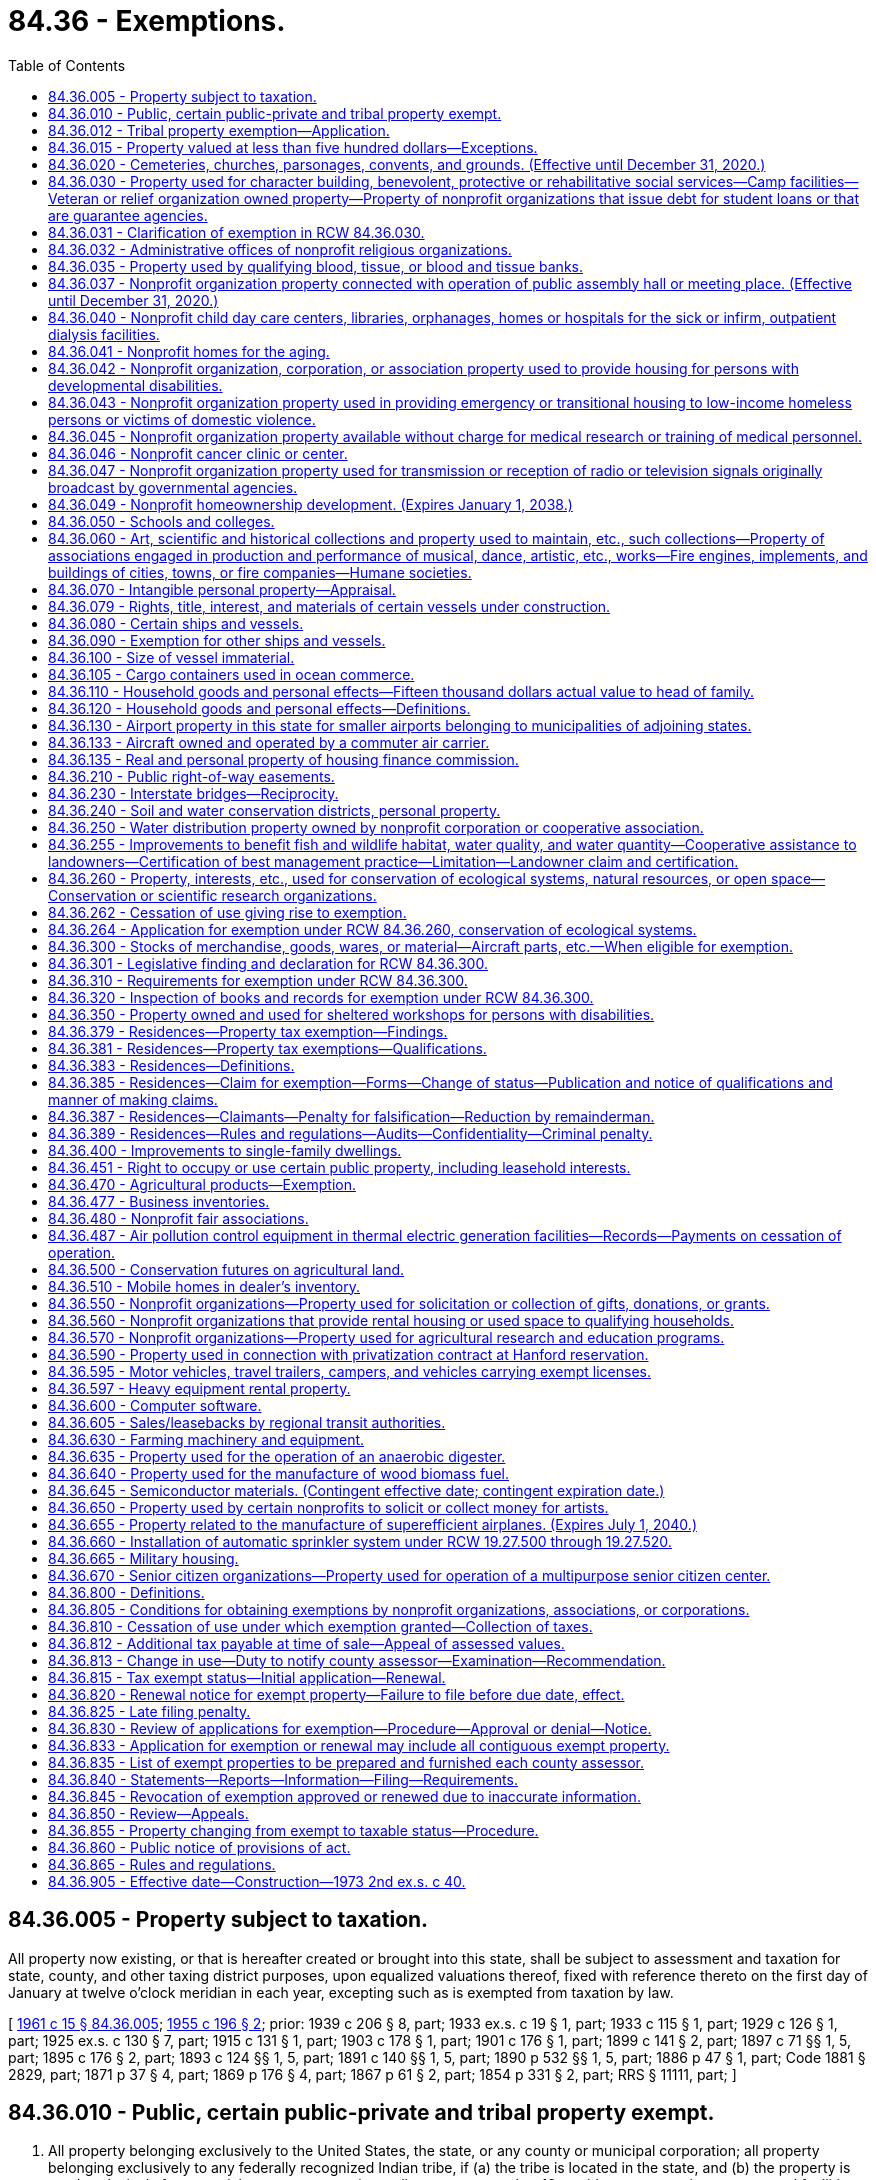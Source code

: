 = 84.36 - Exemptions.
:toc:

== 84.36.005 - Property subject to taxation.
All property now existing, or that is hereafter created or brought into this state, shall be subject to assessment and taxation for state, county, and other taxing district purposes, upon equalized valuations thereof, fixed with reference thereto on the first day of January at twelve o'clock meridian in each year, excepting such as is exempted from taxation by law.

[ http://leg.wa.gov/CodeReviser/documents/sessionlaw/1961c15.pdf?cite=1961%20c%2015%20§%2084.36.005[1961 c 15 § 84.36.005]; http://leg.wa.gov/CodeReviser/documents/sessionlaw/1955c196.pdf?cite=1955%20c%20196%20§%202[1955 c 196 § 2]; prior: 1939 c 206 § 8, part; 1933 ex.s. c 19 § 1, part; 1933 c 115 § 1, part; 1929 c 126 § 1, part; 1925 ex.s. c 130 § 7, part; 1915 c 131 § 1, part; 1903 c 178 § 1, part; 1901 c 176 § 1, part; 1899 c 141 § 2, part; 1897 c 71 §§ 1, 5, part; 1895 c 176 § 2, part; 1893 c 124 §§ 1, 5, part; 1891 c 140 §§ 1, 5, part; 1890 p 532 §§ 1, 5, part; 1886 p 47 § 1, part; Code 1881 § 2829, part; 1871 p 37 § 4, part; 1869 p 176 § 4, part; 1867 p 61 § 2, part; 1854 p 331 § 2, part; RRS § 11111, part; ]

== 84.36.010 - Public, certain public-private and tribal property exempt.
. All property belonging exclusively to the United States, the state, or any county or municipal corporation; all property belonging exclusively to any federally recognized Indian tribe, if (a) the tribe is located in the state, and (b) the property is used exclusively for essential government services; all state route number 16 corridor transportation systems and facilities constructed under chapter 47.46 RCW; all property under a financing contract pursuant to chapter 39.94 RCW or recorded agreement granting immediate possession and use to the public bodies listed in this section or under an order of immediate possession and use pursuant to RCW 8.04.090; and, for a period of forty years from acquisition, all property of a community center; is exempt from taxation. All property belonging exclusively to a foreign national government is exempt from taxation if that property is used exclusively as an office or residence for a consul or other official representative of the foreign national government, and if the consul or other official representative is a citizen of that foreign nation.

. For the purposes of this section the following definitions apply unless the context clearly requires otherwise.

.. "Community center" means property, including a building or buildings, determined to be surplus to the needs of a district by a local school board, and purchased or acquired by a nonprofit organization for the purposes of converting them into community facilities for the delivery of nonresidential coordinated services for community members. The community center may make space available to businesses, individuals, or other parties through the loan or rental of space in or on the property.

.. "Essential government services" means services such as tribal administration, public facilities, fire, police, public health, education, sewer, water, environmental and land use, transportation, utility services, and economic development.

.. "Economic development" means commercial activities, including those that facilitate the creation or retention of businesses or jobs, or that improve the standard of living or economic health of tribal communities.

[ http://lawfilesext.leg.wa.gov/biennium/2019-20/Pdf/Bills/Session%20Laws/House/2230.SL.pdf?cite=2020%20c%20272%20§%201[2020 c 272 § 1]; http://lawfilesext.leg.wa.gov/biennium/2013-14/Pdf/Bills/Session%20Laws/House/1287-S.SL.pdf?cite=2014%20c%20207%20§%205[2014 c 207 § 5]; http://lawfilesext.leg.wa.gov/biennium/2009-10/Pdf/Bills/Session%20Laws/Senate/6855.SL.pdf?cite=2010%20c%20281%20§%201[2010 c 281 § 1]; http://lawfilesext.leg.wa.gov/biennium/2003-04/Pdf/Bills/Session%20Laws/House/1322-S.SL.pdf?cite=2004%20c%20236%20§%201[2004 c 236 § 1]; http://lawfilesext.leg.wa.gov/biennium/1997-98/Pdf/Bills/Session%20Laws/House/3015-S.SL.pdf?cite=1998%20c%20179%20§%208[1998 c 179 § 8]; http://leg.wa.gov/CodeReviser/documents/sessionlaw/1990c47.pdf?cite=1990%20c%2047%20§%202[1990 c 47 § 2]; http://leg.wa.gov/CodeReviser/documents/sessionlaw/1971ex1c260.pdf?cite=1971%20ex.s.%20c%20260%20§%201[1971 ex.s. c 260 § 1]; http://leg.wa.gov/CodeReviser/documents/sessionlaw/1969c34.pdf?cite=1969%20c%2034%20§%201[1969 c 34 § 1]; http://leg.wa.gov/CodeReviser/documents/sessionlaw/1967ex1c149.pdf?cite=1967%20ex.s.%20c%20149%20§%2031[1967 ex.s. c 149 § 31]; http://leg.wa.gov/CodeReviser/documents/sessionlaw/1967ex1c145.pdf?cite=1967%20ex.s.%20c%20145%20§%2035[1967 ex.s. c 145 § 35]; http://leg.wa.gov/CodeReviser/documents/sessionlaw/1961c15.pdf?cite=1961%20c%2015%20§%2084.36.010[1961 c 15 § 84.36.010]; prior:  1955 c 196 § 3; prior: 1939 c 206 § 8, part; 1933 ex.s. c 19 § 1, part; 1933 c 115 § 1, part; 1929 c 126 § 1, part; 1925 ex.s. c 130 § 7, part; 1915 c 131 § 1, part; 1903 c 178 § 1, part; 1901 c 176 § 1, part; 1899 c 141 § 2, part; 1897 c 71 §§ 1, 5, part; 1895 c 176 § 2, part; 1893 c 124 §§ 1, 5, part; 1891 c 140 §§ 1, 5, part; 1890 p 532 §§ 1, 5, part; 1886 p 47 § 1, part; Code 1881 § 2829, part; 1871 p 37 § 4, part; 1869 p 176 § 4, part; 1867 p 61 § 2, part; 1854 p 331 § 2, part; RRS § 11111, part; ]

== 84.36.012 - Tribal property exemption—Application.
. To qualify in any year for exempt status for real or personal property used exclusively for essential government services under RCW 84.36.010, a federally recognized Indian tribe must file an initial application with the department of revenue on or before October 1st of the prior year. All applications must be filed on forms prescribed by the department and signed by an authorized agent of the federally recognized tribe. 

. If the use for essential government services is based in whole or in part on economic development, the application must also include: 

.. If the economic development activities are those of a lessee, a declaration from both the federally recognized tribe and the lessee confirming a lease agreement exists for the exempt tax year.  

.. If the property is subject to the payment in lieu of leasehold excise tax as described in RCW 82.29A.055, a declaration from both the federally recognized tribe and the county in which the property is located confirming that an agreement exists for the exempt tax year regarding the amount for the payment in lieu of leasehold excise tax.

. A federally recognized Indian tribe which files an application under the requirements of subsection (2) of this section , must file an annual renewal application, on forms prescribed by the department of revenue, on or before October 1st of each year. The application must contain a declaration certifying the continuing exempt status of the real or personal property, and that the lease agreement or agreement for payment in lieu of leasehold excise tax continue in good standing, or that a new lease or agreement exists.

[ http://lawfilesext.leg.wa.gov/biennium/2013-14/Pdf/Bills/Session%20Laws/House/1287-S.SL.pdf?cite=2014%20c%20207%20§%209[2014 c 207 § 9]; ]

== 84.36.015 - Property valued at less than five hundred dollars—Exceptions.
. Each parcel of real property, and each personal property account, that has an assessed value of less than five hundred dollars is exempt from taxation.

. This section does not apply to personal property to which the exemption from taxation under RCW 84.36.110(2) may be applied or to real property which qualifies for preferential tax treatment under this chapter or chapter 84.14, 84.26, 84.33, or 84.34 RCW.

[ http://lawfilesext.leg.wa.gov/biennium/1997-98/Pdf/Bills/Session%20Laws/Senate/5003-S.SL.pdf?cite=1997%20c%20244%20§%201[1997 c 244 § 1]; ]

== 84.36.020 - Cemeteries, churches, parsonages, convents, and grounds. (Effective until December 31, 2020.)
The following real and personal property is exempt from taxation:

. All lands, buildings, and personal property required for necessary administration and maintenance, used, or to the extent used, exclusively for public burying grounds or cemeteries without discrimination as to race, color, national origin or ancestry;

. [Empty]
.. All churches, personal property, and the ground, not exceeding five acres in area, upon which a church of any nonprofit recognized religious denomination is or will be built, together with a parsonage, convent, and buildings and improvements required for the maintenance and safeguarding of such property. The area exempted in any case includes all ground covered by the church, parsonage, convent, and buildings and improvements required for the maintenance and safeguarding of such property and the structures and ground necessary for street access, parking, light, and ventilation, but the area of unoccupied ground exempted in such cases, in connection with church, parsonage, convent, and buildings and improvements required for the maintenance and safeguarding of such property, does not exceed the equivalent of one hundred twenty by one hundred twenty feet except where additional unoccupied land may be required to conform with state or local codes, zoning, or licensing requirements. The parsonage and convent need not be on land contiguous to the church property. Except as otherwise provided in this subsection, to be exempt the property must be wholly used for church purposes.

.. If the rental income or donations, if applicable, are reasonable and do not exceed the maintenance and operation expenses attributable to the portion of the property loaned or rented, the exemption provided by this subsection (2) is not nullified by:

... The loan or rental of property otherwise exempt under this subsection to a nonprofit organization, association, or corporation, or school to conduct an eleemosynary activity or to conduct activities related to a farmers market. However, activities related to a farmers market may not occur on the property more than fifty-three days each assessment year. For the purposes of this section, "farmers market" has the same meaning as "qualifying farmers market" as defined in RCW 66.24.170;

... The rental or use of the property by any individual, group, or entity, where such rental or use is not otherwise authorized by this subsection (2), for not more than fifty days in each calendar year, and the property is not used for pecuniary gain or to promote business activities for more than fifteen of the fifty days in each calendar year. The fifty and fifteen-day limitations provided in this subsection (2)(b)(ii) do not include days used for setup and takedown activities preceding or following a meeting or other event by an individual, group, or entity using the property as provided in this subsection (2)(b)(ii); or

... An inadvertent use of the property in a manner inconsistent with the purpose for which exemption is granted, if the inadvertent use is not part of a pattern of use. A pattern of use is presumed when an inadvertent use is repeated in the same assessment year or in two or more successive assessment years.

[ http://lawfilesext.leg.wa.gov/biennium/2013-14/Pdf/Bills/Session%20Laws/Senate/6405.SL.pdf?cite=2014%20c%2099%20§%202[2014 c 99 § 2]; http://lawfilesext.leg.wa.gov/biennium/2009-10/Pdf/Bills/Session%20Laws/House/2402-S.SL.pdf?cite=2010%20c%20186%20§%202[2010 c 186 § 2]; http://lawfilesext.leg.wa.gov/biennium/1993-94/Pdf/Bills/Session%20Laws/House/2479-S.SL.pdf?cite=1994%20c%20124%20§%2016[1994 c 124 § 16]; http://leg.wa.gov/CodeReviser/documents/sessionlaw/1975ex1c291.pdf?cite=1975%201st%20ex.s.%20c%20291%20§%2012[1975 1st ex.s. c 291 § 12]; http://leg.wa.gov/CodeReviser/documents/sessionlaw/1973ex2c40.pdf?cite=1973%202nd%20ex.s.%20c%2040%20§%201[1973 2nd ex.s. c 40 § 1]; http://leg.wa.gov/CodeReviser/documents/sessionlaw/1971ex1c64.pdf?cite=1971%20ex.s.%20c%2064%20§%203[1971 ex.s. c 64 § 3]; http://leg.wa.gov/CodeReviser/documents/sessionlaw/1961c103.pdf?cite=1961%20c%20103%20§%203[1961 c 103 § 3]; http://leg.wa.gov/CodeReviser/documents/sessionlaw/1961c15.pdf?cite=1961%20c%2015%20§%2084.36.020[1961 c 15 § 84.36.020]; http://leg.wa.gov/CodeReviser/documents/sessionlaw/1955c196.pdf?cite=1955%20c%20196%20§%204[1955 c 196 § 4]; prior: 1939 c 206 § 8, part; 1933 ex.s. c 19 § 1, part; 1933 c 115 § 1, part; 1929 c 126 § 1, part; 1925 ex.s. c 130 § 7, part; 1915 c 131 § 1, part; 1903 c 178 § 1, part; 1901 c 176 § 1, part; 1899 c 141 § 2, part; 1897 c 71 §§ 1, 5, part; 1895 c 176 § 2, part; 1893 c 124 §§ 1, 5, part; 1891 c 140 §§ 1, 5, part; 1890 p 532 §§ 1, 5, part; 1886 p 47 § 1, part; Code 1881 § 2829, part; 1871 p 37 § 4, part; 1869 p 176 § 4, part; 1867 p 61 § 2, part; 1854 p 331 § 2, part; RRS § 11111, part; ]

== 84.36.030 - Property used for character building, benevolent, protective or rehabilitative social services—Camp facilities—Veteran or relief organization owned property—Property of nonprofit organizations that issue debt for student loans or that are guarantee agencies.
The following real and personal property is exempt from taxation:

. [Empty]
.. Property owned by nonprofit organizations or associations, organized and conducted for nonsectarian purposes, which shall be used for character-building, benevolent, protective or rehabilitative social services directed at persons of all ages.

.. The sale of donated merchandise is not considered a nonexempt use of the property under this section if the proceeds are devoted to the furtherance of the purposes of the selling organization or association as specified in this subsection (1).

. Property owned by any nonprofit church, denomination, group of churches, or an organization or association, the membership of which is comprised solely of churches or their qualified representatives, which is utilized as a camp facility if used for organized and supervised recreational activities and church purposes as related to such camp facilities. The exemption provided by this paragraph shall apply to a maximum of two hundred acres of any such camp as selected by the church, including buildings and other improvements thereon.

. Property, including buildings and improvements required for the maintenance and safeguarding of such property, owned by nonprofit organizations or associations engaged in character building of boys and girls under eighteen years of age, and used for such purposes and uses, provided such purposes and uses are for the general public good: PROVIDED, That if existing charters provide that organizations or associations, which would otherwise qualify under the provisions of this paragraph, serve boys and girls up to the age of twenty-one years, then such organizations or associations shall be deemed qualified pursuant to this section.

. Property owned by all organizations and societies of veterans of any war of the United States, recognized as such by the department of defense, which shall have national charters, and which shall have for their general purposes and objects the preservation of the memories and associations incident to their war service and the consecration of the efforts of their members to mutual helpfulness and to patriotic and community service to state and nation. To be exempt such property must be used in such manner as may be reasonably necessary to carry out the purposes and objects of such societies.

. Property owned by all corporations, incorporated under any act of congress, whose principal purposes are to furnish volunteer aid to members of the armed forces of the United States and also to carry on a system of national and international relief and to apply the same in mitigating the sufferings caused by pestilence, famine, fire, floods, and other national calamities and to devise and carry on measures for preventing the same.

. Property owned by nonprofit organizations exempt from federal income tax under section 501(c)(3) of the internal revenue code of 1954, as amended, that are guarantee agencies under the federal guaranteed student loan program or that issue debt to provide or acquire student loans.

. To be exempt under this section, the property must be used exclusively for the purposes for which exemption is granted, except as otherwise provided in this section or RCW 84.36.805.

. For the purposes of this section, "general public good" means members of the community derive a benefit from the rental or use of the property by the nonprofit community group or organization.

[ http://lawfilesext.leg.wa.gov/biennium/2013-14/Pdf/Bills/Session%20Laws/Senate/6405.SL.pdf?cite=2014%20c%2099%20§%204[2014 c 99 § 4]; http://lawfilesext.leg.wa.gov/biennium/2005-06/Pdf/Bills/Session%20Laws/House/1510-S.SL.pdf?cite=2006%20c%20305%20§%201[2006 c 305 § 1]; http://lawfilesext.leg.wa.gov/biennium/1993-94/Pdf/Bills/Session%20Laws/Senate/5134-S.SL.pdf?cite=1993%20c%20327%20§%202[1993 c 327 § 2]; http://leg.wa.gov/CodeReviser/documents/sessionlaw/1990c283.pdf?cite=1990%20c%20283%20§%206[1990 c 283 § 6]; http://leg.wa.gov/CodeReviser/documents/sessionlaw/1987c433.pdf?cite=1987%20c%20433%20§%202[1987 c 433 § 2]; http://leg.wa.gov/CodeReviser/documents/sessionlaw/1984c220.pdf?cite=1984%20c%20220%20§%201[1984 c 220 § 1]; http://leg.wa.gov/CodeReviser/documents/sessionlaw/1983ex1c25.pdf?cite=1983%201st%20ex.s.%20c%2025%20§%201[1983 1st ex.s. c 25 § 1]; http://leg.wa.gov/CodeReviser/documents/sessionlaw/1973ex2c40.pdf?cite=1973%202nd%20ex.s.%20c%2040%20§%202[1973 2nd ex.s. c 40 § 2]; http://leg.wa.gov/CodeReviser/documents/sessionlaw/1971ex1c292.pdf?cite=1971%20ex.s.%20c%20292%20§%2070[1971 ex.s. c 292 § 70]; http://leg.wa.gov/CodeReviser/documents/sessionlaw/1971ex1c64.pdf?cite=1971%20ex.s.%20c%2064%20§%201[1971 ex.s. c 64 § 1]; http://leg.wa.gov/CodeReviser/documents/sessionlaw/1969c137.pdf?cite=1969%20c%20137%20§%201[1969 c 137 § 1]; http://leg.wa.gov/CodeReviser/documents/sessionlaw/1961c15.pdf?cite=1961%20c%2015%20§%2084.36.030[1961 c 15 § 84.36.030]; prior:  1955 c 196 § 5; prior:  1939 c 206 § 8, part; 1933 ex.s. c 19 § 1, part; 1933 c 115 § 1, part; 1929 c 126 § 1, part; 1925 ex.s. c 130 § 7, part; 1915 c 131 § 1, part; 1903 c 178 § 1, part; 1901 c 176 § 1, part; 1899 c 141 § 2, part; 1897 c 71 §§ 1, 5, part; 1895 c 176 § 2, part; 1893 c 124 §§ 1, 5, part; 1891 c 140 §§ 1, 5, part; 1890 p 532 §§ 1, 5, part; 1886 p 47 § 1, part; Code 1881 § 2829, part; 1871 p 37 § 4, part; 1869 p 176 § 4, part; 1867 p 61 § 2, part; 1854 p 331 § 2, part; RRS § 11111, part.   1945 c 109 § 1; Rem. Supp. 1945 § 11111a; ]

== 84.36.031 - Clarification of exemption in RCW  84.36.030.
. Except as provided otherwise in subsection (2) of this section, property leased, loaned, sold with the option to repurchase, or otherwise made available to organizations described in RCW 84.36.030 is not exempt from taxation.

. Property remains eligible for the exemption under RCW 84.36.030, if:

.. The property is owned by an organization exempt under RCW 84.36.020 or 84.36.030 that loans, leases, or rents the property to another organization for the exempt purposes provided in RCW 84.36.030; or

.. The property is owned by an entity formed exclusively for the purpose of leasing the property to an organization that will use the property for the exempt purpose provided in RCW 84.36.030, if:

... The lessee uses the property for the exempt purposes provided in RCW 84.36.030;

... The immediate previous owner of the property had received an exemption under RCW 84.36.020 or 84.36.030 for the property; and

... The benefit of the exemption inures to the benefit of the lessee organization.

[ http://lawfilesext.leg.wa.gov/biennium/2011-12/Pdf/Bills/Session%20Laws/Senate/6600-S.SL.pdf?cite=2012%20c%2076%20§%201[2012 c 76 § 1]; http://lawfilesext.leg.wa.gov/biennium/2005-06/Pdf/Bills/Session%20Laws/House/1510-S.SL.pdf?cite=2006%20c%20305%20§%202[2006 c 305 § 2]; http://leg.wa.gov/CodeReviser/documents/sessionlaw/1969c137.pdf?cite=1969%20c%20137%20§%202[1969 c 137 § 2]; ]

== 84.36.032 - Administrative offices of nonprofit religious organizations.
The real and personal property of the administrative offices of nonprofit recognized religious organizations shall be exempt to the extent that the property is used for the administration of the religious programs of the organization and such other programs as would be exempt under RCW 84.36.020 and 84.36.030 as now or hereafter amended. The provisions of RCW 84.36.020(2)(b) apply to this section.

[ http://lawfilesext.leg.wa.gov/biennium/2013-14/Pdf/Bills/Session%20Laws/Senate/6405.SL.pdf?cite=2014%20c%2099%20§%205[2014 c 99 § 5]; http://leg.wa.gov/CodeReviser/documents/sessionlaw/1975ex1c291.pdf?cite=1975%201st%20ex.s.%20c%20291%20§%2013[1975 1st ex.s. c 291 § 13]; ]

== 84.36.035 - Property used by qualifying blood, tissue, or blood and tissue banks.
. The following property is exempt from taxation: All property, whether real or personal, belonging to or leased by any nonprofit corporation or association and used exclusively in the business of a qualifying blood bank, a qualifying tissue bank, or a qualifying blood and tissue bank, or in the administration of these businesses. If the real or personal property is leased, the benefit of the exemption shall inure to the nonprofit corporation or association.

. The definitions in RCW 82.04.324 apply to this section.

. To be exempt under this section, the property must be used exclusively for the purposes for which exemption is granted, except as provided in RCW 84.36.805.

[ http://lawfilesext.leg.wa.gov/biennium/2013-14/Pdf/Bills/Session%20Laws/Senate/6405.SL.pdf?cite=2014%20c%2099%20§%206[2014 c 99 § 6]; http://lawfilesext.leg.wa.gov/biennium/2003-04/Pdf/Bills/Session%20Laws/House/3116-S.SL.pdf?cite=2004%20c%2082%20§%204[2004 c 82 § 4]; http://lawfilesext.leg.wa.gov/biennium/1995-96/Pdf/Bills/Session%20Laws/House/1440-S.SL.pdf?cite=1995%202nd%20sp.s.%20c%209%20§%201[1995 2nd sp.s. c 9 § 1]; http://leg.wa.gov/CodeReviser/documents/sessionlaw/1971ex1c206.pdf?cite=1971%20ex.s.%20c%20206%20§%201[1971 ex.s. c 206 § 1]; ]

== 84.36.037 - Nonprofit organization property connected with operation of public assembly hall or meeting place. (Effective until December 31, 2020.)
. Real or personal property owned by a nonprofit organization, association, or corporation in connection with the operation of a public assembly hall or meeting place is exempt from taxation. The area exempt under this section includes the building or buildings, the land under the buildings, and an additional area necessary for parking, not exceeding a total of one acre. When property for which exemption is sought is essentially unimproved except for restroom facilities and structures and this property has been used primarily for annual community celebration events for at least ten years, the exempt property may not exceed twenty-nine acres.

. To qualify for this exemption the property must be used exclusively for public gatherings and must be available to all organizations or persons desiring to use the property, but the owner may impose conditions and restrictions which are necessary for the safekeeping of the property and promote the purposes of this exemption. Membership shall not be a prerequisite for the use of the property.

. The use of the property for pecuniary gain or for business activities, except as provided in this section and RCW 84.36.805, nullifies the exemption otherwise available for the property for the assessment year. If all income received from rental or use of the exempt property is used for capital improvements to the exempt property, maintenance and operation of the exempt property, or exempt purposes, the exemption is not nullified as provided by RCW 84.36.805 or by:

.. The use of the property to conduct a qualifying farmers market, as defined in RCW 66.24.170, for not more than fifty-three days each assessment year, if the rental income or donations, if any, are reasonable and do not exceed the maintenance and operation expenses attributable to the portion of the property loaned or rented; or

.. In a county with a population of less than twenty thousand, the use of the property to promote the following business activities, if the rental income or donations, if any, are reasonable and do not exceed the maintenance and operation expenses attributable to the portion of the property loaned or rented: Dance lessons, art classes, or music lessons.

. The department of revenue must narrowly construe this exemption.

[ http://lawfilesext.leg.wa.gov/biennium/2013-14/Pdf/Bills/Session%20Laws/Senate/6405.SL.pdf?cite=2014%20c%2099%20§%207[2014 c 99 § 7]; http://lawfilesext.leg.wa.gov/biennium/2009-10/Pdf/Bills/Session%20Laws/House/2402-S.SL.pdf?cite=2010%20c%20186%20§%201[2010 c 186 § 1]; http://lawfilesext.leg.wa.gov/biennium/2005-06/Pdf/Bills/Session%20Laws/House/1510-S.SL.pdf?cite=2006%20c%20305%20§%203[2006 c 305 § 3]; http://lawfilesext.leg.wa.gov/biennium/1997-98/Pdf/Bills/Session%20Laws/House/2315-S.SL.pdf?cite=1998%20c%20311%20§%2019[1998 c 311 § 19]; http://lawfilesext.leg.wa.gov/biennium/1997-98/Pdf/Bills/Session%20Laws/Senate/6311.SL.pdf?cite=1998%20c%20189%20§%201[1998 c 189 § 1]; http://lawfilesext.leg.wa.gov/biennium/1997-98/Pdf/Bills/Session%20Laws/Senate/5229.SL.pdf?cite=1997%20c%20298%20§%201[1997 c 298 § 1]; http://lawfilesext.leg.wa.gov/biennium/1993-94/Pdf/Bills/Session%20Laws/Senate/5134-S.SL.pdf?cite=1993%20c%20327%20§%201[1993 c 327 § 1]; http://leg.wa.gov/CodeReviser/documents/sessionlaw/1987c505.pdf?cite=1987%20c%20505%20§%2080[1987 c 505 § 80]; http://leg.wa.gov/CodeReviser/documents/sessionlaw/1981c141.pdf?cite=1981%20c%20141%20§%202[1981 c 141 § 2]; ]

== 84.36.040 - Nonprofit child day care centers, libraries, orphanages, homes or hospitals for the sick or infirm, outpatient dialysis facilities.
. The real and personal property used by, and for the purposes of, the following nonprofit organizations is exempt from property taxation:

.. Child day care centers as defined in subsection (4) of this section;

.. Free public libraries;

.. Orphanages and orphan asylums;

.. Homes for the sick or infirm;

.. Hospitals for the sick; and

.. Outpatient dialysis facilities.

. The real and personal property leased to and used by a hospital for hospital purposes is exempt from property taxation if the hospital is established under chapter 36.62 RCW or is owned and operated by a public hospital district established under chapter 70.44 RCW.

. To be exempt under this section, the property must be used exclusively for the purposes for which exemption is granted, except as provided in RCW 84.36.805, and the benefit of the exemption must inure to the user.

. For purposes of subsection (1) of this section, "child day care center" means a nonprofit organization that regularly provides child day care and early learning services for a group of children for periods of less than twenty-four hours.

[ http://lawfilesext.leg.wa.gov/biennium/2009-10/Pdf/Bills/Session%20Laws/House/1597-S2.SL.pdf?cite=2010%20c%20106%20§%20305[2010 c 106 § 305]; http://lawfilesext.leg.wa.gov/biennium/2001-02/Pdf/Bills/Session%20Laws/House/2191-S.SL.pdf?cite=2001%20c%20126%20§%201[2001 c 126 § 1]; http://leg.wa.gov/CodeReviser/documents/sessionlaw/1989c379.pdf?cite=1989%20c%20379%20§%201[1989 c 379 § 1]; http://leg.wa.gov/CodeReviser/documents/sessionlaw/1987c31.pdf?cite=1987%20c%2031%20§%201[1987 c 31 § 1]; http://leg.wa.gov/CodeReviser/documents/sessionlaw/1984c220.pdf?cite=1984%20c%20220%20§%202[1984 c 220 § 2]; http://leg.wa.gov/CodeReviser/documents/sessionlaw/1973ex2c40.pdf?cite=1973%202nd%20ex.s.%20c%2040%20§%203[1973 2nd ex.s. c 40 § 3]; http://leg.wa.gov/CodeReviser/documents/sessionlaw/1973ex1c154.pdf?cite=1973%201st%20ex.s.%20c%20154%20§%20119[1973 1st ex.s. c 154 § 119]; http://leg.wa.gov/CodeReviser/documents/sessionlaw/1969ex1c245.pdf?cite=1969%20ex.s.%20c%20245%20§%201[1969 ex.s. c 245 § 1]; http://leg.wa.gov/CodeReviser/documents/sessionlaw/1961c15.pdf?cite=1961%20c%2015%20§%2084.36.040[1961 c 15 § 84.36.040]; http://leg.wa.gov/CodeReviser/documents/sessionlaw/1955c196.pdf?cite=1955%20c%20196%20§%206[1955 c 196 § 6]; prior: 1939 c 206 § 8, part; 1933 ex.s. c 19 § 1, part; 1933 c 115 § 1, part; 1929 c 126 § 1, part; 1925 ex.s. c 130 § 7, part; 1915 c 131 § 1, part; 1903 c 178 § 1, part; 1901 c 176 § 1, part; 1899 c 141 § 2, part; 1897 c 71 §§ 1, 5, part; 1895 c 176 § 2, part; 1893 c 124 §§ 1, 5, part; 1891 c 140 §§ 1, 5, part; 1890 p 532 §§ 1, 5, part; 1886 p 47 § 1, part; Code 1881 § 2829, part; 1871 p 37 § 4, part; 1869 p 176 § 4, part; 1867 p 61 § 2, part; 1854 p 331 § 2, part; RRS § 11111, part; ]

== 84.36.041 - Nonprofit homes for the aging.
. All real and personal property used by a nonprofit home for the aging that is reasonably necessary for the purposes of the home is exempt from taxation if the benefit of the exemption inures to the home and:

.. At least fifty percent of the occupied dwelling units in the home are occupied by eligible residents; or

.. The home is subsidized under a federal department of housing and urban development program. The department of revenue must provide by rule a definition of homes eligible for exemption under this subsection (1)(b), consistent with the purposes of this section.

. All real and personal property used by a nonprofit home for the aging that is reasonably necessary for the purposes of the home is exempt from taxation if the benefit of the exemption inures to the home and the construction, rehabilitation, acquisition, or refinancing of the home is financed under a program using bonds exempt from federal income tax if at least seventy-five percent of the total amount financed uses the tax exempt bonds and the financing program requires the home to reserve a percentage of all dwelling units so financed for low-income residents. The initial term of the exemption under this subsection must equal the term of the tax exempt bond used in connection with the financing program, or the term of the requirement to reserve dwelling units for low-income residents, whichever is shorter. If the financing program involves less than the entire home, only those dwelling units included in the financing program are eligible for total exemption. The department of revenue must provide by rule the requirements for monitoring compliance with the provisions of this subsection and the requirements for exemption including:

.. The number or percentage of dwelling units required to be occupied by low-income residents, and a definition of low income;

.. The type and character of the dwelling units, whether independent units or otherwise; and

.. Any particular requirements for continuing care retirement communities.

. A home for the aging is eligible for a partial exemption on the real property and a total exemption for the home's personal property if the home does not meet the requirements of subsection (1) of this section because fewer than fifty percent of the occupied dwelling units are occupied by eligible residents, as follows:

.. A partial exemption must be allowed for each dwelling unit in a home occupied by a resident requiring assistance with activities of daily living.

.. A partial exemption must be allowed for each dwelling unit in a home occupied by an eligible resident.

.. A partial exemption must be allowed for an area jointly used by a home for the aging and by a nonprofit organization, association, or corporation currently exempt from property taxation under one of the other provisions of this chapter. The shared area must be reasonably necessary for the purposes of the nonprofit organization, association, or corporation exempt from property taxation under one of the other provisions of this chapter, such as kitchen, dining, and laundry areas.

.. The amount of exemption must be calculated by multiplying the assessed value of the property reasonably necessary for the purposes of the home, less the assessed value of any area exempt under (c) of this subsection, by a fraction. The numerator of the fraction is the number of dwelling units occupied by eligible residents and by residents requiring assistance with activities of daily living. The denominator of the fraction is the total number of occupied dwelling units as of December 31st of the first assessment year the home becomes operational for which exemption is claimed and January 1st of each subsequent assessment year for which exemption is claimed.

. To be exempt under this section, the property must be used exclusively for the purposes for which the exemption is granted, except as provided in RCW 84.36.805.

. A home for the aging is exempt from taxation only if the organization operating the home is exempt from income tax under section 501(c) of the federal internal revenue code as existing on January 1, 1989, or such subsequent date as the director may provide by rule consistent with the purposes of this section.

. In order for the home to be eligible for exemption under subsections (1)(a) and (3)(b) of this section, each eligible resident of a home for the aging must submit an income verification form to the county assessor by July 1st of the assessment year for which exemption is claimed. However, during the first year a home becomes operational, the county assessor must accept income verification forms from eligible residents up to December 31st of the assessment year. The income verification form must be prescribed and furnished by the department of revenue. An eligible resident who has filed a form for a previous year need not file a new form until there is a change in status affecting the person's eligibility.

. In determining the true and fair value of a home for the aging for purposes of the partial exemption provided by subsection (3) of this section, the assessor must apply the computation method provided by RCW 84.34.060 and may consider only the use to which such property is applied during the years for which such partial exemptions are available and may not consider potential uses of such property.

. As used in this section:

.. "Eligible resident" means a person who:

... Occupied the dwelling unit as a principal place of residence as of December 31st of the first assessment year the home becomes operational. In each subsequent year, the eligible resident must occupy the dwelling unit as a principal place of residence as of January 1st of the assessment year for which the exemption is claimed. Confinement of the person to a hospital or nursing home does not disqualify the claim of exemption if the dwelling unit is temporarily unoccupied or if the dwelling unit is occupied by a spouse or a domestic partner, a person financially dependent on the claimant for support, or both; and

... Is sixty-one years of age or older on December 31st of the year in which the exemption claim is filed, or is, at the time of filing, retired from regular gainful employment by reason of disability as defined in RCW 84.36.383. Any surviving spouse or surviving domestic partner of a person who was receiving an exemption at the time of the person's death qualifies if the surviving spouse or surviving domestic partner is fifty-seven years of age or older and otherwise meets the requirements of this subsection; and

... Has a combined disposable income of no more than the greater of twenty-two thousand dollars or eighty percent of the median income adjusted for family size as most recently determined by the federal department of housing and urban development for the county in which the person resides. For the purposes of determining eligibility under this section, a "cotenant" means a person who resides with an eligible resident and who shares personal financial resources with the eligible resident.

.. "Combined disposable income" means the disposable income of the person submitting the income verification form, plus the disposable income of his or her spouse or domestic partner, and the disposable income of each cotenant occupying the dwelling unit for the preceding calendar year, less amounts paid by the person submitting the income verification form or his or her spouse or domestic partner or cotenant during the previous year for the treatment or care of either person received in the dwelling unit or in a nursing home. If the person submitting the income verification form was retired for two months or more of the preceding year, the combined disposable income of such person must be calculated by multiplying the average monthly combined disposable income of such person during the months such person was retired by twelve. If the income of the person submitting the income verification form is reduced for two or more months of the preceding year by reason of the death of the person's spouse or domestic partner, the combined disposable income of such person must be calculated by multiplying the average monthly combined disposable income of such person after the death of the spouse or domestic partner by twelve.

.. "Disposable income" means adjusted gross income as defined in the federal internal revenue code, as amended prior to January 1, 1989, or such subsequent date as the director may provide by rule consistent with the purpose of this section, plus all of the following items to the extent they are not included in or have been deducted from adjusted gross income:

... Capital gains, other than gain excluded from income under section 121 of the federal internal revenue code to the extent it is reinvested in a new principal residence;

... Amounts deducted for loss;

... Amounts deducted for depreciation;

... Pension and annuity receipts;

.. Military pay and benefits other than attendant-care and medical-aid payments;

.. Veterans benefits other than attendant-care and medical-aid payments;

.. Federal social security act and railroad retirement benefits;

.. Dividend receipts; and

... Interest received on state and municipal bonds.

.. "Resident requiring assistance with activities of daily living" means a person who requires significant assistance with the activities of daily living and who would be at risk of nursing home placement without this assistance.

.. "Home for the aging" means a residential housing facility that (i) provides a housing arrangement chosen voluntarily by the resident, the resident's guardian or conservator, or another responsible person; (ii) has only residents who are at least sixty-one years of age or who have needs for care generally compatible with persons who are at least sixty-one years of age; and (iii) provides varying levels of care and supervision, as agreed to at the time of admission or as determined necessary at subsequent times of reappraisal.

. A for-profit home for the aging that converts to nonprofit status after June 11, 1992, and would otherwise be eligible for tax exemption under this section may not receive the tax exemption until five years have elapsed since the conversion. The exemption must then be ratably granted over the next five years.

[ http://lawfilesext.leg.wa.gov/biennium/2015-16/Pdf/Bills/Session%20Laws/Senate/5275-S.SL.pdf?cite=2015%20c%2086%20§%20312[2015 c 86 § 312]; http://lawfilesext.leg.wa.gov/biennium/2007-08/Pdf/Bills/Session%20Laws/House/3104-S2.SL.pdf?cite=2008%20c%206%20§%20707[2008 c 6 § 707]; http://lawfilesext.leg.wa.gov/biennium/2001-02/Pdf/Bills/Session%20Laws/House/1467-S.SL.pdf?cite=2001%20c%20187%20§%2014[2001 c 187 § 14]; http://lawfilesext.leg.wa.gov/biennium/1999-00/Pdf/Bills/Session%20Laws/House/1623-S.SL.pdf?cite=1999%20c%20358%20§%2016[1999 c 358 § 16]; http://lawfilesext.leg.wa.gov/biennium/1999-00/Pdf/Bills/Session%20Laws/House/1969-S.SL.pdf?cite=1999%20c%20356%20§%201[1999 c 356 § 1]; http://lawfilesext.leg.wa.gov/biennium/1997-98/Pdf/Bills/Session%20Laws/House/2315-S.SL.pdf?cite=1998%20c%20311%20§%2020[1998 c 311 § 20]; 1997 c 3 § 124 (Referendum Bill No. 47, approved November 4, 1997); http://lawfilesext.leg.wa.gov/biennium/1993-94/Pdf/Bills/Session%20Laws/House/2073.SL.pdf?cite=1993%20c%20151%20§%201[1993 c 151 § 1]; http://lawfilesext.leg.wa.gov/biennium/1991-92/Pdf/Bills/Session%20Laws/House/2639-S.SL.pdf?cite=1992%20c%20213%20§%201[1992 c 213 § 1]; http://lawfilesext.leg.wa.gov/biennium/1991-92/Pdf/Bills/Session%20Laws/House/2242.SL.pdf?cite=1991%20sp.s.%20c%2024%20§%201[1991 sp.s. c 24 § 1]; http://lawfilesext.leg.wa.gov/biennium/1991-92/Pdf/Bills/Session%20Laws/Senate/5110-S.SL.pdf?cite=1991%20c%20203%20§%202[1991 c 203 § 2]; http://leg.wa.gov/CodeReviser/documents/sessionlaw/1989c379.pdf?cite=1989%20c%20379%20§%202[1989 c 379 § 2]; ]

== 84.36.042 - Nonprofit organization, corporation, or association property used to provide housing for persons with developmental disabilities.
. All real and personal property owned or leased by a nonprofit organization, corporation, or association to provide housing for eligible persons with developmental disabilities is exempt from property taxation.

.. To qualify for this exemption, the nonprofit organization, corporation, or association must be qualified for exemption under section 501(c)(3) of the internal revenue code of 1986 (26 U.S.C. Sec. 501(c)(3)). It must also have been organized for charitable purposes to create and preserve long-term affordable housing for low-income developmentally disabled persons.

.. The housing must be occupied by eligible persons who have a low income.

. As used in this section:

.. "Developmental disability" means the same as defined in RCW 71A.10.020;

.. "Eligible person" means the same as defined in RCW 71A.10.020; and

.. "Low income" means the adjusted gross income of the resident is at eighty percent or less of the median income adjusted for family size, as most recently determined by the federal department of housing and urban development for the county in which the housing is located and in effect as of January 1st of the assessment year for which the exemption is sought. "Adjusted gross income" is as defined in the federal internal revenue code of 1986, as it exists on June 11, 1998, or such subsequent date as the director may provide by rule consistent with the purpose of this section.

. To be exempt under this section, the property must be used exclusively for the purposes for which the exemption is granted, except as provided in RCW 84.36.805.

. If the real or personal property for which exemption is sought is leased, the benefit of the exemption must inure to the nonprofit organization, corporation, or association leasing the property to provide the housing for developmentally disabled persons.

[ http://lawfilesext.leg.wa.gov/biennium/1997-98/Pdf/Bills/Session%20Laws/Senate/6737-S.SL.pdf?cite=1998%20c%20202%20§%201[1998 c 202 § 1]; ]

== 84.36.043 - Nonprofit organization property used in providing emergency or transitional housing to low-income homeless persons or victims of domestic violence.
. The real and personal property used by a nonprofit organization in providing emergency or transitional housing for low-income homeless persons as defined in RCW 35.21.685 or 36.32.415 or victims of domestic violence who are homeless for personal safety reasons is exempt from taxation if:

.. The charge, if any, for the housing does not exceed the actual cost of operating and maintaining the housing; and

.. [Empty]
... The property is owned by the nonprofit organization; or

... The property is rented or leased by the nonprofit organization and the benefit of the exemption inures to the nonprofit organization.

. As used in this section:

.. "Homeless" means persons, including families, who, on one particular day or night, do not have decent and safe shelter nor sufficient funds to purchase or rent a place to stay.

.. "Emergency housing" means a project that provides housing and supportive services to homeless persons or families for up to sixty days.

.. "Transitional housing" means a project that provides housing and supportive services to homeless persons or families for up to two years and that has as its purpose facilitating the movement of homeless persons and families into independent living.

. This exemption is subject to the administrative provisions contained in RCW 84.36.800 through 84.36.865.

[ http://lawfilesext.leg.wa.gov/biennium/1997-98/Pdf/Bills/Session%20Laws/House/2598.SL.pdf?cite=1998%20c%20174%20§%201[1998 c 174 § 1]; http://lawfilesext.leg.wa.gov/biennium/1991-92/Pdf/Bills/Session%20Laws/House/1739-S.SL.pdf?cite=1991%20c%20198%20§%201[1991 c 198 § 1]; http://leg.wa.gov/CodeReviser/documents/sessionlaw/1990c283.pdf?cite=1990%20c%20283%20§%202[1990 c 283 § 2]; http://leg.wa.gov/CodeReviser/documents/sessionlaw/1983ex1c55.pdf?cite=1983%201st%20ex.s.%20c%2055%20§%2012[1983 1st ex.s. c 55 § 12]; ]

== 84.36.045 - Nonprofit organization property available without charge for medical research or training of medical personnel.
All real and personal property owned or used by any nonprofit corporation or association which is available without charge for research by, or for the training of, doctors, nurses, laboratory technicians, hospital administrators and staff or other hospital personnel, and which otherwise is used for medical research, the results of which will be available without cost to the public, shall be exempt from ad valorem taxation. If the real or personal property is leased, the benefit of the exemption shall inure to the nonprofit corporation or association.

To be exempt under this section, the property must be used exclusively for the purposes for which exemption is granted, except as provided in RCW 84.36.805.

[ http://lawfilesext.leg.wa.gov/biennium/1997-98/Pdf/Bills/Session%20Laws/Senate/6113.SL.pdf?cite=1998%20c%20184%20§%201[1998 c 184 § 1]; http://leg.wa.gov/CodeReviser/documents/sessionlaw/1984c220.pdf?cite=1984%20c%20220%20§%203[1984 c 220 § 3]; http://leg.wa.gov/CodeReviser/documents/sessionlaw/1975ex1c291.pdf?cite=1975%201st%20ex.s.%20c%20291%20§%2023[1975 1st ex.s. c 291 § 23]; ]

== 84.36.046 - Nonprofit cancer clinic or center.
. All real or personal property owned or used by a nonprofit organization, corporation, or association in connection with a nonprofit cancer clinic or center shall be exempt from taxation if all of the following conditions are met:

.. The nonprofit cancer clinic or center must be comprised of or have been formed by an organization, corporation, or association qualified for exemption under section 501(c)(3) of the internal revenue code of 1986 (26 U.S.C. Sec. 501(c)(3)), by a municipal hospital corporation, or by both;

.. The nonprofit organization, corporation, or association operating the nonprofit clinic or center and applying for the exemption must be qualified for exemption under section 501(c)(3) of the internal revenue code of 1986 (26 U.S.C. Sec. 501(c)(3)); and

.. The property must be used primarily in connection with the prevention, detection, and treatment of cancer, except as provided in RCW 84.36.805.

. [Empty]
.. As used in this section, "nonprofit cancer clinic or center" means a medical facility operated:

... By a nonprofit organization, corporation, or association associated with a nonprofit hospital or group of nonprofit hospitals, by a municipal hospital corporation, or by both; and

... For the primary purpose of preventing and detecting cancer and treating cancer patients.

.. For the purposes of this subsection, "primary purpose" means that at least fifty-one percent of the patients who receive treatment at the clinic or center do so because they have been diagnosed as having cancer. In carrying out its primary purpose, the nonprofit cancer clinic or center provides any combination of radiation therapy, chemotherapy, and ancillary services, directly related to the prevention, detection, and treatment of cancer. These ancillary services include, but are not limited to, patient screening, case management, counseling, and access to a tumor registry.

. The exemption also applies to administrative offices located within the nonprofit cancer clinic or center that are used exclusively in conjunction with the cancer treatment services provided by the nonprofit cancer clinic or center.

. If the real or personal property for which exemption is sought is leased, the benefit of the exemption must inure to the nonprofit cancer clinic or center.

[ http://lawfilesext.leg.wa.gov/biennium/1997-98/Pdf/Bills/Session%20Laws/Senate/5452.SL.pdf?cite=1997%20c%20143%20§%201[1997 c 143 § 1]; ]

== 84.36.047 - Nonprofit organization property used for transmission or reception of radio or television signals originally broadcast by governmental agencies.
The following property shall be exempt from taxation:

Real and personal property owned by or leased to any nonprofit corporation or association and, except as provided in RCW 84.36.805, used exclusively to rebroadcast, amplify, or otherwise facilitate the transmission and/or reception of radio and/or television signals originally broadcast by foreign or domestic governmental agencies for reception by the general public: PROVIDED, That in the event such property is leased, the benefit of the exemption shall inure to the user.

[ http://leg.wa.gov/CodeReviser/documents/sessionlaw/1984c220.pdf?cite=1984%20c%20220%20§%204[1984 c 220 § 4]; http://leg.wa.gov/CodeReviser/documents/sessionlaw/1977ex1c348.pdf?cite=1977%20ex.s.%20c%20348%20§%201[1977 ex.s. c 348 § 1]; ]

== 84.36.049 - Nonprofit homeownership development. (Expires January 1, 2038.)
. All real property owned by a nonprofit entity or by a qualified cooperative association for the purpose of developing or redeveloping on the real property one or more residences to be sold to low-income households including land to be leased as provided in subsection (8)(e)(ii) of this section, is exempt from state and local property taxes.

. The exemption provided in this section expires on or at the earlier of:

.. The date on which the nonprofit entity transfers title to the single-family dwelling unit or the date on which the qualified cooperative association first conveys, directly or indirectly through the transfer of an ownership interest in the association, any single-family dwelling unit on the property or any part of the property. The exemption will not expire as a consequence of the real property being transferred by one nonprofit entity to another nonprofit entity or to a qualified cooperative association so long as the transferee timely applies to the department for a continuation of the exemption;

.. The date on which the nonprofit entity or qualified cooperative association executes a lease of land described in subsection (8)(e)(ii) of this section;

.. The end of the seventh consecutive property tax year for which the property is granted an exemption under this section or, if the nonprofit entity or qualified cooperative association has claimed an extension under subsection (3) of this section, the end of the tenth consecutive property tax year for which the property is granted an exemption under this section; or

.. The property is no longer held for the purpose for which the exemption was granted.

. If the nonprofit entity believes that title to the single-family dwelling unit will not be transferred by the end of the sixth consecutive property tax year or if a qualified cooperative association believes that neither a single-family dwelling unit nor any other part of the property will be transferred by the end of the sixth consecutive property tax year, the nonprofit entity or qualified cooperative association may claim a three-year extension of the exemption period by:

.. Filing a notice of extension with the department on or before March 31st of the sixth consecutive property tax year; and

.. Providing a filing fee equal to the greater of two hundred dollars or one-tenth of one percent of the real market value of the property as of the most recent assessment date with the notice of extension. The filing fee must be deposited into the state general fund.

. [Empty]
.. If the nonprofit entity has not transferred title to the single-family dwelling unit to a low-income household, or if a qualified cooperative association has not transferred either a single-family dwelling unit or any other property, within the applicable period described in subsection (2)(c) of this section, or if the nonprofit entity or qualified cooperative association has converted the property to a purpose other than the purpose for which the exemption was granted, the property is disqualified from the exemption.

.. Upon disqualification, the county treasurer must collect an additional tax equal to all taxes that would have been paid on the property but for the existence of the exemption, plus interest at the same rate and computed in the same way as that upon delinquent property taxes.

.. The additional tax must be distributed by the county treasurer in the same manner in which current property taxes applicable to the subject property are distributed. The additional taxes and interest are due in full thirty days following the date on which the treasurer's statement of additional tax due is issued.

.. The additional tax and interest is a lien on the property. The lien for additional tax and interest has priority to and must be fully paid and satisfied before any recognizance, mortgage, judgment, debt, obligation, or responsibility to or with which the property may become charged or liable. If a nonprofit entity or qualified cooperative association sells or transfers real property subject to a lien for additional taxes under this subsection, such unpaid additional taxes must be paid by the nonprofit entity or qualified cooperative association at the time of sale or transfer. The county auditor may not accept an instrument of conveyance unless the additional tax has been paid. The nonprofit entity, qualified cooperative association, or the new owner may appeal the assessed values upon which the additional tax is based to the county board of equalization in accordance with the provisions of RCW 84.40.038.

. [Empty]
.. Nonprofit entities receiving an exemption under this section must immediately notify the department when the exempt real property becomes occupied. The notice of occupancy made to the department must include a certification by the nonprofit entity that the occupants are a low-income household and a date when the title to the single-family dwelling unit was or is anticipated to be transferred.

.. Qualified cooperative associations receiving an exemption under this section must immediately notify the department when any portion of the exempt real property becomes occupied as well as when all of the exempt real property becomes occupied. The notice provided when all the exempt real property becomes occupied must be filed within one year of all exempt real property becoming occupied and demonstrate that the qualified cooperative association does, in fact, meet the requirements for being a qualified cooperative association.

.. The department of revenue must make the notices of occupancy available to the joint legislative audit and review committee, upon request by the committee, in order for the committee to complete its review of the tax preference in this section.

. Upon cessation of the exemption, the value of new construction and improvements to the property, not previously considered as new construction, must be considered as new construction for purposes of calculating levies under chapter 84.55 RCW. The assessed value of the property as it was valued prior to the beginning of the exemption may not be considered as new construction upon cessation of the exemption.

. Nonprofit entities and qualified cooperative associations receiving an exemption under this section must provide annual financial statements to the joint legislative audit and review committee, upon request by the committee, for the years that the exemption has been claimed. The nonprofit entity or qualified cooperative associations must identify the line or lines on the financial statements that comprise the percentage of revenues dedicated to the development of affordable housing.

. The definitions in this subsection apply throughout this section unless the context clearly requires otherwise.

.. "Financial statements" means an audited annual financial statement and a completed United States treasury internal revenue service return form 990 for organizations exempt from income tax.

.. "Low-income household" means a single person, family, or unrelated persons living together whose adjusted income is less than eighty percent of the median family income, adjusted for family size as most recently determined by the federal department of housing and urban development for the county in which the property is located.

.. "Nonprofit entity" means a nonprofit as defined in RCW 84.36.800 that is exempt from federal income taxation under 26 U.S.C. Sec. 501(c)(3) of the federal internal revenue code of 1986, as amended.

.. "Qualified cooperative association" means a cooperative association formed under chapter 23.86 or 24.06 RCW that owns the real property for which an exemption is sought under this section and following the completion of the development or redevelopment of such real property:

... Sixty percent or more of the residences are owned by low-income households; and

... Eighty percent or more of the square footage of any improvements to the real property are exclusively used or available for use by the owners of the residences.

.. "Residence" means:

... A single-family dwelling unit whether such unit be separate or part of a multiunit dwelling; and

... The land on which a dwelling unit described in (e)(i) of this subsection (8) stands, whether to be sold, or to be leased for life or ninety-nine years, to the low-income household owning such dwelling unit.

. The department may not accept applications for the initial exemption in this section after December 31, 2027. The exemption in this section may not be approved for and does not apply to taxes due in 2038 and thereafter.

. This section expires January 1, 2038.

[ http://lawfilesext.leg.wa.gov/biennium/2019-20/Pdf/Bills/Session%20Laws/House/1107-S.SL.pdf?cite=2019%20c%20361%20§%201[2019 c 361 § 1]; http://lawfilesext.leg.wa.gov/biennium/2017-18/Pdf/Bills/Session%20Laws/Senate/5143-S.SL.pdf?cite=2018%20c%20103%20§%202[2018 c 103 § 2]; http://lawfilesext.leg.wa.gov/biennium/2015-16/Pdf/Bills/Session%20Laws/Senate/6211-S.SL.pdf?cite=2016%20c%20217%20§%202[2016 c 217 § 2]; ]

== 84.36.050 - Schools and colleges.
The following property is exempt from taxation:

. Property owned or used by or for any nonprofit school or college in this state for educational purposes or cultural or art educational programs as defined in RCW 82.04.4328. Real property so exempt may not exceed four hundred acres including, but not limited to, buildings and grounds designed for the educational, athletic, or social programs of the institution, the housing of students, religious faculty, and the chief administrator, athletic buildings, and all other school or college facilities, the need for which would be nonexistent but for the presence of the school or college. The property must be principally designed to further the educational, athletic, or social functions of the college or school. If the property is leased, the benefit of the exemption must inure to such school or college.

. Real or personal property owned by a not-for-profit foundation that is established for the exclusive support of an institution of higher education, as defined in RCW 28B.10.016. If the property is leased to and used by the institution for college or campus purposes, it must be principally designed to further the educational, athletic, or social functions of the institution. The exemption is only available for property actively utilized by currently enrolled students. The benefit of the exemption must inure to the college.

. Subject to RCW 84.36.805(2)(a)(i), if the property exempt under subsection (1) or (2) of this section is used by an individual or organization not entitled to a property tax exemption, except as provided in this subsection, the exemption is nullified for the assessment year in which such use occurs. The exemption is not nullified as a result of any of the uses listed in (a) or (b) of this subsection or RCW 84.36.805(8):

.. The property is used by students, alumni, faculty, staff, or other persons or entities in a manner consistent with the educational, social, or athletic programs, including property used for related administrative and support functions, of the school or college and not for pecuniary gain or to promote business activities. Notwithstanding the foregoing, the school or college may contract with and permit the use of school or college property by persons or entities to provide school or college-related programs or services including, but not limited to, the provision of food services to students, faculty, and staff, the operation of a bookstore on campus, and the provision to the school or college of maintenance, operational, or administrative services without nullifying the exemption; or

.. The property is used for pecuniary gain or to promote business activities as authorized by RCW 84.36.805, such uses to be measured separately with respect to each specific portion of such property. If exempt property is used as a sports or educational camp or program taught, operated, or conducted by a faculty member who is required or permitted to do so as part of his or her compensation package, the days when the property is so used will not be considered to be days when the property is used for nonexempt purposes.

[ http://lawfilesext.leg.wa.gov/biennium/2013-14/Pdf/Bills/Session%20Laws/Senate/6405.SL.pdf?cite=2014%20c%2099%20§%209[2014 c 99 § 9]; http://lawfilesext.leg.wa.gov/biennium/2005-06/Pdf/Bills/Session%20Laws/House/2804-S.SL.pdf?cite=2006%20c%20226%20§%202[2006 c 226 § 2]; http://lawfilesext.leg.wa.gov/biennium/2001-02/Pdf/Bills/Session%20Laws/House/2191-S.SL.pdf?cite=2001%20c%20126%20§%202[2001 c 126 § 2]; http://leg.wa.gov/CodeReviser/documents/sessionlaw/1984c220.pdf?cite=1984%20c%20220%20§%205[1984 c 220 § 5]; http://leg.wa.gov/CodeReviser/documents/sessionlaw/1973ex2c40.pdf?cite=1973%202nd%20ex.s.%20c%2040%20§%204[1973 2nd ex.s. c 40 § 4]; http://leg.wa.gov/CodeReviser/documents/sessionlaw/1971ex1c206.pdf?cite=1971%20ex.s.%20c%20206%20§%202[1971 ex.s. c 206 § 2]; http://leg.wa.gov/CodeReviser/documents/sessionlaw/1970ex1c55.pdf?cite=1970%20ex.s.%20c%2055%20§%201[1970 ex.s. c 55 § 1]; http://leg.wa.gov/CodeReviser/documents/sessionlaw/1961c15.pdf?cite=1961%20c%2015%20§%2084.36.050[1961 c 15 § 84.36.050]; http://leg.wa.gov/CodeReviser/documents/sessionlaw/1955c196.pdf?cite=1955%20c%20196%20§%207[1955 c 196 § 7]; prior: 1939 c 206 § 8, part; 1933 ex.s. c 19 § 1, part; 1933 c 115 § 1, part; 1929 c 126 § 1, part; 1925 ex.s. c 130 § 7, part; 1915 c 131 § 1, part; 1903 c 178 § 1, part; 1901 c 176 § 1, part; 1899 c 141 § 2, part; 1897 c 71 §§ 1, 5, part; 1895 c 176 § 2, part; 1893 c 124 §§ 1, 5, part; 1891 c 140 §§ 1, 5, part; 1890 p 532 §§ 1, 5, part; 1886 p 47 § 1, part; Code 1881 § 2829, part; 1871 p 37 § 4, part; 1869 p 176 § 4, part; 1867 p 61 § 2, part; 1854 p 331 § 2, part; RRS § 11111, part; ]

== 84.36.060 - Art, scientific and historical collections and property used to maintain, etc., such collections—Property of associations engaged in production and performance of musical, dance, artistic, etc., works—Fire engines, implements, and buildings of cities, towns, or fire companies—Humane societies.
. The following property is exempt from taxation:

.. All art, scientific, or historical collections of associations maintaining and exhibiting such collections for the benefit of the general public and not for profit, together with all real and personal property of such associations used exclusively for the safekeeping, maintaining and exhibiting of such collections;

.. All the real and personal property owned by or leased to associations engaged in the production and performance of musical, dance, artistic, dramatic, or literary works for the benefit of the general public and not for profit, which real and personal property is used exclusively for this production or performance;

.. All fire engines and other implements used for the extinguishment of fire, and the buildings used exclusively for their safekeeping, and for meetings of fire companies, as long as the property belongs to any city or town or to a fire company; and

.. All property owned by humane societies in this state in actual use by the societies.

. To receive an exemption under subsection (1)(a) or (b) of this section:

.. An organization must be organized and operated exclusively for artistic, scientific, historical, literary, musical, dance, dramatic, or educational purposes and receive a substantial part of its support (exclusive of income received in the exercise or performance by such organization of its purpose or function) from the United States or any state or any political subdivision thereof or from direct or indirect contributions from the general public.

.. If the property is not currently being used for an exempt purpose but will be used for an exempt purpose within a reasonable period of time, the nonprofit organization, association, or corporation claiming the exemption must submit proof that a reasonably specific and active program is being carried out to construct, remodel, or otherwise enable the property to be used for an exempt purpose. The property does not qualify for an exemption during this interim period if the property is used by, loaned to, or rented to a for-profit organization or business enterprise. Proof of a specific and active program to build or remodel the property so it may be used for an exempt purpose may include, but is not limited to:

... Affirmative action by the board of directors, trustees, or governing body of the nonprofit organization, association, or corporation toward an active program of construction or remodeling;

... Itemized reasons for the proposed construction or remodeling;

... Clearly established plans for financing the construction or remodeling; or

... Building permits.

. The use of property exempt under subsection (1)(a) or (b) of this section by entities not eligible for a property tax exemption under this chapter, except as provided in RCW 84.36.805, nullifies the exemption otherwise available for the property for the assessment year.

[ http://lawfilesext.leg.wa.gov/biennium/2013-14/Pdf/Bills/Session%20Laws/Senate/6405.SL.pdf?cite=2014%20c%2099%20§%2010[2014 c 99 § 10]; http://lawfilesext.leg.wa.gov/biennium/2009-10/Pdf/Bills/Session%20Laws/Senate/5680.SL.pdf?cite=2009%20c%2058%20§%201[2009 c 58 § 1]; http://lawfilesext.leg.wa.gov/biennium/2003-04/Pdf/Bills/Session%20Laws/House/1905.SL.pdf?cite=2003%20c%20121%20§%201[2003 c 121 § 1]; http://lawfilesext.leg.wa.gov/biennium/1995-96/Pdf/Bills/Session%20Laws/House/2067-S.SL.pdf?cite=1995%20c%20306%20§%201[1995 c 306 § 1]; http://leg.wa.gov/CodeReviser/documents/sessionlaw/1981c141.pdf?cite=1981%20c%20141%20§%201[1981 c 141 § 1]; http://leg.wa.gov/CodeReviser/documents/sessionlaw/1973ex2c40.pdf?cite=1973%202nd%20ex.s.%20c%2040%20§%205[1973 2nd ex.s. c 40 § 5]; http://leg.wa.gov/CodeReviser/documents/sessionlaw/1961c15.pdf?cite=1961%20c%2015%20§%2084.36.060[1961 c 15 § 84.36.060]; http://leg.wa.gov/CodeReviser/documents/sessionlaw/1955c196.pdf?cite=1955%20c%20196%20§%208[1955 c 196 § 8]; prior: 1939 c 206 § 8, part; 1933 ex.s. c 19 § 1, part; 1933 c 115 § 1, part; 1929 c 126 § 1, part; 1925 ex.s. c 130 § 7, part; 1915 c 131 § 1, part; 1903 c 178 § 1, part; 1901 c 176 § 1, part; 1899 c 141 § 2, part; 1897 c 71 §§ 1, 5, part; 1895 c 176 § 2, part; 1893 c 124 §§ 1, 5, part; 1891 c 140 §§ 1, 5, part; 1890 p 532 §§ 1, 5, part; 1886 p 47 § 1, part; Code 1881 § 2829, part; 1871 p 37 § 4, part; 1869 p 176 § 4, part; 1867 p 61 § 2, part; 1854 p 331 § 2, part; RRS § 11111, part; ]

== 84.36.070 - Intangible personal property—Appraisal.
. Intangible personal property is exempt from ad valorem taxation.

. "Intangible personal property" means:

.. All moneys and credits including mortgages, notes, accounts, certificates of deposit, tax certificates, judgments, state, county and municipal bonds and warrants and bonds and warrants of other taxing districts, bonds of the United States and of foreign countries or political subdivisions thereof and the bonds, stocks, or shares of private corporations;

.. Private nongovernmental personal service contracts, private nongovernmental athletic or sports franchises, or private nongovernmental athletic or sports agreements provided that the contracts, franchises, or agreements do not pertain to the use or possession of tangible personal or real property or to any interest in tangible personal or real property; and

.. Other intangible personal property such as trademarks, trade names, brand names, patents, copyrights, trade secrets, franchise agreements, licenses, permits, core deposits of financial institutions, noncompete agreements, customer lists, patient lists, favorable contracts, favorable financing agreements, reputation, exceptional management, prestige, good name, or integrity of a business.

. "Intangible personal property" does not include zoning, location, view, geographic features, easements, covenants, proximity to raw materials, condition of surrounding property, proximity to markets, the availability of a skilled workforce, and other characteristics or attributes of property.

. This section does not preclude the use of, or permit a departure from, generally accepted appraisal practices and the appropriate application thereof in the valuation of real and tangible personal property, including the appropriate consideration of licenses, permits, and franchises granted by a government agency that affect the use of the property.

[ http://lawfilesext.leg.wa.gov/biennium/1997-98/Pdf/Bills/Session%20Laws/Senate/5286-S.SL.pdf?cite=1997%20c%20181%20§%201[1997 c 181 § 1]; http://leg.wa.gov/CodeReviser/documents/sessionlaw/1974ex1c118.pdf?cite=1974%20ex.s.%20c%20118%20§%201[1974 ex.s. c 118 § 1]; http://leg.wa.gov/CodeReviser/documents/sessionlaw/1961c15.pdf?cite=1961%20c%2015%20§%2084.36.070[1961 c 15 § 84.36.070]; http://leg.wa.gov/CodeReviser/documents/sessionlaw/1931c96.pdf?cite=1931%20c%2096%20§%201[1931 c 96 § 1]; RRS § 11111-1. FORMER PART OF SECTION: 1925 ex.s. c 130 § 5, part, now codified in RCW  84.04.080; ]

== 84.36.079 - Rights, title, interest, and materials of certain vessels under construction.
All rights, title or interest in or to any vessel of more than one thousand ton burden, and the materials and parts held by the builder of the vessel at the site of construction for the specific purpose of incorporation therein, shall be exempt from taxation while the vessel is under construction within this state.

[ http://leg.wa.gov/CodeReviser/documents/sessionlaw/1961c15.pdf?cite=1961%20c%2015%20§%2084.36.079[1961 c 15 § 84.36.079]; http://leg.wa.gov/CodeReviser/documents/sessionlaw/1959c295.pdf?cite=1959%20c%20295%20§%201[1959 c 295 § 1]; ]

== 84.36.080 - Certain ships and vessels.
. All ships and vessels which are exempt from excise tax under RCW 82.49.020(2) and excepted from the registration requirements of RCW 88.02.570(10) shall be and are hereby made exempt from all ad valorem taxes, except taxes levied for any state purpose.

. All ships and vessels listed in the state or federal register of historical places are exempt from all ad valorem taxes.

[ http://lawfilesext.leg.wa.gov/biennium/2011-12/Pdf/Bills/Session%20Laws/Senate/5061.SL.pdf?cite=2011%20c%20171%20§%20126[2011 c 171 § 126]; http://lawfilesext.leg.wa.gov/biennium/1999-00/Pdf/Bills/Session%20Laws/House/2398-S.SL.pdf?cite=2000%20c%20103%20§%2024[2000 c 103 § 24]; http://lawfilesext.leg.wa.gov/biennium/1997-98/Pdf/Bills/Session%20Laws/Senate/6552.SL.pdf?cite=1998%20c%20335%20§%205[1998 c 335 § 5]; http://leg.wa.gov/CodeReviser/documents/sessionlaw/1986c229.pdf?cite=1986%20c%20229%20§%201[1986 c 229 § 1]; http://leg.wa.gov/CodeReviser/documents/sessionlaw/1983ex2c3.pdf?cite=1983%202nd%20ex.s.%20c%203%20§%2051[1983 2nd ex.s. c 3 § 51]; http://leg.wa.gov/CodeReviser/documents/sessionlaw/1983c7.pdf?cite=1983%20c%207%20§%2023[1983 c 7 § 23]; http://leg.wa.gov/CodeReviser/documents/sessionlaw/1961c15.pdf?cite=1961%20c%2015%20§%2084.36.080[1961 c 15 § 84.36.080]; http://leg.wa.gov/CodeReviser/documents/sessionlaw/1945c82.pdf?cite=1945%20c%2082%20§%201[1945 c 82 § 1]; http://leg.wa.gov/CodeReviser/documents/sessionlaw/1931c81.pdf?cite=1931%20c%2081%20§%201[1931 c 81 § 1]; Rem. Supp. 1945 § 11111-2; ]

== 84.36.090 - Exemption for other ships and vessels.
All ships and vessels, other than those partially exempt under RCW 84.36.080 and those described in RCW 84.36.079, are exempt from all ad valorem taxes.

[ http://leg.wa.gov/CodeReviser/documents/sessionlaw/1983c7.pdf?cite=1983%20c%207%20§%2024[1983 c 7 § 24]; http://leg.wa.gov/CodeReviser/documents/sessionlaw/1961c15.pdf?cite=1961%20c%2015%20§%2084.36.090[1961 c 15 § 84.36.090]; http://leg.wa.gov/CodeReviser/documents/sessionlaw/1959c295.pdf?cite=1959%20c%20295%20§%202[1959 c 295 § 2]; http://leg.wa.gov/CodeReviser/documents/sessionlaw/1945c82.pdf?cite=1945%20c%2082%20§%202[1945 c 82 § 2]; http://leg.wa.gov/CodeReviser/documents/sessionlaw/1931c81.pdf?cite=1931%20c%2081%20§%202[1931 c 81 § 2]; Rem. Supp. 1945 § 11111-3; ]

== 84.36.100 - Size of vessel immaterial.
RCW 84.36.080 and 84.36.090 shall apply to all ships, vessels and boats, irrespective of size, and to the taxes thereon becoming due and payable.

[ http://leg.wa.gov/CodeReviser/documents/sessionlaw/1961c15.pdf?cite=1961%20c%2015%20§%2084.36.100[1961 c 15 § 84.36.100]; http://leg.wa.gov/CodeReviser/documents/sessionlaw/1945c82.pdf?cite=1945%20c%2082%20§%203[1945 c 82 § 3]; http://leg.wa.gov/CodeReviser/documents/sessionlaw/1931c81.pdf?cite=1931%20c%2081%20§%203[1931 c 81 § 3]; Rem. Supp. 1945 § 11111-4; ]

== 84.36.105 - Cargo containers used in ocean commerce.
All cargo containers principally used for the transportation of cargo by vessels in ocean commerce shall be exempt from taxation. The term "cargo container" means a receptacle:

. Of a permanent character and accordingly strong enough to be suitable for repeated use;

. Specially designed to facilitate the carriage of goods, by one or more modes of transport, one of which shall be by vessels, without intermediate reloading;

. Fitted with devices permitting its ready handling, particularly its transfer from one mode of transport to another; and

. Designed to be easy to fill and empty.

[ http://leg.wa.gov/CodeReviser/documents/sessionlaw/1975ex1c20.pdf?cite=1975%201st%20ex.s.%20c%2020%20§%201[1975 1st ex.s. c 20 § 1]; ]

== 84.36.110 - Household goods and personal effects—Fifteen thousand dollars actual value to head of family.
The following property shall be exempt from taxation:

. All household goods and furnishings in actual use by the owner thereof in equipping and outfitting his or her residence or place of abode and not for sale or commercial use, and all personal effects held by any person for his or her exclusive use and benefit and not for sale or commercial use.

. The personal property, other than specified in subsection (1) of this section, of each head of a family liable to assessment and taxation of which the individual is the actual and bona fide owner to an amount of fifteen thousand dollars of true and fair value. This exemption shall not apply to any private motor vehicle or mobile home. If the county assessor is satisfied that all of the personal property of any person is exempt from taxation under the provisions of this statute or any other statute providing exemptions for personal property, no listing of such property shall be required. However, if the personal property described in this subsection exceeds in value the amount allowed as exempt, then a complete list of said personal property shall be made as provided by law, and the county assessor shall deduct the amount of the exemption authorized by this subsection from the total amount of the assessment and impose taxes on the remainder.

[ http://lawfilesext.leg.wa.gov/biennium/2005-06/Pdf/Bills/Session%20Laws/House/3164-S.SL.pdf?cite=2006%20c%20281%20§%202[2006 c 281 § 2]; http://leg.wa.gov/CodeReviser/documents/sessionlaw/1988c10.pdf?cite=1988%20c%2010%20§%201[1988 c 10 § 1]; http://leg.wa.gov/CodeReviser/documents/sessionlaw/1971ex1c299.pdf?cite=1971%20ex.s.%20c%20299%20§%2071[1971 ex.s. c 299 § 71]; http://leg.wa.gov/CodeReviser/documents/sessionlaw/1961c15.pdf?cite=1961%20c%2015%20§%2084.36.110[1961 c 15 § 84.36.110]; http://leg.wa.gov/CodeReviser/documents/sessionlaw/1935c27.pdf?cite=1935%20c%2027%20§%201[1935 c 27 § 1]; RRS § 11111-7; ]

== 84.36.120 - Household goods and personal effects—Definitions.
For the purposes of RCW 84.36.110 "head of a family" shall be construed to include a surviving spouse or surviving domestic partner who has neither remarried nor entered into a subsequent domestic partnership, any person receiving an old age pension under the laws of this state and any citizen of the United States, over the age of sixty-five years, who has resided in the state of Washington continuously for ten years.

"Personal effects" shall be construed to mean and include such tangible property as usually and ordinarily attends the person such as wearing apparel, jewelry, toilet articles and the like.

"Private motor vehicle" shall be construed to mean and include all motor vehicles used for the convenience or pleasure of the owner and carrying a licensing classification other than motor vehicle for hire, auto stage, auto stage trailer, motor truck, motor truck trailer or dealers' licenses.

"Mobile home" shall be construed to mean and include all trailers of the type designed as facilities for human habitation and which are capable of being moved upon the public streets and highways and which are more than thirty-five feet in length or more than eight feet in width.

[ http://lawfilesext.leg.wa.gov/biennium/2007-08/Pdf/Bills/Session%20Laws/House/3104-S2.SL.pdf?cite=2008%20c%206%20§%20708[2008 c 6 § 708]; http://leg.wa.gov/CodeReviser/documents/sessionlaw/1973ex1c154.pdf?cite=1973%201st%20ex.s.%20c%20154%20§%20120[1973 1st ex.s. c 154 § 120]; http://leg.wa.gov/CodeReviser/documents/sessionlaw/1971ex1c299.pdf?cite=1971%20ex.s.%20c%20299%20§%2072[1971 ex.s. c 299 § 72]; http://leg.wa.gov/CodeReviser/documents/sessionlaw/1961c15.pdf?cite=1961%20c%2015%20§%2084.36.120[1961 c 15 § 84.36.120]; http://leg.wa.gov/CodeReviser/documents/sessionlaw/1935c27.pdf?cite=1935%20c%2027%20§%202[1935 c 27 § 2]; RRS § 11111-8; ]

== 84.36.130 - Airport property in this state for smaller airports belonging to municipalities of adjoining states.
All property, whether real or personal, belonging exclusively to any municipal corporation in an adjoining state legally empowered by the laws of such adjoining state to acquire and hold property within this state, and which property is used primarily for airport purposes and other facilities for landing, terminals, housing, repair and care of dirigibles, airplanes and seaplanes for the aerial transportation of persons, property or mail, or in the armed forces of the United States, and upon which property there is expended funds by the federal, county or state agencies, or upon which funds are allocated by the federal government agencies on national defense projects, is hereby exempted from ad valorem taxation. The exemption in this section applies only to airports five hundred acres or less in size.

[ http://lawfilesext.leg.wa.gov/biennium/1997-98/Pdf/Bills/Session%20Laws/Senate/6731-S.SL.pdf?cite=1998%20c%20201%20§%201[1998 c 201 § 1]; http://leg.wa.gov/CodeReviser/documents/sessionlaw/1961c15.pdf?cite=1961%20c%2015%20§%2084.36.130[1961 c 15 § 84.36.130]; http://leg.wa.gov/CodeReviser/documents/sessionlaw/1941c13.pdf?cite=1941%20c%2013%20§%201[1941 c 13 § 1]; Rem. Supp. 1941 § 11111-10; ]

== 84.36.133 - Aircraft owned and operated by a commuter air carrier.
. An aircraft owned and operated by a commuter air carrier in respect to which the tax imposed under RCW 82.48.030 has been paid for a calendar year is exempt from property taxation for that calendar year.

. For the purposes of this section, "aircraft" and "commuter air carrier" have the same meanings as provided in RCW 82.48.010.

[ http://lawfilesext.leg.wa.gov/biennium/2013-14/Pdf/Bills/Session%20Laws/Senate/5627.SL.pdf?cite=2013%20c%2056%20§%204[2013 c 56 § 4]; ]

== 84.36.135 - Real and personal property of housing finance commission.
The real and personal property of the state housing finance commission established by chapter 43.180 RCW are exempt from taxation.

[ http://leg.wa.gov/CodeReviser/documents/sessionlaw/1983c161.pdf?cite=1983%20c%20161%20§%2026[1983 c 161 § 26]; ]

== 84.36.210 - Public right-of-way easements.
Whenever the state, or any city, town, county or other municipal corporation has obtained a written easement for a right-of-way over and across any private property and the written instrument has been placed of record in the county auditor's office of the county in which the property is located, the easement rights shall be exempt from taxation and exempt from general tax foreclosure and sale for delinquent property taxes of the property over and across which the easement exists; and all property tax records of the county and tax statements relating to the servient property shall show the existence of such easement and that it is exempt from the tax; and any notice of sale and tax deed relating to the servient property shall show that such easement exists and is excepted from the sale of the servient property.

[ http://leg.wa.gov/CodeReviser/documents/sessionlaw/1961c15.pdf?cite=1961%20c%2015%20§%2084.36.210[1961 c 15 § 84.36.210]; http://leg.wa.gov/CodeReviser/documents/sessionlaw/1947c150.pdf?cite=1947%20c%20150%20§%201[1947 c 150 § 1]; Rem. Supp. 1947 § 11188-1; ]

== 84.36.230 - Interstate bridges—Reciprocity.
Any bridge, including its approaches, over rivers or bodies of water forming interstate boundaries, which bridge has been constructed or acquired and is being operated by any foreign state bordering upon such common interstate boundary, or which has been constructed or acquired and is being operated by any county, city or other municipality of such foreign state, shall be exempt from all property and other taxes in the state of Washington, if the foreign state exempts from all taxation any bridge or bridges constructed or acquired and being operated by the state of Washington or any county, city or other municipality thereof.

[ http://leg.wa.gov/CodeReviser/documents/sessionlaw/1961c15.pdf?cite=1961%20c%2015%20§%2084.36.230[1961 c 15 § 84.36.230]; http://leg.wa.gov/CodeReviser/documents/sessionlaw/1949c224.pdf?cite=1949%20c%20224%20§%201[1949 c 224 § 1]; Rem. Supp. 1949 § 11111-12; ]

== 84.36.240 - Soil and water conservation districts, personal property.
All personal property belonging solely to soil and water conservation districts shall be exempt from taxation: PROVIDED, That the exemption contained herein shall not apply to property of any such district which engages in contract work for persons or firms not landowners or cooperators of a district.

[ http://leg.wa.gov/CodeReviser/documents/sessionlaw/1963c179.pdf?cite=1963%20c%20179%20§%201[1963 c 179 § 1]; ]

== 84.36.250 - Water distribution property owned by nonprofit corporation or cooperative association.
The following property shall be exempt from taxation:

All property, whether real or personal belonging to any nonprofit corporation or cooperative association and used exclusively for the distribution of water to its shareholders or members.

[ http://leg.wa.gov/CodeReviser/documents/sessionlaw/1965ex1c173.pdf?cite=1965%20ex.s.%20c%20173%20§%2031[1965 ex.s. c 173 § 31]; ]

== 84.36.255 - Improvements to benefit fish and wildlife habitat, water quality, and water quantity—Cooperative assistance to landowners—Certification of best management practice—Limitation—Landowner claim and certification.
. All improvements to real and personal property that benefit fish and wildlife habitat, water quality, or water quantity are exempt from taxation if the improvements are included under a written conservation plan approved by a conservation district. The conservation districts must cooperate with the federal natural resource conservation service, other conservation districts, the department of ecology, the department of fish and wildlife, and nonprofit organizations to assist landowners by working with them to obtain approved conservation plans so as to qualify for the exemption provided for in this section. As provided in subsection (3) of this section and RCW 89.08.440(2), a conservation district must initially certify that the best management practice benefits fish and wildlife habitat, water quality, or water quantity. A habitat conservation plan under the terms of the federal endangered species act is not considered a conservation plan for purposes of this exemption.

. The exemption remains in effect only if improvements identified in the written best management practices agreement are maintained as originally approved or amended. Improvements made as a requirement to mitigate for impacts to fish and wildlife habitat, water quality, or water quantity are not eligible for exemption under this section.

. A claim for exemption under this section must be filed annually with the county assessor on or before October 31st during the year for exemption from taxes levied for collection in the following year when submitted on forms prescribed by the department of revenue developed in consultation with the conservation district. The landowner must certify each subsequent year that the improvements for which exemption is sought are maintained as originally approved or amended in the written conservation plan. In the first filing year, the claim must contain the initial certification by the conservation district that the improvements for which exemption is sought were included under a written conservation plan approved by the conservation district including best management practices that benefit fish and wildlife habitat, water quality, or water quantity. Each subsequent filing year, the claim must contain a copy of the conservation district's initial certification made in the first filing year, along with the landowner's own certification for the current filing year.

[ http://lawfilesext.leg.wa.gov/biennium/2013-14/Pdf/Bills/Session%20Laws/Senate/5593.SL.pdf?cite=2013%20c%20236%20§%201[2013 c 236 § 1]; http://lawfilesext.leg.wa.gov/biennium/1997-98/Pdf/Bills/Session%20Laws/House/1557-S2.SL.pdf?cite=1997%20c%20295%20§%202[1997 c 295 § 2]; ]

== 84.36.260 - Property, interests, etc., used for conservation of ecological systems, natural resources, or open space—Conservation or scientific research organizations.
. All real property interests, including fee simple or any lesser interest, development rights, easements, covenants and conservation futures, as that latter term is defined in RCW 84.34.220 as now or hereafter amended, used exclusively for the conservation of ecological systems, natural resources, or open space, including parklands, held by any nonprofit corporation or association the primary purpose of which is the conducting or facilitating of scientific research or the conserving of natural resources or open space for the general public, shall be exempt from ad valorem taxation if either of the following conditions are met:

.. To the extent feasible considering the nature of the property interest involved, such property interests shall be used and effectively dedicated primarily for the purpose of providing scientific research or educational opportunities for the general public or the preservation of native plants or animals, or biotic communities, or works of ancient human beings or geological or geographical formations, of distinct scientific and educational interest, and not for the pecuniary benefit of any person or company, as defined in RCW 82.04.030, and shall be open to the general public for educational and scientific research purposes subject to reasonable restrictions designed for its protection; or

.. Such property interests are subject to an option, accepted in writing by the state, a city or a county, or department of the United States government, for the purchase thereof by the state, a city or a county, or the United States, at a price not exceeding the lesser of the following amounts: (i) The sum of the original purchase cost to such nonprofit corporation or association plus interest from the date of acquisition by such corporation or association at the rate of six percent per annum compounded annually to the date of the exercise of the option; or (ii) the appraised value of the property at the time of the granting of the option, as determined by the department of revenue or when the option is held by the United States, or by an appropriate agency thereof.

. To be exempt under this section, the property must be used exclusively for the purposes for which exemption is granted, except as provided by RCW 84.36.805.

[ http://lawfilesext.leg.wa.gov/biennium/2013-14/Pdf/Bills/Session%20Laws/Senate/6405.SL.pdf?cite=2014%20c%2099%20§%2011[2014 c 99 § 11]; http://lawfilesext.leg.wa.gov/biennium/2009-10/Pdf/Bills/Session%20Laws/Senate/5038.SL.pdf?cite=2009%20c%20549%20§%201034[2009 c 549 § 1034]; http://leg.wa.gov/CodeReviser/documents/sessionlaw/1979ex1c193.pdf?cite=1979%20ex.s.%20c%20193%20§%201[1979 ex.s. c 193 § 1]; 1975-'76 2nd ex.s. c 22 § 3; http://leg.wa.gov/CodeReviser/documents/sessionlaw/1973c112.pdf?cite=1973%20c%20112%20§%201[1973 c 112 § 1]; http://leg.wa.gov/CodeReviser/documents/sessionlaw/1967ex1c149.pdf?cite=1967%20ex.s.%20c%20149%20§%2043[1967 ex.s. c 149 § 43]; ]

== 84.36.262 - Cessation of use giving rise to exemption.
Upon cessation of the use which has given rise to an exemption hereunder, the county treasurer shall collect all taxes which would have been paid had the property not been exempt during the ten years preceding, or the life of such exemption if such be less, together with interest at the same rate and computed in the same way as that upon delinquent property taxes.

[ http://leg.wa.gov/CodeReviser/documents/sessionlaw/1973c112.pdf?cite=1973%20c%20112%20§%202[1973 c 112 § 2]; ]

== 84.36.264 - Application for exemption under RCW  84.36.260, conservation of ecological systems.
Owners of property desiring tax exempt status pursuant to the provisions of RCW 84.36.260 must make an application for the exemption with the department. If such property qualifies pursuant to RCW 84.36.260(1)(b), a copy of the option must also be submitted to the department. Such option must clearly state the purchase price pursuant to the option or the appraisal value as determined by the department of revenue.

[ http://lawfilesext.leg.wa.gov/biennium/2013-14/Pdf/Bills/Session%20Laws/Senate/6405.SL.pdf?cite=2014%20c%2099%20§%2012[2014 c 99 § 12]; http://lawfilesext.leg.wa.gov/biennium/1993-94/Pdf/Bills/Session%20Laws/House/2479-S.SL.pdf?cite=1994%20c%20124%20§%2017[1994 c 124 § 17]; http://leg.wa.gov/CodeReviser/documents/sessionlaw/1973c112.pdf?cite=1973%20c%20112%20§%203[1973 c 112 § 3]; ]

== 84.36.300 - Stocks of merchandise, goods, wares, or material—Aircraft parts, etc.—When eligible for exemption.
There shall be exempt from taxation a portion of each separately assessed stock of merchandise, as that word is defined in this section, owned or held by any taxpayer on the first day of January of any year computed by first multiplying the total amount of that stock of such merchandise, as determined in accordance with RCW 84.40.020, by a percentage determined by dividing the amount of such merchandise brought into this state by the taxpayer during the preceding year for that stock by the total additions to that stock by the taxpayer during that year, and then multiplying the result of the latter computation by a percentage determined by dividing the total out-of-state shipments of such merchandise by the taxpayer during the preceding year from that stock (and regardless of whether or not any such shipments involved a sale of, or a transfer of title to, the merchandise within this state) by the total shipments of such merchandise by the taxpayer during the preceding year from that stock. As used in this section, the word "merchandise" means goods, wares, merchandise, or material which were not manufactured in this state by the taxpayer and which were acquired by him or her (in any other manner whatsoever, including manufacture by him or her outside of this state) for the purpose of sale or shipment in substantially the same form in which they were acquired by him or her within this state or were brought into this state by him or her. Breaking of packages or of bulk shipments, packaging, repackaging, labeling, or relabeling shall not be considered as a change in form within the meaning of this section. A taxpayer who has made no shipments of merchandise, either out-of-state or in-state, during the preceding year, may compute the percentage to be applied to the stock of merchandise on the basis of his or her experience from March 1st of the preceding year to the last day of February of the current year, in lieu of computing the percentage on the basis of his or her experience during the preceding year. The rule of strict construction shall not apply to this section.

All rights, title, or interest in or to any aircraft parts, equipment, furnishings, or accessories (but not engines or major structural components) which are manufactured outside of the state of Washington and are owned by purchasers of the aircraft constructed, under construction or to be constructed in the state of Washington, and are shipped into the state of Washington for installation in or use in connection with the operation of such aircraft shall be exempt from taxation prior to and during construction of such aircraft and while held in this state for periods preliminary to and during the transportation of such aircraft from the state of Washington.

[ http://lawfilesext.leg.wa.gov/biennium/2013-14/Pdf/Bills/Session%20Laws/Senate/5077-S.SL.pdf?cite=2013%20c%2023%20§%20348[2013 c 23 § 348]; http://leg.wa.gov/CodeReviser/documents/sessionlaw/1973c149.pdf?cite=1973%20c%20149%20§%202[1973 c 149 § 2]; http://leg.wa.gov/CodeReviser/documents/sessionlaw/1969ex1c124.pdf?cite=1969%20ex.s.%20c%20124%20§%201[1969 ex.s. c 124 § 1]; ]

== 84.36.301 - Legislative finding and declaration for RCW  84.36.300.
The legislature hereby finds and declares that to promote the policy of a free and uninhibited flow of commerce as established by federal constitutional and legislative dictate, it is desirable to exempt from property taxation, according to the provisions of RCW 84.36.300, certain parts and equipment coming into the state of Washington to be placed in vehicles which are then transferred to the possession of out-of-state owners. The legislature further recognizes that the temporary existence of these parts and equipment within the state justifies a tax exempt status which serves to encourage the manufacture and assemblage of vehicles within the state thereby promoting increased economic activity and jobs for our residents.

[ http://leg.wa.gov/CodeReviser/documents/sessionlaw/1973c149.pdf?cite=1973%20c%20149%20§%201[1973 c 149 § 1]; ]

== 84.36.310 - Requirements for exemption under RCW  84.36.300.
Any person claiming the exemption provided for in RCW 84.36.300 shall file such claim with his or her listing of personal property as provided by RCW 84.40.040. The claim shall be in the form prescribed by the department of revenue, and shall require such information as the department deems necessary to substantiate the claim.

[ http://lawfilesext.leg.wa.gov/biennium/2003-04/Pdf/Bills/Session%20Laws/House/1278-S.SL.pdf?cite=2003%20c%20302%20§%206[2003 c 302 § 6]; http://leg.wa.gov/CodeReviser/documents/sessionlaw/1969ex1c124.pdf?cite=1969%20ex.s.%20c%20124%20§%202[1969 ex.s. c 124 § 2]; ]

== 84.36.320 - Inspection of books and records for exemption under RCW  84.36.300.
An owner or agent filing a claim under RCW 84.36.310 shall consent to the inspection of the books and records upon which the claim has been based, such inspection to be similar in manner to that provided by RCW 84.40.340, or if the owner or agent does not maintain records within this state, the consent shall apply to the records of a warehouse, person, or agent having custody of the inventory to which the claim applies. Consent to the inspection of the records shall be executed as a part of the claim. The owner, his or her agent, or other person having custody of the inventory referred to herein shall retain within this state, for a period of at least two years from the date of the claim, the records referred to above. If adequate records are not made available to the assessor within the county where the claim is made, then the exemption shall be denied.

[ http://lawfilesext.leg.wa.gov/biennium/2013-14/Pdf/Bills/Session%20Laws/Senate/5077-S.SL.pdf?cite=2013%20c%2023%20§%20349[2013 c 23 § 349]; http://leg.wa.gov/CodeReviser/documents/sessionlaw/1969ex1c124.pdf?cite=1969%20ex.s.%20c%20124%20§%203[1969 ex.s. c 124 § 3]; ]

== 84.36.350 - Property owned and used for sheltered workshops for persons with disabilities.
. The following property shall be exempt from taxation:

.. Real or personal property owned and used by a nonprofit corporation in connection with the operation of a sheltered workshop for persons with disabilities, and used primarily in connection with the manufacturing and the handling, sale or distribution of goods constructed, processed, or repaired in such workshops or centers; and

.. Inventory owned by a sheltered workshop for sale or lease by the sheltered workshop or to be furnished under a contract of service, including raw materials, work in process, and finished products.

. Unless a different meaning is plainly required by the context, "sheltered workshop" means a rehabilitation facility, or that part of a rehabilitation facility operated by a nonprofit corporation, where any manufacture or handiwork is carried on and operated for the primary purpose of: (a) Providing gainful employment or rehabilitation services to persons with disabilities as an interim step in the rehabilitation process for those who cannot be readily absorbed in the competitive labor market or during such time as employment opportunities for them in the competitive labor market do not exist; or (b) providing evaluation and work adjustment services for persons with disabilities.

[ http://lawfilesext.leg.wa.gov/biennium/2019-20/Pdf/Bills/Session%20Laws/House/2390.SL.pdf?cite=2020%20c%20274%20§%2070[2020 c 274 § 70]; http://lawfilesext.leg.wa.gov/biennium/1999-00/Pdf/Bills/Session%20Laws/House/1623-S.SL.pdf?cite=1999%20c%20358%20§%2017[1999 c 358 § 17]; http://leg.wa.gov/CodeReviser/documents/sessionlaw/1975ex1c3.pdf?cite=1975%201st%20ex.s.%20c%203%20§%201[1975 1st ex.s. c 3 § 1]; http://leg.wa.gov/CodeReviser/documents/sessionlaw/1970ex1c81.pdf?cite=1970%20ex.s.%20c%2081%20§%201[1970 ex.s. c 81 § 1]; ]

== 84.36.379 - Residences—Property tax exemption—Findings.
The legislature finds that the property tax exemption authorized by Article VII, section 10 of the state Constitution should be made available on the basis of a retired person's ability to pay property taxes and that the best measure of a retired person's ability to pay taxes is that person's disposable income as defined in RCW 84.36.383. The legislature further finds that veterans with one hundred percent service-connected disabilities have given so much to our country that they deserve property tax relief.

[ http://lawfilesext.leg.wa.gov/biennium/2005-06/Pdf/Bills/Session%20Laws/House/1019.SL.pdf?cite=2005%20c%20248%20§%201[2005 c 248 § 1]; http://lawfilesext.leg.wa.gov/biennium/1999-00/Pdf/Bills/Session%20Laws/House/2398-S.SL.pdf?cite=2000%20c%20103%20§%2025[2000 c 103 § 25]; http://leg.wa.gov/CodeReviser/documents/sessionlaw/1980c185.pdf?cite=1980%20c%20185%20§%203[1980 c 185 § 3]; ]

== 84.36.381 - Residences—Property tax exemptions—Qualifications.
A person is exempt from any legal obligation to pay all or a portion of the amount of excess and regular real property taxes due and payable in the year following the year in which a claim is filed, and thereafter, in accordance with the following:

. [Empty]
.. The property taxes must have been imposed upon a residence which was occupied by the person claiming the exemption as a principal place of residence as of the time of filing. However, any person who sells, transfers, or is displaced from his or her residence may transfer his or her exemption status to a replacement residence, but no claimant may receive an exemption on more than one residence in any year. Moreover, confinement of the person to a hospital, nursing home, assisted living facility, adult family home, or home of a relative for the purpose of long-term care does not disqualify the claim of exemption if:

... The residence is temporarily unoccupied;

... The residence is occupied by a spouse or a domestic partner and/or a person financially dependent on the claimant for support; or

... The residence is rented for the purpose of paying nursing home, hospital, assisted living facility, or adult family home costs.

.. For the purpose of this subsection (1), "relative" means any individual related to the claimant by blood, marriage, or adoption;

. The person claiming the exemption must have owned, at the time of filing, in fee, as a life estate, or by contract purchase, the residence on which the property taxes have been imposed or if the person claiming the exemption lives in a cooperative housing association, corporation, or partnership, such person must own a share therein representing the unit or portion of the structure in which he or she resides. For purposes of this subsection, a residence owned by a marital community or state registered domestic partnership or owned by cotenants is deemed to be owned by each spouse or each domestic partner or each cotenant, and any lease for life is deemed a life estate;

. [Empty]
.. The person claiming the exemption must be:

... Sixty-one years of age or older on December 31st of the year in which the exemption claim is filed, or must have been, at the time of filing, retired from regular gainful employment by reason of disability; or

... A veteran of the armed forces of the United States entitled to and receiving compensation from the United States department of veterans affairs at:

(A) A combined service-connected evaluation rating of eighty percent or higher; or

(B) A total disability rating for a service-connected disability without regard to evaluation percent.

.. However, any surviving spouse or surviving domestic partner of a person who was receiving an exemption at the time of the person's death will qualify if the surviving spouse or surviving domestic partner is fifty-seven years of age or older and otherwise meets the requirements of this section;

. The amount that the person is exempt from an obligation to pay is calculated on the basis of combined disposable income, as defined in RCW 84.36.383. If the person claiming the exemption was retired for two months or more of the assessment year, the combined disposable income of such person must be calculated by multiplying the average monthly combined disposable income of such person during the months such person was retired by twelve. If the income of the person claiming exemption is reduced for two or more months of the assessment year by reason of the death of the person's spouse or the person's domestic partner, or when other substantial changes occur in disposable income that are likely to continue for an indefinite period of time, the combined disposable income of such person must be calculated by multiplying the average monthly combined disposable income of such person after such occurrences by twelve. If it is necessary to estimate income to comply with this subsection, the assessor may require confirming documentation of such income prior to May 31 of the year following application;

. [Empty]
.. A person who otherwise qualifies under this section and has a combined disposable income equal [to] or less than income threshold 3 is exempt from all excess property taxes, the additional state property tax imposed under RCW 84.52.065(2), and the portion of the regular property taxes authorized pursuant to RCW 84.55.050 and approved by the voters, if the legislative authority of the county or city imposing the additional regular property taxes identified this exemption in the ordinance placing the RCW 84.55.050 measure on the ballot; and

.. [Empty]
... A person who otherwise qualifies under this section and has a combined disposable income equal to or less than income threshold 2 but greater than income threshold 1 is exempt from all regular property taxes on the greater of fifty thousand dollars or thirty-five percent of the valuation of his or her residence, but not to exceed seventy thousand dollars of the valuation of his or her residence; or

... A person who otherwise qualifies under this section and has a combined disposable income equal to or less than income threshold 1 is exempt from all regular property taxes on the greater of sixty thousand dollars or sixty percent of the valuation of his or her residence;

. [Empty]
.. For a person who otherwise qualifies under this section and has a combined disposable income equal [to] or less than income threshold 3, the valuation of the residence is the assessed value of the residence on the later of January 1, 1995, or January 1st of the assessment year the person first qualifies under this section. If the person subsequently fails to qualify under this section only for one year because of high income, this same valuation must be used upon requalification. If the person fails to qualify for more than one year in succession because of high income or fails to qualify for any other reason, the valuation upon requalification is the assessed value on January 1st of the assessment year in which the person requalifies. If the person transfers the exemption under this section to a different residence, the valuation of the different residence is the assessed value of the different residence on January 1st of the assessment year in which the person transfers the exemption.

.. In no event may the valuation under this subsection be greater than the true and fair value of the residence on January 1st of the assessment year.

.. This subsection does not apply to subsequent improvements to the property in the year in which the improvements are made. Subsequent improvements to the property must be added to the value otherwise determined under this subsection at their true and fair value in the year in which they are made.

[ http://lawfilesext.leg.wa.gov/biennium/2019-20/Pdf/Bills/Session%20Laws/Senate/5160-S.SL.pdf?cite=2019%20c%20453%20§%201[2019 c 453 § 1]; http://lawfilesext.leg.wa.gov/biennium/2017-18/Pdf/Bills/Session%20Laws/House/2597-S.SL.pdf?cite=2018%20c%2046%20§%202[2018 c 46 § 2]; http://lawfilesext.leg.wa.gov/biennium/2017-18/Pdf/Bills/Session%20Laws/House/2242.SL.pdf?cite=2017%203rd%20sp.s.%20c%2013%20§%20311[2017 3rd sp.s. c 13 § 311]; http://lawfilesext.leg.wa.gov/biennium/2015-16/Pdf/Bills/Session%20Laws/Senate/5186-S.SL.pdf?cite=2015%203rd%20sp.s.%20c%2030%20§%202[2015 3rd sp.s. c 30 § 2]; http://lawfilesext.leg.wa.gov/biennium/2011-12/Pdf/Bills/Session%20Laws/House/2056-S.SL.pdf?cite=2012%20c%2010%20§%2073[2012 c 10 § 73]; http://lawfilesext.leg.wa.gov/biennium/2011-12/Pdf/Bills/Session%20Laws/Senate/5167-S.SL.pdf?cite=2011%20c%20174%20§%20105[2011 c 174 § 105]; http://lawfilesext.leg.wa.gov/biennium/2009-10/Pdf/Bills/Session%20Laws/House/1597-S2.SL.pdf?cite=2010%20c%20106%20§%20306[2010 c 106 § 306]; http://lawfilesext.leg.wa.gov/biennium/2007-08/Pdf/Bills/Session%20Laws/House/3104-S2.SL.pdf?cite=2008%20c%206%20§%20706[2008 c 6 § 706]; http://lawfilesext.leg.wa.gov/biennium/2005-06/Pdf/Bills/Session%20Laws/House/1019.SL.pdf?cite=2005%20c%20248%20§%202[2005 c 248 § 2]; http://lawfilesext.leg.wa.gov/biennium/2003-04/Pdf/Bills/Session%20Laws/Senate/5034.SL.pdf?cite=2004%20c%20270%20§%201[2004 c 270 § 1]; http://lawfilesext.leg.wa.gov/biennium/1997-98/Pdf/Bills/Session%20Laws/Senate/6533-S.SL.pdf?cite=1998%20c%20333%20§%201[1998 c 333 § 1]; http://lawfilesext.leg.wa.gov/biennium/1995-96/Pdf/Bills/Session%20Laws/House/2457.SL.pdf?cite=1996%20c%20146%20§%201[1996 c 146 § 1]; http://lawfilesext.leg.wa.gov/biennium/1995-96/Pdf/Bills/Session%20Laws/Senate/5001-S.SL.pdf?cite=1995%201st%20sp.s.%20c%208%20§%201[1995 1st sp.s. c 8 § 1]; http://lawfilesext.leg.wa.gov/biennium/1993-94/Pdf/Bills/Session%20Laws/House/2670.SL.pdf?cite=1994%20sp.s.%20c%208%20§%201[1994 sp.s. c 8 § 1]; http://lawfilesext.leg.wa.gov/biennium/1993-94/Pdf/Bills/Session%20Laws/House/1530.SL.pdf?cite=1993%20c%20178%20§%201[1993 c 178 § 1]; http://lawfilesext.leg.wa.gov/biennium/1991-92/Pdf/Bills/Session%20Laws/House/2514.SL.pdf?cite=1992%20c%20187%20§%201[1992 c 187 § 1]; http://lawfilesext.leg.wa.gov/biennium/1991-92/Pdf/Bills/Session%20Laws/House/1299.SL.pdf?cite=1991%20c%20213%20§%203[1991 c 213 § 3]; http://lawfilesext.leg.wa.gov/biennium/1991-92/Pdf/Bills/Session%20Laws/Senate/5110-S.SL.pdf?cite=1991%20c%20203%20§%201[1991 c 203 § 1]; http://leg.wa.gov/CodeReviser/documents/sessionlaw/1987c301.pdf?cite=1987%20c%20301%20§%201[1987 c 301 § 1]; http://leg.wa.gov/CodeReviser/documents/sessionlaw/1983ex1c11.pdf?cite=1983%201st%20ex.s.%20c%2011%20§%205[1983 1st ex.s. c 11 § 5]; http://leg.wa.gov/CodeReviser/documents/sessionlaw/1983ex1c11.pdf?cite=1983%201st%20ex.s.%20c%2011%20§%202[1983 1st ex.s. c 11 § 2]; http://leg.wa.gov/CodeReviser/documents/sessionlaw/1980c185.pdf?cite=1980%20c%20185%20§%204[1980 c 185 § 4]; http://leg.wa.gov/CodeReviser/documents/sessionlaw/1979ex1c214.pdf?cite=1979%20ex.s.%20c%20214%20§%201[1979 ex.s. c 214 § 1]; http://leg.wa.gov/CodeReviser/documents/sessionlaw/1977ex1c268.pdf?cite=1977%20ex.s.%20c%20268%20§%201[1977 ex.s. c 268 § 1]; http://leg.wa.gov/CodeReviser/documents/sessionlaw/1975ex1c291.pdf?cite=1975%201st%20ex.s.%20c%20291%20§%2014[1975 1st ex.s. c 291 § 14]; http://leg.wa.gov/CodeReviser/documents/sessionlaw/1974ex1c182.pdf?cite=1974%20ex.s.%20c%20182%20§%201[1974 ex.s. c 182 § 1]; ]

== 84.36.383 - Residences—Definitions.
As used in RCW 84.36.381 through 84.36.389, unless the context clearly requires otherwise:

. "Combined disposable income" means the disposable income of the person claiming the exemption, plus the disposable income of his or her spouse or domestic partner, and the disposable income of each cotenant occupying the residence for the assessment year, less amounts paid by the person claiming the exemption or his or her spouse or domestic partner during the assessment year for:

.. Drugs supplied by prescription of a medical practitioner authorized by the laws of this state or another jurisdiction to issue prescriptions;

.. The treatment or care of either person received in the home or in a nursing home, assisted living facility, or adult family home; and

.. Health care insurance premiums for medicare under Title XVIII of the social security act.

. "Cotenant" means a person who resides with the person claiming the exemption and who has an ownership interest in the residence.

. "County median household income" means the median household income estimates for the state of Washington by county of the legal address of the principal place of residence, as published by the office of financial management.

. "Department" means the state department of revenue.

. "Disability" has the same meaning as provided in 42 U.S.C. Sec. 423(d)(1)(A) as amended prior to January 1, 2005, or such subsequent date as the department may provide by rule consistent with the purpose of this section.

. "Disposable income" means adjusted gross income as defined in the federal internal revenue code, as amended prior to January 1, 1989, or such subsequent date as the director may provide by rule consistent with the purpose of this section, plus all of the following items to the extent they are not included in or have been deducted from adjusted gross income:

.. Capital gains, other than gain excluded from income under section 121 of the federal internal revenue code to the extent it is reinvested in a new principal residence;

.. Amounts deducted for loss;

.. Amounts deducted for depreciation;

.. Pension and annuity receipts;

.. Military pay and benefits other than attendant-care and medical-aid payments;

.. Veterans benefits, other than:

... Attendant-care payments;

... Medical-aid payments;

... Disability compensation, as defined in Title 38, part 3, section 3.4 of the Code of Federal Regulations, as of January 1, 2008; and

... Dependency and indemnity compensation, as defined in Title 38, part 3, section 3.5 of the Code of Federal Regulations, as of January 1, 2008;

.. Federal social security act and railroad retirement benefits;

.. Dividend receipts; and

.. Interest received on state and municipal bonds.

. "Income threshold 1" means:

.. For taxes levied for collection in calendar years prior to 2020, a combined disposable income equal to thirty thousand dollars; and

.. For taxes levied for collection in calendar year 2020 and thereafter, a combined disposable income equal to the greater of "income threshold 1" for the previous year or forty-five percent of the county median household income, adjusted every five years beginning August 1, 2019, as provided in RCW 84.36.385(8).

. "Income threshold 2" means:

.. For taxes levied for collection in calendar years prior to 2020, a combined disposable income equal to thirty-five thousand dollars; and

.. For taxes levied for collection in calendar year 2020 and thereafter, a combined disposable income equal to the greater of "income threshold 2" for the previous year or fifty-five percent of the county median household income, adjusted every five years beginning August 1, 2019, as provided in RCW 84.36.385(8).

. "Income threshold 3" means:

.. For taxes levied for collection in calendar years prior to 2020, a combined disposable income equal to forty thousand dollars; and

.. For taxes levied for collection in calendar year 2020 and thereafter, a combined disposable income equal to the greater of "income threshold 3" for the previous year or sixty-five percent of the county median household income, adjusted every five years beginning August 1, 2019, as provided in RCW 84.36.385(8).

. "Principal place of residence" means a residence occupied for more than six months each calendar year by a person claiming an exemption under RCW 84.36.381.

. The term "real property" also includes a mobile home which has substantially lost its identity as a mobile unit by virtue of its being fixed in location upon land owned or leased by the owner of the mobile home and placed on a foundation (posts or blocks) with fixed pipe, connections with sewer, water, or other utilities. A mobile home located on land leased by the owner of the mobile home is subject, for tax billing, payment, and collection purposes, only to the personal property provisions of chapter 84.56 RCW and RCW 84.60.040.

. The term "residence" means a single-family dwelling unit whether such unit be separate or part of a multiunit dwelling, including the land on which such dwelling stands not to exceed one acre, except that a residence includes any additional property up to a total of five acres that comprises the residential parcel if this larger parcel size is required under land use regulations. The term also includes a share ownership in a cooperative housing association, corporation, or partnership if the person claiming exemption can establish that his or her share represents the specific unit or portion of such structure in which he or she resides. The term also includes a single-family dwelling situated upon lands the fee of which is vested in the United States or any instrumentality thereof including an Indian tribe or in the state of Washington, and notwithstanding the provisions of RCW 84.04.080 and 84.04.090, such a residence is deemed real property.

[ http://lawfilesext.leg.wa.gov/biennium/2019-20/Pdf/Bills/Session%20Laws/Senate/6319-S.SL.pdf?cite=2020%20c%20209%20§%203[2020 c 209 § 3]; http://lawfilesext.leg.wa.gov/biennium/2019-20/Pdf/Bills/Session%20Laws/Senate/5160-S.SL.pdf?cite=2019%20c%20453%20§%202[2019 c 453 § 2]; http://lawfilesext.leg.wa.gov/biennium/2011-12/Pdf/Bills/Session%20Laws/House/2056-S.SL.pdf?cite=2012%20c%2010%20§%2074[2012 c 10 § 74]; http://lawfilesext.leg.wa.gov/biennium/2009-10/Pdf/Bills/Session%20Laws/House/1597-S2.SL.pdf?cite=2010%20c%20106%20§%20307[2010 c 106 § 307]; http://lawfilesext.leg.wa.gov/biennium/2007-08/Pdf/Bills/Session%20Laws/Senate/5256-S.SL.pdf?cite=2008%20c%20182%20§%201[2008 c 182 § 1]; http://lawfilesext.leg.wa.gov/biennium/2007-08/Pdf/Bills/Session%20Laws/House/3104-S2.SL.pdf?cite=2008%20c%206%20§%20709[2008 c 6 § 709]; http://lawfilesext.leg.wa.gov/biennium/2005-06/Pdf/Bills/Session%20Laws/Senate/6338.SL.pdf?cite=2006%20c%2062%20§%201[2006 c 62 § 1]; http://lawfilesext.leg.wa.gov/biennium/2003-04/Pdf/Bills/Session%20Laws/Senate/5034.SL.pdf?cite=2004%20c%20270%20§%202[2004 c 270 § 2]; http://lawfilesext.leg.wa.gov/biennium/1999-00/Pdf/Bills/Session%20Laws/House/1623-S.SL.pdf?cite=1999%20c%20358%20§%2018[1999 c 358 § 18]; http://lawfilesext.leg.wa.gov/biennium/1995-96/Pdf/Bills/Session%20Laws/Senate/5001-S.SL.pdf?cite=1995%201st%20sp.s.%20c%208%20§%202[1995 1st sp.s. c 8 § 2]; http://lawfilesext.leg.wa.gov/biennium/1993-94/Pdf/Bills/Session%20Laws/House/2670.SL.pdf?cite=1994%20sp.s.%20c%208%20§%202[1994 sp.s. c 8 § 2]; http://lawfilesext.leg.wa.gov/biennium/1991-92/Pdf/Bills/Session%20Laws/House/1299.SL.pdf?cite=1991%20c%20213%20§%204[1991 c 213 § 4]; http://lawfilesext.leg.wa.gov/biennium/1991-92/Pdf/Bills/Session%20Laws/House/1642.SL.pdf?cite=1991%20c%20219%20§%201[1991 c 219 § 1]; http://leg.wa.gov/CodeReviser/documents/sessionlaw/1989c379.pdf?cite=1989%20c%20379%20§%206[1989 c 379 § 6]; http://leg.wa.gov/CodeReviser/documents/sessionlaw/1987c155.pdf?cite=1987%20c%20155%20§%202[1987 c 155 § 2]; http://leg.wa.gov/CodeReviser/documents/sessionlaw/1985c395.pdf?cite=1985%20c%20395%20§%203[1985 c 395 § 3]; http://leg.wa.gov/CodeReviser/documents/sessionlaw/1983ex1c11.pdf?cite=1983%201st%20ex.s.%20c%2011%20§%204[1983 1st ex.s. c 11 § 4]; http://leg.wa.gov/CodeReviser/documents/sessionlaw/1980c185.pdf?cite=1980%20c%20185%20§%205[1980 c 185 § 5]; http://leg.wa.gov/CodeReviser/documents/sessionlaw/1979ex1c214.pdf?cite=1979%20ex.s.%20c%20214%20§%202[1979 ex.s. c 214 § 2]; http://leg.wa.gov/CodeReviser/documents/sessionlaw/1975ex1c291.pdf?cite=1975%201st%20ex.s.%20c%20291%20§%2015[1975 1st ex.s. c 291 § 15]; http://leg.wa.gov/CodeReviser/documents/sessionlaw/1974ex1c182.pdf?cite=1974%20ex.s.%20c%20182%20§%202[1974 ex.s. c 182 § 2]; ]

== 84.36.385 - Residences—Claim for exemption—Forms—Change of status—Publication and notice of qualifications and manner of making claims.
. A claim for exemption under RCW 84.36.381 as now or hereafter amended, may be made and filed at any time during the year for exemption from taxes payable the following year and thereafter and solely upon forms as prescribed and furnished by the department of revenue. However, an exemption from tax under RCW 84.36.381 continues for no more than six years unless a renewal application is filed as provided in subsection (3) of this section.

. A person granted an exemption under RCW 84.36.381 must inform the county assessor of any change in status affecting the person's entitlement to the exemption on forms prescribed and furnished by the department of revenue.

. Each person exempt from taxes under RCW 84.36.381 in 1993 and thereafter must file with the county assessor a renewal application not later than December 31 of the year the assessor notifies such person of the requirement to file the renewal application. Renewal applications must be on forms prescribed and furnished by the department of revenue.

. At least once every six years, the county assessor must notify those persons receiving an exemption from taxes under RCW 84.36.381 of the requirement to file a renewal application. The county assessor may also require a renewal application following an amendment of the income requirements set forth in RCW 84.36.381.

. If the assessor finds that the applicant does not meet the qualifications as set forth in RCW 84.36.381, as now or hereafter amended, the claim or exemption must be denied but such denial is subject to appeal under the provisions of RCW 84.48.010 and in accordance with the provisions of RCW 84.40.038. If the applicant had received exemption in prior years based on erroneous information, the taxes must be collected subject to penalties as provided in RCW 84.40.130 for a period of not to exceed five years.

. The department and each local assessor is hereby directed to publicize the qualifications and manner of making claims under RCW 84.36.381 through 84.36.389, through communications media, including such paid advertisements or notices as it deems appropriate. Notice of the qualifications, method of making applications, the penalties for not reporting a change in status, and availability of further information must be included on or with property tax statements and revaluation notices for all residential property including mobile homes, except rental properties.

. The department must authorize an option for electronic filing of applications and renewal applications for the exemption under RCW 84.36.381.

. Beginning August 1, 2019, and by March 1st every fifth year thereafter, the department must publish updated income thresholds. The adjusted thresholds must be rounded up to the nearest one thousand dollars. If the income threshold adjustment is negative, the income threshold for the prior year continues to apply. The department must adjust income thresholds for each county to reflect the most recent year available of estimated county median household incomes, including preliminary estimates or projections, as published by the office of financial management. For the purposes of this subsection, "county median household income" has the same meaning as provided in RCW 84.36.383.

. Beginning with the adjustment made by March 1, 2024, as provided in subsection (8) of this section, and every second adjustment thereafter, if an income threshold in a county is not adjusted based on percentage of county median income, then the income threshold must be adjusted based on the growth of the consumer price index for all urban consumers (CPI-U) for the prior twelve month period as published by the United States bureau of labor statistics. In no case may the adjustment be greater than one percent. The adjusted thresholds must be rounded to the nearest one dollar. If the income threshold adjustment is negative, the income threshold for the prior year continues to apply.

[ http://lawfilesext.leg.wa.gov/biennium/2019-20/Pdf/Bills/Session%20Laws/Senate/6319-S.SL.pdf?cite=2020%20c%20209%20§%202[2020 c 209 § 2]; http://lawfilesext.leg.wa.gov/biennium/2019-20/Pdf/Bills/Session%20Laws/Senate/5160-S.SL.pdf?cite=2019%20c%20453%20§%203[2019 c 453 § 3]; http://lawfilesext.leg.wa.gov/biennium/2011-12/Pdf/Bills/Session%20Laws/Senate/5167-S.SL.pdf?cite=2011%20c%20174%20§%20106[2011 c 174 § 106]; http://lawfilesext.leg.wa.gov/biennium/2009-10/Pdf/Bills/Session%20Laws/House/1597-S2.SL.pdf?cite=2010%20c%20106%20§%20308[2010 c 106 § 308]; http://lawfilesext.leg.wa.gov/biennium/2001-02/Pdf/Bills/Session%20Laws/House/1202-S.SL.pdf?cite=2001%20c%20185%20§%208[2001 c 185 § 8]; http://lawfilesext.leg.wa.gov/biennium/1991-92/Pdf/Bills/Session%20Laws/House/2680.SL.pdf?cite=1992%20c%20206%20§%2013[1992 c 206 § 13]; http://leg.wa.gov/CodeReviser/documents/sessionlaw/1988c222.pdf?cite=1988%20c%20222%20§%2010[1988 c 222 § 10]; http://leg.wa.gov/CodeReviser/documents/sessionlaw/1983ex1c11.pdf?cite=1983%201st%20ex.s.%20c%2011%20§%206[1983 1st ex.s. c 11 § 6]; http://leg.wa.gov/CodeReviser/documents/sessionlaw/1983ex1c11.pdf?cite=1983%201st%20ex.s.%20c%2011%20§%203[1983 1st ex.s. c 11 § 3]; http://leg.wa.gov/CodeReviser/documents/sessionlaw/1979ex1c214.pdf?cite=1979%20ex.s.%20c%20214%20§%203[1979 ex.s. c 214 § 3]; http://leg.wa.gov/CodeReviser/documents/sessionlaw/1977ex1c268.pdf?cite=1977%20ex.s.%20c%20268%20§%202[1977 ex.s. c 268 § 2]; http://leg.wa.gov/CodeReviser/documents/sessionlaw/1974ex1c182.pdf?cite=1974%20ex.s.%20c%20182%20§%203[1974 ex.s. c 182 § 3]; ]

== 84.36.387 - Residences—Claimants—Penalty for falsification—Reduction by remainderman.
. Except as provided in subsection (3) of this section, all claims for exemption shall be made and signed under oath by the person entitled to the exemption, by his or her attorney-in-fact or in the event the residence of such person is under mortgage or purchase contract requiring accumulation of reserves out of which the holder of the mortgage or contract is required to pay real estate taxes, by such holder or by the owner: PROVIDED, That if a claim for exemption is made by a person living in a cooperative housing association, corporation, or partnership, such claim shall be made and signed by the person entitled to the exemption and by the authorized agent of such cooperative.

. If the taxpayer is unable to submit his or her own claim, the claim shall be submitted by a duly authorized agent or by a guardian or other person charged with the care of the person or property of such taxpayer.

. All claims for exemption and renewal applications shall be accompanied by such documented verification of income as shall be prescribed by rule adopted by the department of revenue.

. Any person signing a false claim with the intent to defraud or evade the payment of any tax is guilty of perjury under chapter 9A.72 RCW.

. The tax liability of a cooperative housing association, corporation, or partnership shall be reduced by the amount of tax exemption to which a claimant residing therein is entitled and such cooperative shall reduce any amount owed by the claimant to the cooperative by such exact amount of tax exemption or, if no amount be owed, the cooperative shall make payment to the claimant of such exact amount of exemption.

. A remainderman or other person who would have otherwise paid the tax on real property that is the subject of an exemption granted under RCW 84.36.381 for an estate for life shall reduce the amount which would have been payable by the life tenant to the remainderman or other person to the extent of the exemption. If no amount is owed or separately stated as an obligation between these persons, the remainderman or other person shall make payment to the life tenant in the exact amount of the exemption.

[ http://lawfilesext.leg.wa.gov/biennium/2019-20/Pdf/Bills/Session%20Laws/Senate/6319-S.SL.pdf?cite=2020%20c%20209%20§%201[2020 c 209 § 1]; http://lawfilesext.leg.wa.gov/biennium/2003-04/Pdf/Bills/Session%20Laws/Senate/5758.SL.pdf?cite=2003%20c%2053%20§%20408[2003 c 53 § 408]; http://lawfilesext.leg.wa.gov/biennium/1991-92/Pdf/Bills/Session%20Laws/House/2680.SL.pdf?cite=1992%20c%20206%20§%2014[1992 c 206 § 14]; http://leg.wa.gov/CodeReviser/documents/sessionlaw/1980c185.pdf?cite=1980%20c%20185%20§%206[1980 c 185 § 6]; http://leg.wa.gov/CodeReviser/documents/sessionlaw/1975ex1c291.pdf?cite=1975%201st%20ex.s.%20c%20291%20§%2016[1975 1st ex.s. c 291 § 16]; http://leg.wa.gov/CodeReviser/documents/sessionlaw/1974ex1c182.pdf?cite=1974%20ex.s.%20c%20182%20§%204[1974 ex.s. c 182 § 4]; ]

== 84.36.389 - Residences—Rules and regulations—Audits—Confidentiality—Criminal penalty.
. The director of the department of revenue shall adopt such rules and regulations and prescribe such forms as may be necessary and appropriate for implementation and administration of this chapter subject to chapter 34.05 RCW, the administrative procedure act.

. The department may conduct such audits of the administration of RCW 84.36.381 through 84.36.389 and the claims for exemption filed thereunder as it considers necessary. The powers of the department under chapter 84.08 RCW apply to these audits.

. Any information or facts concerning confidential income data obtained by the assessor or the department, or their agents or employees, under subsection (2) of this section shall be used only to administer RCW 84.36.381 through 84.36.389. Notwithstanding any provision of law to the contrary, absent written consent by the person about whom the information or facts have been obtained, the confidential income data shall not be disclosed by the assessor or the assessor's agents or employees to anyone other than the department or the department's agents or employees nor by the department or the department's agents or employees to anyone other than the assessor or the assessor's agents or employees except in a judicial proceeding pertaining to the taxpayer's entitlement to the tax exemption under RCW 84.36.381 through 84.36.389. Any violation of this subsection is a misdemeanor.

[ http://leg.wa.gov/CodeReviser/documents/sessionlaw/1979ex1c214.pdf?cite=1979%20ex.s.%20c%20214%20§%204[1979 ex.s. c 214 § 4]; http://leg.wa.gov/CodeReviser/documents/sessionlaw/1974ex1c182.pdf?cite=1974%20ex.s.%20c%20182%20§%205[1974 ex.s. c 182 § 5]; ]

== 84.36.400 - Improvements to single-family dwellings.
Any physical improvement to single-family dwellings upon real property, including constructing an accessory dwelling unit, whether attached to or within the single-family dwelling or as a detached unit on the same real property, shall be exempt from taxation for the three assessment years subsequent to the completion of the improvement to the extent that the improvement represents thirty percent or less of the value of the original structure. A taxpayer desiring to obtain the exemption granted by this section must file notice of his or her intention to construct the improvement prior to the improvement being made on forms prescribed by the department of revenue and furnished to the taxpayer by the county assessor: PROVIDED, That this exemption cannot be claimed more than once in a five-year period.

The department of revenue shall promulgate such rules and regulations as are necessary and convenient to properly administer the provisions of this section.

[ http://lawfilesext.leg.wa.gov/biennium/2019-20/Pdf/Bills/Session%20Laws/Senate/6231-S2.SL.pdf?cite=2020%20c%20204%20§%201[2020 c 204 § 1]; http://lawfilesext.leg.wa.gov/biennium/2013-14/Pdf/Bills/Session%20Laws/Senate/5077-S.SL.pdf?cite=2013%20c%2023%20§%20350[2013 c 23 § 350]; http://leg.wa.gov/CodeReviser/documents/sessionlaw/1972ex1c125.pdf?cite=1972%20ex.s.%20c%20125%20§%203[1972 ex.s. c 125 § 3]; ]

== 84.36.451 - Right to occupy or use certain public property, including leasehold interests.
. The following property is exempt from taxation: Any and all rights to occupy or use any real or personal property owned in fee or held in trust by:

.. The United States, the state of Washington, or any political subdivision or municipal corporation of the state of Washington, or a federally recognized Indian tribe for property exempt under RCW 84.36.010; or

.. A public corporation, commission, or authority created under RCW 35.21.730 or 35.21.660 if the property is listed on or is within a district listed on any federal or state register of historical sites; and

.. Any leasehold interest arising from the property identified in (a) and (b) of this subsection as defined in RCW 82.29A.020.

. The exemption under this section does not apply to:

.. Any such leasehold interests which are a part of operating properties of public utilities subject to assessment under chapter 84.12 RCW; or

.. Any such leasehold interest consisting of three thousand or more residential and recreational lots that are or may be subleased for residential and recreational purposes.

. The exemption under this section may not be construed to modify the provisions of RCW 84.40.230.

[ http://lawfilesext.leg.wa.gov/biennium/2013-14/Pdf/Bills/Session%20Laws/House/1287-S.SL.pdf?cite=2014%20c%20207%20§%206[2014 c 207 § 6]; http://lawfilesext.leg.wa.gov/biennium/2001-02/Pdf/Bills/Session%20Laws/House/1055.SL.pdf?cite=2001%20c%2026%20§%202[2001 c 26 § 2]; http://leg.wa.gov/CodeReviser/documents/sessionlaw/1979ex1c196.pdf?cite=1979%20ex.s.%20c%20196%20§%2010[1979 ex.s. c 196 § 10]; 1975-'76 2nd ex.s. c 61 § 14; ]

== 84.36.470 - Agricultural products—Exemption.
The following property shall be exempt from taxation: Any agricultural product as defined in RCW 82.04.213 and grown or produced for sale by any person upon the person's own lands or upon lands in which the person has a present right of possession. Taxpayers shall not be required to report, or assessors to list, the inventories covered by this exemption.

[ http://lawfilesext.leg.wa.gov/biennium/1997-98/Pdf/Bills/Session%20Laws/House/1341.SL.pdf?cite=1997%20c%20156%20§%206[1997 c 156 § 6]; http://leg.wa.gov/CodeReviser/documents/sessionlaw/1989c378.pdf?cite=1989%20c%20378%20§%2012[1989 c 378 § 12]; http://leg.wa.gov/CodeReviser/documents/sessionlaw/1975ex1c291.pdf?cite=1975%201st%20ex.s.%20c%20291%20§%2017[1975 1st ex.s. c 291 § 17]; http://leg.wa.gov/CodeReviser/documents/sessionlaw/1974ex1c169.pdf?cite=1974%20ex.s.%20c%20169%20§%208[1974 ex.s. c 169 § 8]; ]

== 84.36.477 - Business inventories.
. Business inventories are exempt from property taxation.

. As used in this section:

.. [Empty]
... "Business inventories" means all livestock, inventories of finished goods and work in process, and personal property not under lease or rental, acquired, or produced solely for the purpose of sale or lease or for the purpose of consuming the property in producing for sale or lease a new article of tangible personal property of which the property becomes an ingredient or component.

... "Business inventories" also includes:

(A) All grains and flour, fruit and fruit products, unprocessed timber, vegetables and vegetable products, and fish and fish products, while being transported to or held in storage in a public or private warehouse or storage area if actually shipped to points outside the state on or before April 30th of the first year for which they would otherwise be taxable;

(B) All finished plywood, hardboard, and particleboard panels shipped from outside this state to any processing plant within this state, if the panels are moving under a through freight rate to final destination outside this state and the carrier grants the shipper the privilege of stopping the shipment in transit for the purpose of storing, milling, manufacturing, or other processing, while the panels are in the process of being treated or shaped into flat component parts to be incorporated into finished products outside this state and for thirty days after completion of the processing or treatment;

(C) All ore or metal shipped from outside this state to any smelter or refining works within this state, while in process of reduction or refinement and for thirty days after completion of the reduction or refinement; and

(D) All metals refined by electrolytic process into cathode or bar form while in this form and held under negotiable warehouse receipt in a public or private warehouse recognized by an established incorporated commodity exchange and for sale through the exchange.

... "Business inventories" does not include personal property acquired or produced for the purpose of lease or rental if the property was leased or rented at any time during the calendar year immediately preceding the year of assessment and was not thereafter remanufactured, nor does it include property held within the normal course of business for lease or rental for periods of less than thirty days.

... "Business inventories" does not include agricultural or horticultural property fully or partially exempt under RCW 84.36.470.

.. "Business inventories" does not include timber that is standing on public land and that is sold under a contract entered into after August 1, 1982;

.. "Fish and fish products" means all fish and fish products suitable and designed for human consumption, excluding all others;

.. "Fruit and fruit products" means all raw edible fruits, berries, and hops and all processed products of fruits, berries, or hops, suitable and designed for human consumption, while in the hands of the first processor;

.. "Processed" means canning, barreling, bottling, preserving, refining, freezing, packing, milling, or any other method employed to keep any grain, fruit, vegetable, or fish in an edible condition or to put it into more suitable or convenient form for consuming, storing, shipping, or marketing;

.. "Remanufactured" means the restoration of property to essentially its original condition, but does not mean normal maintenance or repairs; and

.. "Vegetables and vegetable products" means all raw edible vegetables such as peas, beans, beets, sugar beets, and other vegetables, and all processed products of vegetables, suitable and designed for human consumption, while in the hands of the first processor.

[ http://lawfilesext.leg.wa.gov/biennium/2001-02/Pdf/Bills/Session%20Laws/House/1467-S.SL.pdf?cite=2001%20c%20187%20§%2015[2001 c 187 § 15]; http://leg.wa.gov/CodeReviser/documents/sessionlaw/1983ex1c62.pdf?cite=1983%201st%20ex.s.%20c%2062%20§%206[1983 1st ex.s. c 62 § 6]; ]

== 84.36.480 - Nonprofit fair associations.
. Except as provided otherwise in subsections (2) and (3) of this section, the real and personal property of a nonprofit fair association that sponsors or conducts a fair or fairs that is eligible to receive support from the fair fund, as created in RCW 15.76.115 and allocated by the director of the department of agriculture, is exempt from taxation. To be exempt under this subsection (1), the property must be used exclusively for fair purposes, except as provided in RCW 84.36.805. However, the loan or rental of property otherwise exempt under this section to a private concessionaire or to any person for use as a concession in conjunction with activities permitted under this section do not nullify the exemption if the concession charges are subject to agreement and the rental income, if any, is reasonable and is devoted solely to the operation and maintenance of the property.

. [Empty]
.. Except as provided otherwise in this subsection and subsection (3) of this section, the real and personal property owned by a nonprofit fair association organized under chapter 24.06 RCW and used for fair purposes is exempt from taxation if the majority of such property, as determined by assessed value, was purchased or acquired by the same nonprofit fair association from a county or a city between 1995 and 1998.

.. The use of exempt property for rental purposes does not negate the exemption under this subsection. However, any rental exceeding fifty consecutive days during any calendar year is subject to leasehold excise tax under chapter 82.29A RCW. For purposes of this subsection, "rental" means a lease, permit, license, or any other agreement granting possession and use, to a degree less than fee simple ownership, between the nonprofit fair association and a person who would not be exempt from property taxes if that person owned the property in fee.

. A nonprofit fair association with real and personal property having an assessed value of more than fifteen million dollars is not eligible for the exemptions under this section.

[ http://lawfilesext.leg.wa.gov/biennium/2015-16/Pdf/Bills/Session%20Laws/Senate/6057-S.SL.pdf?cite=2015%203rd%20sp.s.%20c%206%20§%202002[2015 3rd sp.s. c 6 § 2002]; http://lawfilesext.leg.wa.gov/biennium/2013-14/Pdf/Bills/Session%20Laws/Senate/5078-S2.SL.pdf?cite=2013%20c%20212%20§%202[2013 c 212 § 2]; http://leg.wa.gov/CodeReviser/documents/sessionlaw/1984c220.pdf?cite=1984%20c%20220%20§%206[1984 c 220 § 6]; http://leg.wa.gov/CodeReviser/documents/sessionlaw/1975ex1c291.pdf?cite=1975%201st%20ex.s.%20c%20291%20§%2022[1975 1st ex.s. c 291 § 22]; ]

== 84.36.487 - Air pollution control equipment in thermal electric generation facilities—Records—Payments on cessation of operation.
. Air pollution control equipment constructed or installed after May 15, 1997, by businesses engaged in the generation of electric energy at thermal electric generation facilities first placed in operation after December 31, 1969, and before July 1, 1975, shall be exempt from property taxation. The owners shall maintain the records in such a manner that the annual beginning and ending asset balance of the pollution control facilities and depreciation method can be identified.

. For the purposes of this section, "air pollution control equipment" means any treatment works, control devices and disposal systems, machinery, equipment, structures, property, property improvements, and accessories, that are installed or acquired for the primary purpose of reducing, controlling, or disposing of industrial waste that, if released to the outdoor atmosphere, could cause air pollution, or that are required to meet regulatory requirements applicable to their construction, installation, or operation.

. *RCW 82.32.393 applies to this section.

[ http://lawfilesext.leg.wa.gov/biennium/1997-98/Pdf/Bills/Session%20Laws/House/1257-S.SL.pdf?cite=1997%20c%20368%20§%2011[1997 c 368 § 11]; ]

== 84.36.500 - Conservation futures on agricultural land.
All conservation futures on agricultural lands acquired pursuant to RCW 64.04.130 or 84.34.200 through 84.34.240, that are held by any nonprofit corporation or association, the primary purpose of which is conserving agricultural lands and preventing the conversion of such lands to nonagricultural uses, shall be exempt from ad valorem taxation if:

. The conservation futures are of an unlimited duration;

. The conservation futures are effectively restricted to preclude nonagricultural uses on such agricultural land; and

. The lands are classified as farm and agricultural lands under chapter 84.34 RCW: PROVIDED, That at such time as these property interests are not used for the purposes enumerated in RCW 84.34.210 and 64.04.130 the additional tax specified in *RCW 84.34.108(3) shall be imposed.

[ http://leg.wa.gov/CodeReviser/documents/sessionlaw/1984c131.pdf?cite=1984%20c%20131%20§%2011[1984 c 131 § 11]; ]

== 84.36.510 - Mobile homes in dealer's inventory.
Any mobile home which is a part of a dealer's inventory and held solely for sale in the ordinary course of the dealer's business and is not used for any other purpose shall be exempt from property taxation: PROVIDED, That this exemption shall not apply to property taxes already levied or delinquent on such mobile home at the time it becomes part of a dealer's inventory.

[ http://leg.wa.gov/CodeReviser/documents/sessionlaw/1985c395.pdf?cite=1985%20c%20395%20§%207[1985 c 395 § 7]; ]

== 84.36.550 - Nonprofit organizations—Property used for solicitation or collection of gifts, donations, or grants.
The real and personal property owned by nonprofit organizations and used for solicitation or collection of gifts, donations, or grants is exempt from taxation if the organization meets all of the following conditions:

. The organization is organized and conducted for nonsectarian purposes.

. The organization is affiliated with a state or national organization that authorizes, approves, or sanctions volunteer charitable fund-raising organizations.

. The organization is qualified for exemption under section 501(c)(3) of the federal internal revenue code.

. The organization is governed by a volunteer board of directors.

. The gifts, donations, and grants are used by the organization for character-building, benevolent, protective, or rehabilitative social services directed at persons of all ages, or for distribution under subsection (6) of this section.

. The organization distributes gifts, donations, or grants to at least five other nonprofit organizations or associations that are organized and conducted for nonsectarian purposes and provide character-building, benevolent, protective, or rehabilitative social services directed at persons of all ages.

[ http://lawfilesext.leg.wa.gov/biennium/1993-94/Pdf/Bills/Session%20Laws/House/1324.SL.pdf?cite=1993%20c%2079%20§%201[1993 c 79 § 1]; ]

== 84.36.560 - Nonprofit organizations that provide rental housing or used space to qualifying households.
. The real and personal property owned or used by a nonprofit entity in providing rental housing for qualifying households or used to provide space for the placement of a mobile home for a qualifying household within a mobile home park is exempt from taxation if:

.. The benefit of the exemption inures to the nonprofit entity;

.. At least seventy-five percent of the occupied dwelling units in the rental housing or lots in a mobile home park are occupied by a qualifying household; and

.. The rental housing or lots in a mobile home park were insured, financed, or assisted in whole or in part through one or more of the following sources:

... A federal or state housing program administered by the department of commerce;

... A federal housing program administered by a city or county government;

... An affordable housing levy authorized under RCW 84.52.105;

... The surcharges authorized by RCW 36.22.178 and 36.22.179 and any of the surcharges authorized in chapter 43.185C RCW; or

.. The Washington state housing finance commission, provided that the financing is for a mobile home park cooperative or a manufactured housing cooperative, as defined in RCW 59.20.030, or a nonprofit entity.

. If less than seventy-five percent of the occupied dwelling units within the rental housing or lots in the mobile home park are occupied by qualifying households, the rental housing or mobile home park is eligible for a partial exemption on the real property and a total exemption of the housing's or park's personal property as follows:

.. A partial exemption is allowed for each dwelling unit in the rental housing or for each lot in a mobile home park occupied by a qualifying household.

.. The amount of exemption must be calculated by multiplying the assessed value of the property reasonably necessary to provide the rental housing or to operate the mobile home park by a fraction. The numerator of the fraction is the number of dwelling units or lots occupied by qualifying households as of December 31st of the first assessment year in which the rental housing or mobile home park becomes operational or on January 1st of each subsequent assessment year for which the exemption is claimed. The denominator of the fraction is the total number of dwelling units or lots occupied as of December 31st of the first assessment year the rental housing or mobile home park becomes operational and January 1st of each subsequent assessment year for which exemption is claimed.

. If a currently exempt rental housing unit or mobile home lot in a mobile home park was occupied by a qualifying household at the time the exemption was granted and the income of the household subsequently rises above the threshold set in subsection (7)(e) of this section but remains at or below eighty percent of the median income, the exemption will continue as long as the housing continues to meet the certification requirements listed in subsection (1) of this section. For purposes of this section, median income, as most recently determined by the federal department of housing and urban development for the county in which the rental housing or mobile home park is located, shall be adjusted for family size. However, if a dwelling unit or a lot becomes vacant and is subsequently rerented, the income of the new household must be at or below the threshold set in subsection (7)(e) of this section to remain exempt from property tax.

. If at the time of initial application the property is unoccupied, or subsequent to the initial application the property is unoccupied because of renovations, and the property is not currently being used for the exempt purpose authorized by this section but will be used for the exempt purpose within two assessment years, the property shall be eligible for a property tax exemption for the assessment year in which the claim for exemption is submitted under the following conditions:

.. A commitment for financing to acquire, construct, renovate, or otherwise convert the property to provide housing for qualifying households has been obtained, in whole or in part, by the nonprofit entity claiming the exemption from one or more of the sources listed in subsection (1)(c) of this section;

.. The nonprofit entity has manifested its intent in writing to construct, remodel, or otherwise convert the property to housing for qualifying households; and

.. Only the portion of property that will be used to provide housing or lots for qualifying households shall be exempt under this section.

. To be exempt under this section, the property must be used exclusively for the purposes for which the exemption is granted, except as provided in RCW 84.36.805.

. The nonprofit entity qualifying for a property tax exemption under this section may agree to make payments to the city, county, or other political subdivision for improvements, services, and facilities furnished by the city, county, or political subdivision for the benefit of the rental housing. However, these payments shall not exceed the amount last levied as the annual tax of the city, county, or political subdivision upon the property prior to exemption.

. The definitions in this subsection apply throughout this section unless the context clearly requires otherwise.

.. "Group home" means a single-family dwelling financed, in whole or in part, by one or more of the sources listed in subsection (1)(c) of this section. The residents of a group home shall not be considered to jointly constitute a household, but each resident shall be considered to be a separate household occupying a separate dwelling unit. The individual incomes of the residents shall not be aggregated for purposes of this exemption;

.. "Mobile home lot" or "mobile home park" means the same as these terms are defined in RCW 59.20.030;

.. "Occupied dwelling unit" means a living unit that is occupied by an individual or household as of December 31st of the first assessment year the rental housing becomes operational or is occupied by an individual or household on January 1st of each subsequent assessment year in which the claim for exemption is submitted. If the housing facility is comprised of three or fewer dwelling units and there are any unoccupied units on January 1st, the department shall base the amount of the exemption upon the number of occupied dwelling units as of December 31st of the first assessment year the rental housing becomes operational and on May 1st of each subsequent assessment year in which the claim for exemption is submitted;

.. "Rental housing" means a residential housing facility or group home that is occupied but not owned by qualifying households;

.. [Empty]
... "Qualifying household" means a single person, family, or unrelated persons living together whose income is at or below fifty percent of the median income adjusted for family size as most recently determined by the federal department of housing and urban development for the county in which the rental housing or mobile home park is located and in effect as of January 1st of the year the application for exemption is submitted;

... Beginning July 1, 2021, "qualifying household" means a single person, family, or unrelated persons living together whose income is at or below sixty percent of the median income adjusted for family size as most recently determined by the federal department of housing and urban development for the county in which the rental housing or mobile home park is located and in effect as of January 1st of the year the application for exemption is submitted; and

.. "Nonprofit entity" means a:

... Nonprofit as defined in RCW 84.36.800 that is exempt from income tax under section 501(c) of the federal internal revenue code;

... Limited partnership where a nonprofit as defined in RCW 84.36.800 that is exempt from income tax under section 501(c) of the federal internal revenue code, a public corporation established under RCW 35.21.660, 35.21.670, or 35.21.730, a housing authority created under RCW 35.82.030 or 35.82.300, or a housing authority meeting the definition in RCW 35.82.210(2)(a) is a general partner;

... Limited liability company where a nonprofit as defined in RCW 84.36.800 that is exempt from income tax under section 501(c) of the federal internal revenue code, a public corporation established under RCW 35.21.660, 35.21.670, or 35.21.730, a housing authority established under RCW 35.82.030 or 35.82.300, or a housing authority meeting the definition in RCW 35.82.210(2)(a) is a managing member; or

... Mobile home park cooperative or a manufactured housing cooperative, as defined in RCW 59.20.030.

[ http://lawfilesext.leg.wa.gov/biennium/2019-20/Pdf/Bills/Session%20Laws/House/2384-S.SL.pdf?cite=2020%20c%20273%20§%201[2020 c 273 § 1]; http://lawfilesext.leg.wa.gov/biennium/2019-20/Pdf/Bills/Session%20Laws/Senate/5183-S.SL.pdf?cite=2019%20c%20390%20§%2011[2019 c 390 § 11]; http://lawfilesext.leg.wa.gov/biennium/2007-08/Pdf/Bills/Session%20Laws/House/1450.SL.pdf?cite=2007%20c%20301%20§%201[2007 c 301 § 1]; http://lawfilesext.leg.wa.gov/biennium/2001-02/Pdf/Bills/Session%20Laws/House/2098.SL.pdf?cite=2001%201st%20sp.s.%20c%207%20§%201[2001 1st sp.s. c 7 § 1]; http://lawfilesext.leg.wa.gov/biennium/1999-00/Pdf/Bills/Session%20Laws/House/1345-S.SL.pdf?cite=1999%20c%20203%20§%201[1999 c 203 § 1]; ]

== 84.36.570 - Nonprofit organizations—Property used for agricultural research and education programs.
. All real and personal property owned by a nonprofit organization, corporation, or association to provide a demonstration farm with research and extension facilities, a public agricultural museum, and an educational tour site, which is used by a state university for agricultural research and education programs, is exempt from property taxation. This exemption includes all real and personal property that may be used in the production and sale of agricultural products, not to exceed fifty acres, if the income is used to further the purposes of the organization, corporation, or association.

. To qualify for this exemption:

.. The nonprofit organization, corporation, or association must be qualified for exemption under section 501(c)(3) of the internal revenue code of 1986 (26 U.S.C. Sec. 501(c)(3)); and

.. The property must be used exclusively for the purposes for which the exemption is granted, except as provided in RCW 84.36.805.

[ http://lawfilesext.leg.wa.gov/biennium/1999-00/Pdf/Bills/Session%20Laws/Senate/5021.SL.pdf?cite=1999%20c%20139%20§%201[1999 c 139 § 1]; ]

== 84.36.590 - Property used in connection with privatization contract at Hanford reservation.
. [Empty]
.. Beginning with taxes levied for collection in calendar year 2006, all personal property located on land owned by the United States, or an instrumentality of the United States, at the Hanford reservation that is used exclusively in the performance of a privatization contract to pretreat, treat, vitrify, and immobilize tank waste under subsection (2) of this section is exempt from taxation.

.. Beginning with taxes levied for collection in calendar year 2002, and until the application of (a) of this subsection, all personal property located on land owned by the United States, or an instrumentality of the United States, at the Hanford reservation that is used exclusively in the performance of a privatization contract to pretreat, treat, vitrify, and immobilize tank waste under subsection (3) of this section is exempt from taxes levied by the state.

. To qualify for the exemption provided in subsection (1)(a) of this section, the personal property must be owned by a person that has a privatization contract to pretreat, treat, vitrify, and immobilize tank waste located at the Hanford reservation. For the purposes of this section, a privatization contract means a contract in which the United States, or an instrumentality of the United States, has designated the other contracting party as a party responsible for carrying out tank waste clean-up operations at the Hanford reservation.

. To qualify for the exemption provided in subsection (1)(b) of this section, the personal property must be owned by a person that has, and complies with, a privatization contract to pretreat, treat, vitrify, and immobilize tank waste located at the Hanford reservation. The personal property must be acquired or constructed, and operated, in compliance with the tank waste treatment complex requirements of the Hanford federal facility agreement and consent order, including schedules for tank waste treatment complex start of construction, initiation of hot commissioning, and schedules for tank waste pretreatment processing and vitrification. The privatization contractor shall submit annually, on or before August 1st, a progress report to the Washington state department of ecology documenting compliance with the requirements of the agreement and consent order and the terms of the privatization contract. The department of ecology shall annually issue, on or before October 1st, a determination to the department of revenue indicating whether the privatization contractor is in compliance with the requirements of the agreement and consent order.

. An inadvertent use of property, which otherwise qualifies for an exemption under this section, in a manner inconsistent with the purpose for which the exemption is granted, does not nullify the exemption if the inadvertent use is not part of a pattern of use. A pattern of use is presumed when an inadvertent use is repeated in the same assessment year or in two or more successive assessment years.

[ http://lawfilesext.leg.wa.gov/biennium/1999-00/Pdf/Bills/Session%20Laws/House/3068.SL.pdf?cite=2000%20c%20246%20§%201[2000 c 246 § 1]; ]

== 84.36.595 - Motor vehicles, travel trailers, campers, and vehicles carrying exempt licenses.
. For the purposes of this section, the following definitions apply:

.. "Motor vehicle" means all motor vehicles, trailers, and semitrailers used, or of the type designed primarily to be used, upon the public streets and highways, for the convenience or pleasure of the owner, or for the conveyance, for hire or otherwise, of persons or property, including fixed loads and facilities for human habitation; but shall not include (i) vehicles carrying exempt licenses; (ii) dock and warehouse tractors and their cars or trailers, lumber carriers of the type known as spiders, and all other automotive equipment not designed primarily for use upon public streets or highways; (iii) motor vehicles or their trailers used entirely upon private property; (iv) mobile homes as defined in RCW 46.04.302; or (v) motor vehicles owned by nonresident military personnel of the armed forces of the United States stationed in the state of Washington, provided personnel were also nonresident at the time of their entry into military service.

.. "Travel trailer" has the meaning given in RCW 46.04.623. However, if a park trailer, as defined in RCW 46.04.622, has substantially lost its identity as a mobile unit by virtue of its being permanently sited in location and placed on a foundation of either posts or blocks with connections with sewer, water, or other utilities for the operation of installed fixtures and appliances, it will be considered real property and will be subject to ad valorem property taxation imposed in accordance with this title, including the provisions with respect to omitted property, except that a park trailer located on land not owned by the owner of the park trailer will be subject to the personal property provisions of chapter 84.56 RCW and RCW 84.60.040.

.. "Camper" has the meaning given in RCW 46.04.085.

. Motor vehicles, vehicles carrying exempt licenses, travel trailers, and campers are exempt from property taxation.

[ http://lawfilesext.leg.wa.gov/biennium/2003-04/Pdf/Bills/Session%20Laws/Senate/6141.SL.pdf?cite=2004%20c%20156%20§%201[2004 c 156 § 1]; http://lawfilesext.leg.wa.gov/biennium/1999-00/Pdf/Bills/Session%20Laws/Senate/6115-S.SL.pdf?cite=2000%20c%20136%20§%201[2000 c 136 § 1]; ]

== 84.36.597 - Heavy equipment rental property.
. All heavy equipment rental property owned by a heavy equipment rental property dealer is exempt from taxation.

. The definitions in this subsection apply throughout this section unless the context clearly requires otherwise.

.. [Empty]
... "Heavy equipment rental property" means any equipment that is rented by a heavy equipment rental property dealer that:

(A) Is mobile. For purposes of this subsection, "mobile" means that the heavy equipment property is not permanently affixed to real property and may be moved among worksites as needed;

(B) Is customarily used for construction, earthmoving, or industrial applications. For the purposes of this subsection, "construction, earthmoving, or industrial applications" means the constructing of new buildings or other structures, or the repairing, remodeling, or expansion of existing buildings or other structures, under, upon, or above real property; the repositioning of terrain using vehicles or self-propelled equipment; and manufacturing or processing raw materials or other ingredients or components into new articles of tangible personal property for sale; and

(C) Is rented without an operator.

... Subject to the provisions of (a)(i) of this subsection, "heavy equipment rental property" includes, but is not limited to the following:

(A) Earthmoving equipment, including but not limited to backhoes, loaders, rollers, excavators, bulldozers, and dump trucks;

(B) Self-propelled vehicles that are not designed to be driven on the highway;

(C) Industrial electrical generation equipment;

(D) Industrial lift equipment;

(E) Industrial material handling equipment;

(F) Equipment used in shoring, shielding, and ground trenching;

(G) Portable power and HVAC generation equipment;

(H) Attachments to heavy equipment rental property, including but not limited to buckets, augers, hammers for backhoes, hoses, fittings, piping, chains, tools (such as jack hammers and cement chippers), and portable power connections;

(I) Ancillary equipment, including but not limited to generators, ground thawing equipment, fluid transfer equipment, pumping equipment, portable storage, portable fuel and water tanks, and light towers; and

(J) Equipment or vehicles not subject to vehicle license fees and not required to be registered with the department of licensing.

... "Heavy equipment rental property" does not include small hand tools, chainsaws, or lawnmowers.

.. "Heavy equipment rental property dealer" means a person principally engaged in the business of renting heavy equipment rental property. For purposes of this subsection, "principally" means that the heavy equipment rental property dealer receives more than fifty percent of the dealer's annual total revenue from the rental of heavy equipment rental property.

. [Empty]
.. The exemption in subsection (1) of this section does not apply in any tax year to heavy equipment rental property that the heavy equipment rental property dealer rented or leased at any time during the immediately preceding tax year to a person with whom the heavy equipment rental property dealer is affiliated.

.. For purposes of this subsection, "affiliated" means:

... One person has an ownership interest of more than five percent, whether direct or indirect, in the other person; or

... Persons who are related to each other because a third person, or group of third persons who are affiliated with respect to each other, holds an ownership interest of more than five percent, whether direct or indirect, in the related persons.

. [Empty]
.. A claim for exemption under this section must be filed with the county assessor together with the statement required under RCW 84.40.190, for exemption from taxes payable the following year.

.. The claim must be made solely upon forms as prescribed and approved by the department.

.. If the assessor finds that the applicant does not meet the requirements for exemption under this section, the exemption must be denied but such denial is subject to appeal under the provisions of RCW 84.48.010 and 84.40.038.

. If a heavy equipment rental property dealer received an exemption under this section based on erroneous information provided by the heavy equipment rental property dealer to the county assessor, the taxes must be collected for a period not to exceed five years, subject to penalties as follows:

.. Twenty-five percent of the total tax due;

.. Fifty percent of the total tax due if the heavy equipment rental property dealer was previously assessed a penalty under this subsection, unless the penalty was overturned by a court or administrative tribunal in a final decision that is no longer subject to appeal; or

.. A penalty as provided in RCW 84.40.130(2), if the heavy equipment rental property dealer, with intent to defraud, submitted a false or materially misleading claim for exemption.

. The department may adopt rules as it deems necessary to administer this section.

[ http://lawfilesext.leg.wa.gov/biennium/2019-20/Pdf/Bills/Session%20Laws/Senate/5628-S.SL.pdf?cite=2020%20c%20301%20§%201[2020 c 301 § 1]; ]

== 84.36.600 - Computer software.
. All custom computer software, except embedded software, is exempt from property taxation.

. Retained rights in computer software are exempt from property taxation.

. Modifications to canned software are exempt from property taxation, but the underlying canned software remains subject to taxation as provided in RCW 84.40.037.

. Master or golden copies of computer software are exempt from property taxation.

[ http://lawfilesext.leg.wa.gov/biennium/1991-92/Pdf/Bills/Session%20Laws/House/1376.SL.pdf?cite=1991%20sp.s.%20c%2029%20§%203[1991 sp.s. c 29 § 3]; ]

== 84.36.605 - Sales/leasebacks by regional transit authorities.
All real and personal property subject to a sale/leaseback agreement under RCW 81.112.300 is exempt from taxation.

[ http://lawfilesext.leg.wa.gov/biennium/1999-00/Pdf/Bills/Session%20Laws/Senate/6856-S2.SL.pdf?cite=2000%202nd%20sp.s.%20c%204%20§%2027[2000 2nd sp.s. c 4 § 27]; ]

== 84.36.630 - Farming machinery and equipment.
. All machinery and equipment owned by a farmer that is personal property is exempt from property taxes levied for any state purpose, including the additional state property tax imposed under RCW 84.52.065(2), if it is used exclusively in growing and producing agricultural products during the calendar year for which the claim for exemption is made.

. "Farmer" and "agricultural product" have the same meaning as defined in RCW 82.04.213.

. A claim for exemption under this section must be filed with the county assessor together with the statement required under RCW 84.40.190, for exemption from taxes payable the following year. The claim must be made solely upon forms as prescribed and furnished by the department of revenue.

[ http://lawfilesext.leg.wa.gov/biennium/2017-18/Pdf/Bills/Session%20Laws/House/2242.SL.pdf?cite=2017%203rd%20sp.s.%20c%2013%20§%20312[2017 3rd sp.s. c 13 § 312]; http://lawfilesext.leg.wa.gov/biennium/2013-14/Pdf/Bills/Session%20Laws/Senate/6505.SL.pdf?cite=2014%20c%20140%20§%2028[2014 c 140 § 28]; http://lawfilesext.leg.wa.gov/biennium/2003-04/Pdf/Bills/Session%20Laws/House/1278-S.SL.pdf?cite=2003%20c%20302%20§%207[2003 c 302 § 7]; http://lawfilesext.leg.wa.gov/biennium/2001-02/Pdf/Bills/Session%20Laws/House/1906-S.SL.pdf?cite=2001%202nd%20sp.s.%20c%2024%20§%201[2001 2nd sp.s. c 24 § 1]; ]

== 84.36.635 - Property used for the operation of an anaerobic digester.
. For the purposes of this section, "anaerobic digester" has the same meaning as provided in RCW 82.08.900.

. All buildings, machinery, equipment, and other personal property which are used primarily for the operation of an anaerobic digester, the land upon which this property is located, and land that is reasonably necessary in the operation of an anaerobic digester , are exempt from property taxation for the six assessment years following the date on which the facility or the addition to the existing facility becomes operational.

. Claims for exemptions authorized by this section must be filed with the county assessor on forms prescribed by the department of revenue and furnished by the assessor. Once filed, the exemption is valid for six assessment years following the date on which the facility or the addition to the existing facility becomes operational and may not be renewed. The assessor must verify and approve claims as the assessor determines to be justified and in accordance with this section. No claims may be filed after December 31, 2024.

. The department of revenue may promulgate such rules, pursuant to chapter 34.05 RCW, as necessary to properly administer this section.

[ http://lawfilesext.leg.wa.gov/biennium/2017-18/Pdf/Bills/Session%20Laws/House/2580-S.SL.pdf?cite=2018%20c%20164%20§%208[2018 c 164 § 8]; http://lawfilesext.leg.wa.gov/biennium/2009-10/Pdf/Bills/Session%20Laws/Senate/6712-S.SL.pdf?cite=2010%201st%20sp.s.%20c%2011%20§%204[2010 1st sp.s. c 11 § 4]; http://lawfilesext.leg.wa.gov/biennium/2007-08/Pdf/Bills/Session%20Laws/Senate/6806-S.SL.pdf?cite=2008%20c%20268%20§%201[2008 c 268 § 1]; http://lawfilesext.leg.wa.gov/biennium/2003-04/Pdf/Bills/Session%20Laws/House/1240-S2.SL.pdf?cite=2003%20c%20261%20§%209[2003 c 261 § 9]; ]

== 84.36.640 - Property used for the manufacture of wood biomass fuel.
. For the purposes of this section, "wood biomass fuel" means a pyrolytic liquid fuel or synthesis gas-derived liquid fuel, used in internal combustion engines, and produced from wood, forest, or field residue, or dedicated energy crops that do not include wood pieces that have been treated with chemical preservatives such as creosote, pentachlorophenol, or copper-chrome-arsenic.

. [Empty]
.. All buildings, machinery, equipment, and other personal property which is used primarily for the manufacturing of wood biomass fuel, the land upon which this property is located, and land that is reasonably necessary in the manufacturing of wood biomass fuel, but not land necessary for growing of crops, which together comprise a new manufacturing facility or an addition to an existing manufacturing facility, are exempt from property taxation for the six assessment years following the date on which the facility or the addition to the existing facility becomes operational.

.. For manufacturing facilities which produce products in addition to wood biomass fuel, the amount of the property tax exemption is based upon the annual percentage of the total value of all products manufactured that is the value of the wood biomass fuel manufactured.

. Claims for exemptions authorized by this section must be filed with the county assessor on forms prescribed by the department of revenue and furnished by the assessor. Once filed, the exemption is valid for six years and may not be renewed. The assessor must verify and approve claims as the assessor determines to be justified and in accordance with this section. No claims may be filed after December 31, 2015.

The department of revenue may promulgate such rules, pursuant to chapter 34.05 RCW, as necessary to properly administer this section.

[ http://lawfilesext.leg.wa.gov/biennium/2009-10/Pdf/Bills/Session%20Laws/Senate/6712-S.SL.pdf?cite=2010%201st%20sp.s.%20c%2011%20§%205[2010 1st sp.s. c 11 § 5]; http://lawfilesext.leg.wa.gov/biennium/2003-04/Pdf/Bills/Session%20Laws/House/2146.SL.pdf?cite=2003%20c%20339%20§%209[2003 c 339 § 9]; ]

== 84.36.645 - Semiconductor materials. (Contingent effective date; contingent expiration date.)
. Machinery and equipment exempt under RCW 82.08.02565 or 82.12.02565 used in manufacturing semiconductor materials at a building exempt from sales and use tax and in compliance with the employment requirement under RCW 82.08.965 and 82.12.965 are exempt from property taxation. "Semiconductor materials" has the same meaning as provided in RCW 82.04.240(2).

. A person seeking this exemption must make application to the county assessor, on forms prescribed by the department.

. A person claiming an exemption under this section must file a complete annual tax performance report with the department under RCW 82.32.534.

. This section is effective for taxes levied for collection one year after *the effective date of section 150, chapter 114, Laws of 2010 and thereafter.

. This section expires January 1, 2024, unless the contingency in RCW 82.32.790(2) occurs.

[ http://lawfilesext.leg.wa.gov/biennium/2017-18/Pdf/Bills/Session%20Laws/Senate/5977-S.SL.pdf?cite=2017%203rd%20sp.s.%20c%2037%20§%20514[2017 3rd sp.s. c 37 § 514]; 2017 3rd sp.s. c 37 § 513; http://lawfilesext.leg.wa.gov/biennium/2017-18/Pdf/Bills/Session%20Laws/House/1296-S.SL.pdf?cite=2017%20c%20135%20§%2045[2017 c 135 § 45]; http://lawfilesext.leg.wa.gov/biennium/2009-10/Pdf/Bills/Session%20Laws/House/3066-S.SL.pdf?cite=2010%20c%20114%20§%20150[2010 c 114 § 150]; http://lawfilesext.leg.wa.gov/biennium/2003-04/Pdf/Bills/Session%20Laws/Senate/5725.SL.pdf?cite=2003%20c%20149%20§%2010[2003 c 149 § 10]; ]

== 84.36.650 - Property used by certain nonprofits to solicit or collect money for artists.
The real and personal property owned or used by a nonprofit organization is exempt from taxation if the property is used for solicitation or collection of gifts, donations, or grants for the support of individual artists and the organization meets all of the following conditions:

. The organization is organized and conducted for nonsectarian purposes.

. The organization is qualified for exemption under section 501(c)(3) of the federal internal revenue code.

. The organization is governed by a volunteer board of directors of at least eight members.

. If the property is leased, the benefit of the exemption inures to the user.

. The gifts, donations, and grants are used by the organization for grants, fellowships, information services, and educational resources in support of individual artists engaged in the production or performance of musical, dance, artistic, dramatic, or literary works.

[ http://lawfilesext.leg.wa.gov/biennium/2003-04/Pdf/Bills/Session%20Laws/House/2001.SL.pdf?cite=2003%20c%20344%20§%201[2003 c 344 § 1]; ]

== 84.36.655 - Property related to the manufacture of superefficient airplanes. (Expires July 1, 2040.)
. Effective January 1, 2005, all buildings, machinery, equipment, and other personal property of a lessee of a port district eligible under RCW 82.08.980 and 82.12.980, used exclusively in manufacturing superefficient airplanes, are exempt from property taxation. A person taking the credit under RCW 82.04.4463 is not eligible for the exemption under this section. For the purposes of this section, "superefficient airplane" and "component" have the meanings given in RCW 82.32.550.

. In addition to all other requirements under this title, a person claiming the exemption under this section must file a complete annual tax performance report with the department under RCW 82.32.534.

. Claims for exemption authorized by this section must be filed with the county assessor on forms prescribed by the department and furnished by the assessor. The assessor must verify and approve claims as the assessor determines to be justified and in accordance with this section. No claims may be filed after December 31, 2039. The department may adopt rules, under the provisions of chapter 34.05 RCW, as necessary to properly administer this section.

. This section applies to taxes levied for collection in 2006 and thereafter.

. This section expires July 1, 2040.

[ http://lawfilesext.leg.wa.gov/biennium/2017-18/Pdf/Bills/Session%20Laws/House/1296-S.SL.pdf?cite=2017%20c%20135%20§%2046[2017 c 135 § 46]; http://lawfilesext.leg.wa.gov/biennium/2013-14/Pdf/Bills/Session%20Laws/Senate/5952-S.SL.pdf?cite=2013%203rd%20sp.s.%20c%202%20§%2014[2013 3rd sp.s. c 2 § 14]; http://lawfilesext.leg.wa.gov/biennium/2009-10/Pdf/Bills/Session%20Laws/House/3066-S.SL.pdf?cite=2010%20c%20114%20§%20151[2010 c 114 § 151]; http://lawfilesext.leg.wa.gov/biennium/2003-04/Pdf/Bills/Session%20Laws/House/2294.SL.pdf?cite=2003%202nd%20sp.s.%20c%201%20§%2014[2003 2nd sp.s. c 1 § 14]; ]

== 84.36.660 - Installation of automatic sprinkler system under RCW  19.27.500 through  19.27.520.
. Prior to installation of an automatic sprinkler system under RCW 19.27.500 through 19.27.520, an owner or lessee of property who meets the requirements of this section may apply to the assessor of the county in which the property is located for a special property tax exemption. This application shall be made upon forms prescribed by the department of revenue and supplied by the county assessor.

.. [Empty]
... If a lessee of the property has paid for all expenses associated with the installation and purchase of the automatic sprinkler system, then the benefit of the exemption must inure to the lessee.

... A lessee, otherwise eligible to receive the benefit of the exemption under this section, is entitled to receive such benefit only to the extent that the lessee maintains a valid lease agreement with the property owner for the property in which the automatic sprinkler system was installed pursuant to RCW 19.27.500.

.. An exemption may be granted under this section only to the property owner or lessee that pays for all expenses associated with the installation and purchase of the automatic sprinkler system. In no event may both the property owner and the lessee receive an exemption under this section in the same calendar year for the installation and purchase of the same automatic sprinkler system.

.. After December 31, 2009, no new application for a special tax exemption under this section may be: Made by a property owner or lessee; or accepted by the county assessor.

. As used in this chapter, "special property tax exemption" means the determination of the assessed value of the property subtracting, for ten years, the increase in value attributable to the installation of an automatic sprinkler system under RCW 19.27.500 through 19.27.520.

. The county assessor shall, for ten consecutive assessment years following the calendar year in which application is made, place a special property tax exemption on property classified as eligible.

[ http://lawfilesext.leg.wa.gov/biennium/2007-08/Pdf/Bills/Session%20Laws/House/1811-S2.SL.pdf?cite=2007%20c%20434%20§%203[2007 c 434 § 3]; http://lawfilesext.leg.wa.gov/biennium/2005-06/Pdf/Bills/Session%20Laws/House/1401-S.SL.pdf?cite=2005%20c%20148%20§%204[2005 c 148 § 4]; ]

== 84.36.665 - Military housing.
. Military housing is exempt from taxation if the housing meets the following requirements:

.. The military housing must be situated on land owned in fee by the United States;

.. The military housing must be used for the housing of military personnel and their families; and

.. The military housing must be a development project awarded under the military housing privatization initiative.

. To qualify property for the exemption under this section, the project owner must submit an application to the department in a form and manner prescribed by the department. Any change in the use of the property that affects the qualification of the property must be reported to the department.

. The definitions in this subsection apply to this section.

.. "Ancillary supporting facilities" means facilities related to military housing units, including facilities to provide or support elementary or secondary education, child care centers, day care centers, child development centers, tot lots, community centers, housing offices, dining facilities, unit offices, and other similar facilities for the support of military housing.

.. "Military housing" means military housing units and ancillary supporting facilities.

.. "Military housing privatization initiative" means the military housing privatization initiative of 1996, 10 U.S.C. Secs. 2871 through 2885, as existing on June 12, 2008, or some later date as the department may provide.

[ http://lawfilesext.leg.wa.gov/biennium/2007-08/Pdf/Bills/Session%20Laws/Senate/6389-S.SL.pdf?cite=2008%20c%2084%20§%201[2008 c 84 § 1]; ]

== 84.36.670 - Senior citizen organizations—Property used for operation of a multipurpose senior citizen center.
. One or more contiguous real property parcels and personal property owned by a senior citizen organization are exempt from taxation, if the property is used for the actual operation of a multipurpose senior citizen center.

. The exemption in this section is not nullified by the use of the exempt property as provided in this subsection.

.. The exempt property may be loaned or rented, if the rent and donations received for the use of the multipurpose senior citizen center are reasonable and do not exceed the maintenance and operation expenses attributable to the portion of the property loaned or rented.

.. The exempt property may be used for fund-raising events and activities, including the operation of a farmers market or a thrift store, with the purpose of providing financial support for the multipurpose senior citizen center or providing services and activities for senior citizens. If the exempt property is loaned or rented to conduct a fund-raising event for other purposes:

... Such event or activities must be conducted by a nonprofit organization eligible for exemption under this chapter; and

... The requirements of (a) of this subsection (2) apply.

.. An inadvertent use of the exempt property in a manner inconsistent with the purposes of the exemption granted under this section does not nullify the exemption, if the inadvertent use is not part of a pattern of use. A pattern of use is presumed when an inadvertent use is repeated in the same assessment year or in two or more successive years.

. Multipurpose senior citizen centers must be available to all regardless of race, color, religion, creed, gender, gender expression, national origin, ancestry, the presence of any sensory, mental, or physical disability, marital status, sexual orientation, or honorably discharged veteran or military status.

. The use of the exempt property, other than as specifically authorized by this section, nullifies the exemption from taxation otherwise available for the property for the assessment year.

. This section is not subject to the provisions of RCW 84.36.805.

. The definitions in this subsection apply throughout this section unless the context clearly requires otherwise.

.. "Farmers market" means a regular assembly of vendors at a location for the main purpose of promoting the sale of agricultural products grown, raised, or produced in this state directly to the consumer.

.. "Multipurpose senior citizen center" means a community facility that provides for a broad spectrum of services to senior citizens, whether provided directly by the nonprofit senior citizen organization that owns the facility or by another person. Such services may include the provision of health, social, nutritional, educational services and the provision of facilities for recreational activities for senior citizens.

.. "Senior citizen" means a person age sixty or older.

.. "Senior citizen organization" means a private organization that:

... Has a mission, in whole or in part, to support senior citizens;

... Is exempt from federal income tax under section 501(c)(3) of the internal revenue code; and

... Operates a multipurpose senior citizen center.

.. "Thrift store" means a retail establishment that:

... Is operated by a senior citizen organization;

... Is located on the same parcel of real property as the senior citizen organization's multipurpose senior citizen center, or on a contiguous parcel of real property;

... Sells goods, including but not limited to donated goods, as part of the senior citizen organization's fund-raising efforts for the operation of its multipurpose senior citizen center and the provision of services and activities for senior citizens; and

... If the establishment sells nondonated goods, its gross annual sales of nondonated goods does not exceed ten percent of its total combined gross annual sales of all goods.

[ http://lawfilesext.leg.wa.gov/biennium/2017-18/Pdf/Bills/Session%20Laws/House/1526-S.SL.pdf?cite=2017%20c%20301%20§%202[2017 c 301 § 2]; ]

== 84.36.800 - Definitions.
As used in this chapter:

. "Church purposes" means the use of real and personal property owned by a nonprofit religious organization for religious worship or related administrative, educational, eleemosynary, and social activities. This definition is to be broadly construed;

. "Convent" means a house or set of buildings occupied by a community of clergy or nuns devoted to religious life under a superior;

. "Hospital" means any portion of a hospital building, or other buildings in connection therewith, used as a residence for persons engaged or employed in the operation of a hospital, or operated as a portion of the hospital unit;

. "Nonprofit" means an organization, association or corporation no part of the income of which is paid directly or indirectly to its members, stockholders, officers, directors or trustees except in the form of services rendered by the organization, association, or corporation in accordance with its purposes and bylaws and the salary or compensation paid to officers of such organization, association or corporation is for actual services rendered and compares to the salary or compensation of like positions within the public services of the state;

. "Parsonage" means a residence occupied by a member of the clergy who has been designated for a particular congregation and who holds regular services therefor.

[ http://lawfilesext.leg.wa.gov/biennium/1997-98/Pdf/Bills/Session%20Laws/House/2315-S.SL.pdf?cite=1998%20c%20311%20§%2024[1998 c 311 § 24]; http://lawfilesext.leg.wa.gov/biennium/1997-98/Pdf/Bills/Session%20Laws/Senate/6737-S.SL.pdf?cite=1998%20c%20202%20§%202[1998 c 202 § 2]; http://lawfilesext.leg.wa.gov/biennium/1997-98/Pdf/Bills/Session%20Laws/House/1341.SL.pdf?cite=1997%20c%20156%20§%207[1997 c 156 § 7]; http://lawfilesext.leg.wa.gov/biennium/1997-98/Pdf/Bills/Session%20Laws/Senate/5452.SL.pdf?cite=1997%20c%20143%20§%202[1997 c 143 § 2]; http://lawfilesext.leg.wa.gov/biennium/1993-94/Pdf/Bills/Session%20Laws/House/2479-S.SL.pdf?cite=1994%20c%20124%20§%2018[1994 c 124 § 18]; http://lawfilesext.leg.wa.gov/biennium/1993-94/Pdf/Bills/Session%20Laws/House/1324.SL.pdf?cite=1993%20c%2079%20§%202[1993 c 79 § 2]; http://leg.wa.gov/CodeReviser/documents/sessionlaw/1989c379.pdf?cite=1989%20c%20379%20§%203[1989 c 379 § 3]; http://leg.wa.gov/CodeReviser/documents/sessionlaw/1981c141.pdf?cite=1981%20c%20141%20§%203[1981 c 141 § 3]; http://leg.wa.gov/CodeReviser/documents/sessionlaw/1973ex2c40.pdf?cite=1973%202nd%20ex.s.%20c%2040%20§%206[1973 2nd ex.s. c 40 § 6]; ]

== 84.36.805 - Conditions for obtaining exemptions by nonprofit organizations, associations, or corporations.
. In order to qualify for an exemption under this chapter, the nonprofit organizations, associations, or corporations must satisfy the conditions in this section.

. The property must be used exclusively for the actual operation of the activity for which exemption is granted, unless otherwise provided, and does not exceed an amount reasonably necessary for that purpose. Notwithstanding anything to the contrary in this section:

.. The loan or rental of the property does not subject the property to tax if:

... The rents and donations received for the use of the portion of the property are reasonable and do not exceed the maintenance and operation expenses attributable to the portion of the property loaned or rented; and

... Except for the exemptions under RCW 84.36.030(4), 84.36.037, 84.36.050, and 84.36.060(1) (a) and (b), the property would be exempt from tax if owned by the organization to which it is loaned or rented;

.. The use of the property for fund-raising events does not subject the property to tax if the fund-raising events are consistent with the purposes for which the exemption is granted or are conducted by a nonprofit organization. If the property is loaned or rented to conduct a fund-raising event, the requirements of (a) of this subsection (2) apply;

.. An inadvertent use of the property in a manner inconsistent with the purpose for which exemption is granted does not subject the property to tax, if the inadvertent use is not part of a pattern of use. A pattern of use is presumed when an inadvertent use is repeated in the same assessment year or in two or more successive assessment years.

. The facilities and services must be available to all regardless of race, color, national origin or ancestry.

. The organization, association, or corporation must be duly licensed or certified where such licensing or certification is required by law or regulation.

. Property sold to organizations, associations, or corporations with an option to be repurchased by the seller does not qualify for exempt status. This subsection does not apply to property sold to a nonprofit entity, as defined in RCW 84.36.560(7), by:

.. A nonprofit as defined in RCW 84.36.800 that is exempt from income tax under 26 U.S.C. Sec. 501(c) of the federal internal revenue code;

.. A governmental entity established under RCW 35.21.660, 35.21.670, or 35.21.730;

.. A housing authority created under RCW 35.82.030;

.. A housing authority meeting the definition in RCW 35.82.210(2)(a); or

.. A housing authority established under RCW 35.82.300.

. The department must have access to its books in order to determine whether the nonprofit organization, association, or corporation is exempt from taxes under this chapter.

. This section does not apply to exemptions granted under RCW 84.36.020, 84.36.032, 84.36.250, 84.36.049, and 84.36.480(2).

. [Empty]
.. The use of property exempt under this chapter, other than as specifically authorized by this chapter, nullifies the exemption otherwise available for the property for the assessment year. However, the exemption is not nullified by the use of the property by any individual, group, or entity, where such use is not otherwise authorized by this chapter, for not more than fifty days in each calendar year, and the property is not used for pecuniary gain or to promote business activities for more than fifteen of the fifty days in each calendar year. The fifty and fifteen-day limitations provided in this subsection (8)(a) do not include days during which setup and takedown activities take place immediately preceding or following a meeting or other event by an individual, group, or entity using the property as provided in this subsection (8)(a).

.. If uses of the exempt property exceed the fifty and fifteen-day limitations provided in (a) of this subsection (8) during an assessment year, the exemption is removed for the affected portion of the property for that assessment year.

[ http://lawfilesext.leg.wa.gov/biennium/2015-16/Pdf/Bills/Session%20Laws/Senate/6211-S.SL.pdf?cite=2016%20c%20217%20§%203[2016 c 217 § 3]; http://lawfilesext.leg.wa.gov/biennium/2013-14/Pdf/Bills/Session%20Laws/Senate/6405.SL.pdf?cite=2014%20c%2099%20§%2013[2014 c 99 § 13]; http://lawfilesext.leg.wa.gov/biennium/2013-14/Pdf/Bills/Session%20Laws/Senate/5078-S2.SL.pdf?cite=2013%20c%20212%20§%203[2013 c 212 § 3]; http://lawfilesext.leg.wa.gov/biennium/2005-06/Pdf/Bills/Session%20Laws/Senate/6280.SL.pdf?cite=2006%20c%20319%20§%201[2006 c 319 § 1]; http://lawfilesext.leg.wa.gov/biennium/2005-06/Pdf/Bills/Session%20Laws/House/2804-S.SL.pdf?cite=2006%20c%20226%20§%203[2006 c 226 § 3]; http://lawfilesext.leg.wa.gov/biennium/2003-04/Pdf/Bills/Session%20Laws/House/1905.SL.pdf?cite=2003%20c%20121%20§%202[2003 c 121 § 2]; http://lawfilesext.leg.wa.gov/biennium/2001-02/Pdf/Bills/Session%20Laws/House/2098.SL.pdf?cite=2001%201st%20sp.s.%20c%207%20§%202[2001 1st sp.s. c 7 § 2]; prior:  1999 c 203 § 2; http://lawfilesext.leg.wa.gov/biennium/1999-00/Pdf/Bills/Session%20Laws/Senate/5021.SL.pdf?cite=1999%20c%20139%20§%203[1999 c 139 § 3]; prior:  1998 c 311 § 25; http://lawfilesext.leg.wa.gov/biennium/1997-98/Pdf/Bills/Session%20Laws/Senate/6737-S.SL.pdf?cite=1998%20c%20202%20§%203[1998 c 202 § 3]; http://lawfilesext.leg.wa.gov/biennium/1997-98/Pdf/Bills/Session%20Laws/Senate/6113.SL.pdf?cite=1998%20c%20184%20§%202[1998 c 184 § 2]; prior:  1997 c 156 § 8; http://lawfilesext.leg.wa.gov/biennium/1997-98/Pdf/Bills/Session%20Laws/Senate/5452.SL.pdf?cite=1997%20c%20143%20§%203[1997 c 143 § 3]; http://lawfilesext.leg.wa.gov/biennium/1995-96/Pdf/Bills/Session%20Laws/House/1440-S.SL.pdf?cite=1995%202nd%20sp.s.%20c%209%20§%202[1995 2nd sp.s. c 9 § 2]; http://lawfilesext.leg.wa.gov/biennium/1993-94/Pdf/Bills/Session%20Laws/House/1324.SL.pdf?cite=1993%20c%2079%20§%203[1993 c 79 § 3]; prior: 1990 c 283 §§ 3 and 7; http://leg.wa.gov/CodeReviser/documents/sessionlaw/1989c379.pdf?cite=1989%20c%20379%20§%204[1989 c 379 § 4]; http://leg.wa.gov/CodeReviser/documents/sessionlaw/1987c468.pdf?cite=1987%20c%20468%20§%201[1987 c 468 § 1]; http://leg.wa.gov/CodeReviser/documents/sessionlaw/1984c220.pdf?cite=1984%20c%20220%20§%207[1984 c 220 § 7]; http://leg.wa.gov/CodeReviser/documents/sessionlaw/1981c141.pdf?cite=1981%20c%20141%20§%204[1981 c 141 § 4]; http://leg.wa.gov/CodeReviser/documents/sessionlaw/1973ex2c40.pdf?cite=1973%202nd%20ex.s.%20c%2040%20§%207[1973 2nd ex.s. c 40 § 7]; ]

== 84.36.810 - Cessation of use under which exemption granted—Collection of taxes.
. [Empty]
.. Upon cessation of a use under which an exemption has been granted pursuant to RCW 84.36.030, 84.36.037, 84.36.040, 84.36.041, 84.36.042, 84.36.043, 84.36.046, 84.36.050, 84.36.060, 84.36.550, 84.36.560, 84.36.570, and 84.36.650, except as provided in (b) of this subsection, the county treasurer shall collect all taxes which would have been paid had the property not been exempt during the three years preceding, or the life of such exemption, if such be less, together with the interest at the same rate and computed in the same way as that upon delinquent property taxes. If the property has been granted an exemption for more than ten consecutive years, taxes and interest shall not be assessed under this section.

.. Upon cessation of use by an institution of higher education of property exempt under RCW 84.36.050(2) the county treasurer shall collect all taxes which would have been paid had the property not been exempt during the seven years preceding, or the life of the exemption, whichever is less.

. Subsection (1) of this section applies only when ownership of the property is transferred or when fifty-one percent or more of the area of the property loses its exempt status. The additional tax under subsection (1) of this section shall not be imposed if the cessation of use resulted solely from:

.. Transfer to a nonprofit organization, association, or corporation for a use which also qualifies and is granted exemption under this chapter;

.. A taking through the exercise of the power of eminent domain, or sale or transfer to an entity having the power of eminent domain in anticipation of the exercise of such power;

.. Official action by an agency of the state of Washington or by the county or city within which the property is located which disallows the present use of such property;

.. A natural disaster such as a flood, windstorm, earthquake, or other such calamity rather than by virtue of the act of the organization, association, or corporation changing the use of such property;

.. Relocation of the activity and use of another location or site except for undeveloped properties of camp facilities exempted under RCW 84.36.030;

.. Cancellation of a lease on leased property that had been exempt under this chapter; 

.. A change in the exempt portion of a home for the aging under RCW 84.36.041(3), as long as some portion of the home remains exempt; or

.. Transfer to an agency of the state of Washington or the city or county within which the property is located.

. Subsection (2)(e) and (f) of this section do [does] not apply to property leased to a state institution of higher education and exempt under RCW 84.36.050(2).

[ http://lawfilesext.leg.wa.gov/biennium/2005-06/Pdf/Bills/Session%20Laws/House/1510-S.SL.pdf?cite=2006%20c%20305%20§%204[2006 c 305 § 4]; http://lawfilesext.leg.wa.gov/biennium/2003-04/Pdf/Bills/Session%20Laws/House/2001.SL.pdf?cite=2003%20c%20344%20§%202[2003 c 344 § 2]; http://lawfilesext.leg.wa.gov/biennium/2001-02/Pdf/Bills/Session%20Laws/House/2191-S.SL.pdf?cite=2001%20c%20126%20§%203[2001 c 126 § 3]; http://lawfilesext.leg.wa.gov/biennium/1999-00/Pdf/Bills/Session%20Laws/House/1345-S.SL.pdf?cite=1999%20c%20203%20§%203[1999 c 203 § 3]; http://lawfilesext.leg.wa.gov/biennium/1999-00/Pdf/Bills/Session%20Laws/Senate/5021.SL.pdf?cite=1999%20c%20139%20§%204[1999 c 139 § 4]; prior:  1998 c 311 § 26; http://lawfilesext.leg.wa.gov/biennium/1997-98/Pdf/Bills/Session%20Laws/Senate/6737-S.SL.pdf?cite=1998%20c%20202%20§%204[1998 c 202 § 4]; prior:  1997 c 156 § 9; http://lawfilesext.leg.wa.gov/biennium/1997-98/Pdf/Bills/Session%20Laws/Senate/5452.SL.pdf?cite=1997%20c%20143%20§%204[1997 c 143 § 4]; http://lawfilesext.leg.wa.gov/biennium/1993-94/Pdf/Bills/Session%20Laws/House/2479-S.SL.pdf?cite=1994%20c%20124%20§%2019[1994 c 124 § 19]; http://lawfilesext.leg.wa.gov/biennium/1993-94/Pdf/Bills/Session%20Laws/House/1324.SL.pdf?cite=1993%20c%2079%20§%204[1993 c 79 § 4]; http://leg.wa.gov/CodeReviser/documents/sessionlaw/1990c283.pdf?cite=1990%20c%20283%20§%204[1990 c 283 § 4]; http://leg.wa.gov/CodeReviser/documents/sessionlaw/1989c379.pdf?cite=1989%20c%20379%20§%205[1989 c 379 § 5]; http://leg.wa.gov/CodeReviser/documents/sessionlaw/1987c468.pdf?cite=1987%20c%20468%20§%202[1987 c 468 § 2]; http://leg.wa.gov/CodeReviser/documents/sessionlaw/1984c220.pdf?cite=1984%20c%20220%20§%208[1984 c 220 § 8]; http://leg.wa.gov/CodeReviser/documents/sessionlaw/1983c185.pdf?cite=1983%20c%20185%20§%201[1983 c 185 § 1]; http://leg.wa.gov/CodeReviser/documents/sessionlaw/1981c141.pdf?cite=1981%20c%20141%20§%205[1981 c 141 § 5]; http://leg.wa.gov/CodeReviser/documents/sessionlaw/1977ex1c209.pdf?cite=1977%20ex.s.%20c%20209%20§%201[1977 ex.s. c 209 § 1]; http://leg.wa.gov/CodeReviser/documents/sessionlaw/1973ex2c40.pdf?cite=1973%202nd%20ex.s.%20c%2040%20§%208[1973 2nd ex.s. c 40 § 8]; ]

== 84.36.812 - Additional tax payable at time of sale—Appeal of assessed values.
All additional taxes imposed under RCW 84.36.262 or 84.36.810 shall become due and payable by the seller or transferor at the time of sale. The county auditor shall not accept an instrument of conveyance unless the additional tax has been paid or the department of revenue has determined that the property is not subject to RCW 84.36.262 or 84.36.810. The seller, the transferor, or the new owner may appeal the assessed values upon which the additional tax is based to the county board of equalization in accordance with the provisions of RCW 84.40.038.

[ http://lawfilesext.leg.wa.gov/biennium/2001-02/Pdf/Bills/Session%20Laws/House/1202-S.SL.pdf?cite=2001%20c%20185%20§%209[2001 c 185 § 9]; http://leg.wa.gov/CodeReviser/documents/sessionlaw/1984c220.pdf?cite=1984%20c%20220%20§%209[1984 c 220 § 9]; ]

== 84.36.813 - Change in use—Duty to notify county assessor—Examination—Recommendation.
An exempt property owner shall notify the department of revenue of any change of use prior to each assessment year. Any other person believing that a change in the use of exempt property has occurred shall report same to the county assessor, who shall examine the property and if the use is not in compliance with chapter 84.36 RCW he or she shall report the information to the department with a recommendation that the exempt status be canceled. The final determination shall be made by the department.

[ http://lawfilesext.leg.wa.gov/biennium/2013-14/Pdf/Bills/Session%20Laws/Senate/5077-S.SL.pdf?cite=2013%20c%2023%20§%20351[2013 c 23 § 351]; http://leg.wa.gov/CodeReviser/documents/sessionlaw/1977ex1c209.pdf?cite=1977%20ex.s.%20c%20209%20§%203[1977 ex.s. c 209 § 3]; ]

== 84.36.815 - Tax exempt status—Initial application—Renewal.
. In order to qualify for exempt status for any real or personal property under this chapter except personal property under RCW 84.36.600, all foreign national governments; cemeteries; nongovernmental nonprofit corporations, organizations, and associations; hospitals owned and operated by a public hospital district for purposes of exemption under RCW 84.36.040(2); and soil and water conservation districts must file an initial application on or before March 31st with the state department of revenue. However, the initial application deadline for the exemption provided in RCW 84.36.049 is July 1st for 2016 and March 31st for 2017 and thereafter. All applications must be filed on forms prescribed by the department and must be signed by an authorized agent of the applicant.

. [Empty]
.. In order to requalify for exempt status, all applicants except nonprofit cemeteries and nonprofits receiving the exemption under RCW 84.36.049 and nonprofits receiving the exemption under RCW 84.36.560 must file an annual renewal declaration on or before March 31st each year. The renewal declaration must be on forms prescribed by the department of revenue and must contain a statement certifying the exempt status of the real or personal property owned by the exempt organization. This renewal declaration may be submitted electronically in a format provided or approved by the department. Information may also be required with the renewal declaration to assist the department in determining whether the property tax exemption should continue.

.. In order to requalify for exempt status, nonprofits receiving the exemption under RCW 84.36.560 must file a renewal declaration on or before March 31st of every third year following initial qualification for the exemption. Except for the annual renewal requirement, all other requirements of (a) of this subsection apply.

. When an organization acquires real property qualified for exemption or converts real property to exempt status, the organization must file an initial application for the property within sixty days following the acquisition or conversion in accordance with all applicable provisions of subsection (1) of this section. If the application is filed after the expiration of the sixty-day period, a late filing penalty is imposed under RCW 84.36.825.

. When organizations acquire real property qualified for exemption or convert real property to an exempt use, the property, upon approval of the application for exemption, is entitled to a property tax exemption for property taxes due and payable the following year. If the owner has paid taxes for the year following the year the property qualified for exemption, the owner is entitled to a refund of the amount paid on the property so acquired or converted.

. The department must share approved initial applications for the tax preference provided in RCW 84.36.049 with the joint legislative audit and review committee, upon request by the committee, in order for the committee to complete its review of the tax preference provided in RCW 84.36.049.

[ http://lawfilesext.leg.wa.gov/biennium/2019-20/Pdf/Bills/Session%20Laws/House/2384-S.SL.pdf?cite=2020%20c%20273%20§%202[2020 c 273 § 2]; http://lawfilesext.leg.wa.gov/biennium/2015-16/Pdf/Bills/Session%20Laws/Senate/6211-S.SL.pdf?cite=2016%20c%20217%20§%204[2016 c 217 § 4]; http://lawfilesext.leg.wa.gov/biennium/2007-08/Pdf/Bills/Session%20Laws/Senate/5468.SL.pdf?cite=2007%20c%20111%20§%20301[2007 c 111 § 301]; http://lawfilesext.leg.wa.gov/biennium/2001-02/Pdf/Bills/Session%20Laws/House/2191-S.SL.pdf?cite=2001%20c%20126%20§%204[2001 c 126 § 4]; http://lawfilesext.leg.wa.gov/biennium/1997-98/Pdf/Bills/Session%20Laws/House/2315-S.SL.pdf?cite=1998%20c%20311%20§%2027[1998 c 311 § 27]; http://lawfilesext.leg.wa.gov/biennium/1993-94/Pdf/Bills/Session%20Laws/House/2477.SL.pdf?cite=1994%20c%20123%20§%201[1994 c 123 § 1]; http://lawfilesext.leg.wa.gov/biennium/1991-92/Pdf/Bills/Session%20Laws/House/1376.SL.pdf?cite=1991%20sp.s.%20c%2029%20§%206[1991 sp.s. c 29 § 6]; http://leg.wa.gov/CodeReviser/documents/sessionlaw/1988c131.pdf?cite=1988%20c%20131%20§%201[1988 c 131 § 1]; http://leg.wa.gov/CodeReviser/documents/sessionlaw/1984c220.pdf?cite=1984%20c%20220%20§%2010[1984 c 220 § 10]; http://leg.wa.gov/CodeReviser/documents/sessionlaw/1975ex1c291.pdf?cite=1975%201st%20ex.s.%20c%20291%20§%2018[1975 1st ex.s. c 291 § 18]; http://leg.wa.gov/CodeReviser/documents/sessionlaw/1973ex2c40.pdf?cite=1973%202nd%20ex.s.%20c%2040%20§%209[1973 2nd ex.s. c 40 § 9]; ]

== 84.36.820 - Renewal notice for exempt property—Failure to file before due date, effect.
On or before January 1st of each year, the department of revenue must notify the owners of record of property exempted from property taxation at their last known address about the obligation to file an annual renewal declaration for continued exemption. When a continued exemption is not approved, the department must notify the assessor of the county in which the property is located who, in turn, must remove the tax exemption from the property. The failure to file an annual renewal declaration for continued exemption and subsequent removal of the exemption is not subject to review as provided in RCW 84.36.850. The department of revenue must review applications received after the due date required under RCW 84.36.815, but these applications are subject to late filing penalties provided in RCW 84.36.825.

[ http://lawfilesext.leg.wa.gov/biennium/2015-16/Pdf/Bills/Session%20Laws/Senate/6211-S.SL.pdf?cite=2016%20c%20217%20§%205[2016 c 217 § 5]; http://lawfilesext.leg.wa.gov/biennium/2007-08/Pdf/Bills/Session%20Laws/Senate/5468.SL.pdf?cite=2007%20c%20111%20§%20302[2007 c 111 § 302]; http://leg.wa.gov/CodeReviser/documents/sessionlaw/1984c220.pdf?cite=1984%20c%20220%20§%2011[1984 c 220 § 11]; 1975-'76 2nd ex.s. c 127 § 1; http://leg.wa.gov/CodeReviser/documents/sessionlaw/1973ex2c40.pdf?cite=1973%202nd%20ex.s.%20c%2040%20§%2010[1973 2nd ex.s. c 40 § 10]; ]

== 84.36.825 - Late filing penalty.
A late filing penalty of ten dollars per month for each month an application or annual renewal declaration is past due shall be required and shall be deposited in the general fund.

[ http://lawfilesext.leg.wa.gov/biennium/2007-08/Pdf/Bills/Session%20Laws/Senate/5468.SL.pdf?cite=2007%20c%20111%20§%20303[2007 c 111 § 303]; http://lawfilesext.leg.wa.gov/biennium/1997-98/Pdf/Bills/Session%20Laws/House/2315-S.SL.pdf?cite=1998%20c%20311%20§%2028[1998 c 311 § 28]; http://lawfilesext.leg.wa.gov/biennium/1993-94/Pdf/Bills/Session%20Laws/House/2477.SL.pdf?cite=1994%20c%20123%20§%202[1994 c 123 § 2]; http://leg.wa.gov/CodeReviser/documents/sessionlaw/1977ex1c209.pdf?cite=1977%20ex.s.%20c%20209%20§%202[1977 ex.s. c 209 § 2]; 1975-'76 2nd ex.s. c 127 § 2; http://leg.wa.gov/CodeReviser/documents/sessionlaw/1975ex1c291.pdf?cite=1975%201st%20ex.s.%20c%20291%20§%2019[1975 1st ex.s. c 291 § 19]; http://leg.wa.gov/CodeReviser/documents/sessionlaw/1973ex2c40.pdf?cite=1973%202nd%20ex.s.%20c%2040%20§%2011[1973 2nd ex.s. c 40 § 11]; ]

== 84.36.830 - Review of applications for exemption—Procedure—Approval or denial—Notice.
. The department of revenue shall review each application for exemption and approve or deny the application before August 1st of the assessment year for which the application is made. However, exemption applications received after March 31st shall be reviewed and determination made thereon within thirty days of the date received or by August 1st, whichever is later.

. The department may request additional relevant information as it deems necessary. The department may also physically inspect the property and satisfy itself as to the use of all parcels before approving or denying the application. After approving an application, the department may also physically inspect the property at regular intervals to ensure compliance with this chapter.

. When the department has examined the application and, if applicable, the subject property, it shall either approve or deny the request and clearly state the reasons for denial in written notification by mail to the applicant. The department shall also notify the assessor of the county in which the property is located. The county assessor shall place the property on the assessment roll for the current year.

[ http://lawfilesext.leg.wa.gov/biennium/2007-08/Pdf/Bills/Session%20Laws/Senate/5468.SL.pdf?cite=2007%20c%20111%20§%20304[2007 c 111 § 304]; http://lawfilesext.leg.wa.gov/biennium/1997-98/Pdf/Bills/Session%20Laws/House/2309.SL.pdf?cite=1998%20c%20310%20§%201[1998 c 310 § 1]; http://leg.wa.gov/CodeReviser/documents/sessionlaw/1984c220.pdf?cite=1984%20c%20220%20§%2012[1984 c 220 § 12]; 1975-'76 2nd ex.s. c 127 § 3; http://leg.wa.gov/CodeReviser/documents/sessionlaw/1973ex2c40.pdf?cite=1973%202nd%20ex.s.%20c%2040%20§%2012[1973 2nd ex.s. c 40 § 12]; ]

== 84.36.833 - Application for exemption or renewal may include all contiguous exempt property.
Each application for property tax exemption, or renewal thereof, may include all the real and personal property eligible for exempt status under any of the sections of chapter 84.36 RCW which are contiguous and part of a homogenous unit. Properties separated by public streets and roads shall be considered to be contiguous for purposes of this section.

[ 1975-'76 2nd ex.s. c 127 § 4; ]

== 84.36.835 - List of exempt properties to be prepared and furnished each county assessor.
On or before August 31st, the department of revenue shall prepare a list by county of those properties exempted by the department under this chapter and shall forward a list to each county assessor of the property exempt in that county.

[ http://lawfilesext.leg.wa.gov/biennium/1997-98/Pdf/Bills/Session%20Laws/House/2315-S.SL.pdf?cite=1998%20c%20311%20§%2029[1998 c 311 § 29]; http://leg.wa.gov/CodeReviser/documents/sessionlaw/1973ex2c40.pdf?cite=1973%202nd%20ex.s.%20c%2040%20§%2013[1973 2nd ex.s. c 40 § 13]; ]

== 84.36.840 - Statements—Reports—Information—Filing—Requirements.
. In order to determine whether organizations, associations, corporations, or institutions, except those exempted under RCW 84.36.020, 84.36.049, and 84.36.030, are exempt from property taxes, and before the exemption is allowed for any year, the superintendent or manager or other proper officer of the organization, association, corporation, or institution claiming exemption from taxation must file with the department of revenue a statement certifying that the income and the receipts thereof, including donations to it, have been applied to the actual expenses of operating and maintaining it, or for its capital expenditures, and to no other purpose. This report must also include a statement of the receipts and disbursements of the exempt organization, association, corporation, or institution.

. The reports required under this section may be submitted electronically, in a format provided or approved by the department, or mailed to the department. The reports must be submitted on or before March 31st of each year. The department must remove the tax exemption from the property of any organization, association, corporation, or institution that does not file the required report with the department on or before the due date. However, the department must allow a reasonable extension of time for filing upon receipt of a written request on or before the required filing date and for good cause shown therein.

[ http://lawfilesext.leg.wa.gov/biennium/2019-20/Pdf/Bills/Session%20Laws/Senate/5402.SL.pdf?cite=2020%20c%20139%20§%2049[2020 c 139 § 49]; http://lawfilesext.leg.wa.gov/biennium/2015-16/Pdf/Bills/Session%20Laws/Senate/6211-S.SL.pdf?cite=2016%20c%20217%20§%206[2016 c 217 § 6]; http://lawfilesext.leg.wa.gov/biennium/2007-08/Pdf/Bills/Session%20Laws/Senate/5468.SL.pdf?cite=2007%20c%20111%20§%20305[2007 c 111 § 305]; http://leg.wa.gov/CodeReviser/documents/sessionlaw/1973ex2c40.pdf?cite=1973%202nd%20ex.s.%20c%2040%20§%2014[1973 2nd ex.s. c 40 § 14]; ]

== 84.36.845 - Revocation of exemption approved or renewed due to inaccurate information.
If subsequent to the time that the exemption of any property is initially approved or renewed, it is determined that such exemption was approved or renewed as the result of inaccurate information provided by the authorized agent of the applicant, the exemption must be revoked and taxes must be levied against such property pursuant to the provisions of RCW 84.36.810 or 84.36.049(4) for exemptions granted under RCW 84.36.049.

[ http://lawfilesext.leg.wa.gov/biennium/2015-16/Pdf/Bills/Session%20Laws/Senate/6211-S.SL.pdf?cite=2016%20c%20217%20§%207[2016 c 217 § 7]; http://leg.wa.gov/CodeReviser/documents/sessionlaw/1973ex2c40.pdf?cite=1973%202nd%20ex.s.%20c%2040%20§%2015[1973 2nd ex.s. c 40 § 15]; ]

== 84.36.850 - Review—Appeals.
Any applicant aggrieved by the department of revenue's denial of an exemption application may petition the state board of tax appeals to review an application for either real or personal property tax exemption and the board shall consider any appeals to determine (1) if the property is entitled to an exemption, and (2) the amount or portion thereof.

A county assessor of the county in which the exempted property is located shall be empowered to appeal to the state board of tax appeals to review any real or personal property tax exemption approved by the department of revenue which he or she feels is not warranted.

Appeals from a department of revenue decision must be made within thirty days after the mailing of the approval or denial.

[ http://lawfilesext.leg.wa.gov/biennium/2013-14/Pdf/Bills/Session%20Laws/Senate/5077-S.SL.pdf?cite=2013%20c%2023%20§%20352[2013 c 23 § 352]; http://leg.wa.gov/CodeReviser/documents/sessionlaw/1989c378.pdf?cite=1989%20c%20378%20§%2013[1989 c 378 § 13]; http://leg.wa.gov/CodeReviser/documents/sessionlaw/1973ex2c40.pdf?cite=1973%202nd%20ex.s.%20c%2040%20§%2016[1973 2nd ex.s. c 40 § 16]; ]

== 84.36.855 - Property changing from exempt to taxable status—Procedure.
Except as otherwise provided by law, property that changes from exempt to taxable status is subject to the provisions of RCW 84.36.810 and 84.40.350 through 84.40.390, and the assessor must also place the property on the assessment roll for taxes due and payable in the following year.

[ http://lawfilesext.leg.wa.gov/biennium/2015-16/Pdf/Bills/Session%20Laws/Senate/6211-S.SL.pdf?cite=2016%20c%20217%20§%208[2016 c 217 § 8]; http://leg.wa.gov/CodeReviser/documents/sessionlaw/1973ex2c40.pdf?cite=1973%202nd%20ex.s.%20c%2040%20§%2017[1973 2nd ex.s. c 40 § 17]; ]

== 84.36.860 - Public notice of provisions of act.
Each county assessor and the director of the department of revenue shall each issue public notice of the provisions of chapter 40, Laws of 1973 2nd ex. sess. in such a manner as will give constructive notice to all taxpayers of that county or of the state, as the case may be, prior to the first year in which an application for exemption is required by RCW 84.36.815 through 84.36.845.

[ http://leg.wa.gov/CodeReviser/documents/sessionlaw/1973ex2c40.pdf?cite=1973%202nd%20ex.s.%20c%2040%20§%2018[1973 2nd ex.s. c 40 § 18]; ]

== 84.36.865 - Rules and regulations.
The department of revenue of the state of Washington shall make such rules and regulations consistent with chapter 34.05 RCW and the provisions of this chapter as shall be necessary or desirable to permit its effective administration.

[ http://leg.wa.gov/CodeReviser/documents/sessionlaw/1975ex1c291.pdf?cite=1975%201st%20ex.s.%20c%20291%20§%2020[1975 1st ex.s. c 291 § 20]; http://leg.wa.gov/CodeReviser/documents/sessionlaw/1973ex2c40.pdf?cite=1973%202nd%20ex.s.%20c%2040%20§%2019[1973 2nd ex.s. c 40 § 19]; ]

== 84.36.905 - Effective date—Construction—1973 2nd ex.s. c 40.
This 1973 amendatory act is necessary for the immediate preservation of the public peace, health and safety, the support of the state government and its existing public institutions, shall take effect immediately and shall be effective for assessment in 1973 for taxes due and payable in 1974.

[ http://leg.wa.gov/CodeReviser/documents/sessionlaw/1973ex2c40.pdf?cite=1973%202nd%20ex.s.%20c%2040%20§%2023[1973 2nd ex.s. c 40 § 23]; ]

